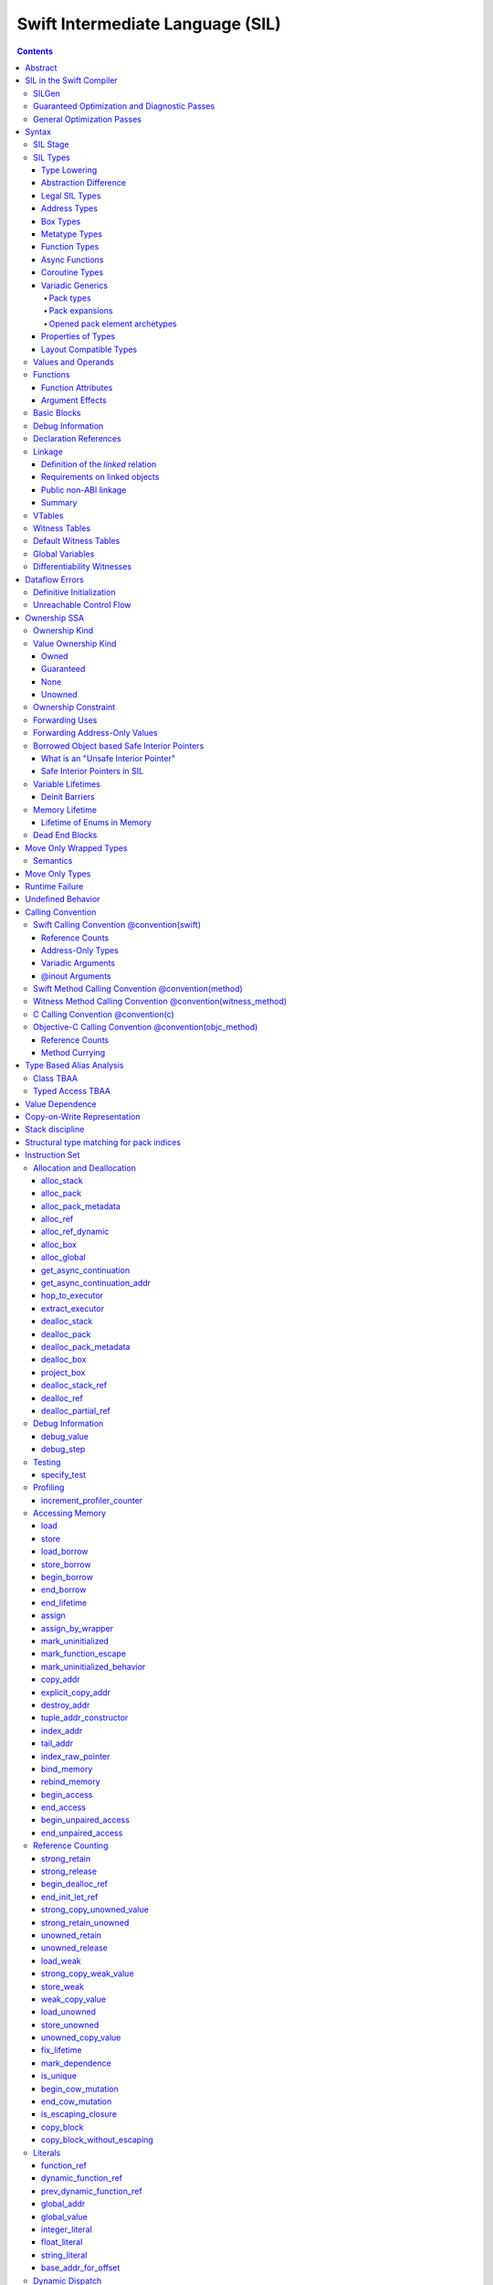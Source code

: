 .. highlight:: none

Swift Intermediate Language (SIL)
=================================

.. contents::

Abstract
--------

SIL is an SSA-form IR with high-level semantic information designed to implement
the Swift programming language. SIL accommodates the following use cases:

- A set of guaranteed high-level optimizations that provide a predictable
  baseline for runtime and diagnostic behavior.
- Diagnostic dataflow analysis passes that enforce Swift language requirements,
  such as definitive initialization of variables and constructors, code
  reachability, switch coverage.
- High-level optimization passes, including retain/release optimization,
  dynamic method devirtualization, closure inlining, promoting heap allocations
  to stack allocations, promoting stack allocations to SSA registers, scalar
  replacement of aggregates (splitting aggregate allocations into multiple
  smaller allocations), and generic function instantiation.
- A stable distribution format that can be used to distribute "fragile"
  inlineable or generic code with Swift library modules, to be optimized into
  client binaries.

In contrast to LLVM IR, SIL is a generally target-independent format
representation that can be used for code distribution, but it can also express
target-specific concepts as well as LLVM can.

For more information on developing the implementation of SIL and SIL passes, see:

- `SILProgrammersManual.md <SILProgrammersManual.md>`_.
- `SILFunctionConventions.md <SILFunctionConventions.md>`_.
- `SILMemoryAccess.md <SILMemoryAccess.md>`_.

SIL in the Swift Compiler
-------------------------

At a high level, the Swift compiler follows a strict pipeline architecture:

- The *Parse* module constructs an AST from Swift source code.
- The *Sema* module type-checks the AST and annotates it with type information.
- The *SILGen* module generates *raw SIL* from an AST.
- A series of *Guaranteed Optimization Passes* and *Diagnostic Passes* are run
  over the raw SIL both to perform optimizations and to emit
  language-specific diagnostics.  These are always run, even at -Onone, and
  produce *canonical SIL*.
- General SIL *Optimization Passes* optionally run over the canonical SIL to
  improve performance of the resulting executable.  These are enabled and
  controlled by the optimization level and are not run at -Onone.
- *IRGen* lowers canonical SIL to LLVM IR.
- The LLVM backend (optionally) applies LLVM optimizations, runs the LLVM code
  generator and emits binary code.

The stages pertaining to SIL processing in particular are as follows:

SILGen
~~~~~~

SILGen produces *raw SIL* by walking a type-checked Swift AST.
The form of SIL emitted by SILGen has the following properties:

- Variables are represented by loading and storing mutable memory locations
  instead of being in strict SSA form. This is similar to the initial
  ``alloca``-heavy LLVM IR emitted by frontends such as Clang. However, Swift
  represents variables as reference-counted "boxes" in the most general case,
  which can be retained, released, and captured into closures.
- Dataflow requirements, such as definitive assignment, function returns,
  switch coverage (TBD), etc. have not yet been enforced.
- ``transparent`` function optimization has not yet been honored.

These properties are addressed by subsequent guaranteed optimization and
diagnostic passes which are always run against the raw SIL.

Guaranteed Optimization and Diagnostic Passes
~~~~~~~~~~~~~~~~~~~~~~~~~~~~~~~~~~~~~~~~~~~~~

After SILGen, a deterministic sequence of optimization passes is run over the
raw SIL. We do not want the diagnostics produced by the compiler to change as
the compiler evolves, so these passes are intended to be simple and
predictable.

- **Mandatory inlining** inlines calls to "transparent" functions.
- **Memory promotion** is implemented as two optimization phases, the first
  of which performs capture analysis to promote ``alloc_box`` instructions to
  ``alloc_stack``, and the second of which promotes non-address-exposed ``alloc_stack``
  instructions to SSA registers.
- **Constant propagation** folds constant expressions and propagates the constant values.
  If an arithmetic overflow occurs during the constant expression computation, a diagnostic
  is issued.
- **Return analysis** verifies that each function returns a value on every
  code path and doesn't "fall off the end" of its definition, which is an error.
  It also issues an error when a ``noreturn`` function returns.
- **Critical edge splitting** splits all critical edges from terminators that
  don't support arbitrary basic block arguments (all non cond_branch
  terminators).

If all diagnostic passes succeed, the final result is the
*canonical SIL* for the program.

TODO:

- Generic specialization
- Basic ARC optimization for acceptable performance at -Onone.

General Optimization Passes
~~~~~~~~~~~~~~~~~~~~~~~~~~~

SIL captures language-specific type information, making it possible to
perform high-level optimizations that are difficult to perform on LLVM
IR.

- **Generic Specialization** analyzes specialized calls to generic
  functions and generates new specialized version of the
  functions. Then it rewrites all specialized usages of the generic
  to a direct call of the appropriate specialized function.
- **Witness and VTable Devirtualization** for a given type looks up
  the associated method from a class's vtable or a type witness table
  and replaces the indirect virtual call with a call to the mapped
  function.
- **Performance Inlining**
- **Reference Counting Optimizations**
- **Memory Promotion/Optimizations**
- **High-level domain specific optimizations** The Swift compiler implements
  high-level optimizations on basic Swift containers such as Array or String.
  Domain specific optimizations require a defined interface between
  the standard library and the optimizer. More details can be found here:
  `HighLevelSILOptimizations <HighLevelSILOptimizations.rst>`_

Syntax
------

SIL is reliant on Swift's type system and declarations, so SIL syntax
is an extension of Swift's. A ``.sil`` file is a Swift source file
with added SIL definitions. The Swift source is parsed only for its
declarations; Swift ``func`` bodies (except for nested declarations)
and top-level code are ignored by the SIL parser. In a ``.sil`` file,
there are no implicit imports; the ``swift`` and/or ``Builtin``
standard modules must be imported explicitly if used.

Here is an example of a ``.sil`` file::

  sil_stage canonical

  import Swift

  // Define types used by the SIL function.

  struct Point {
    var x : Double
    var y : Double
  }

  class Button {
    func onClick()
    func onMouseDown()
    func onMouseUp()
  }

  // Declare a Swift function. The body is ignored by SIL.
  func taxicabNorm(_ a:Point) -> Double {
    return a.x + a.y
  }

  // Define a SIL function.
  // The name @_T5norms11taxicabNormfT1aV5norms5Point_Sd is the mangled name
  // of the taxicabNorm Swift function.
  sil @_T5norms11taxicabNormfT1aV5norms5Point_Sd : $(Point) -> Double {
  bb0(%0 : $Point):
    // func Swift.+(Double, Double) -> Double
    %1 = function_ref @_Tsoi1pfTSdSd_Sd
    %2 = struct_extract %0 : $Point, #Point.x
    %3 = struct_extract %0 : $Point, #Point.y
    %4 = apply %1(%2, %3) : $(Double, Double) -> Double
    return %4 : Double
  }

  // Define a SIL vtable. This matches dynamically-dispatched method
  // identifiers to their implementations for a known static class type.
  sil_vtable Button {
    #Button.onClick: @_TC5norms6Button7onClickfS0_FT_T_
    #Button.onMouseDown: @_TC5norms6Button11onMouseDownfS0_FT_T_
    #Button.onMouseUp: @_TC5norms6Button9onMouseUpfS0_FT_T_
  }

SIL Stage
~~~~~~~~~
::

  decl ::= sil-stage-decl
  sil-stage-decl ::= 'sil_stage' sil-stage

  sil-stage ::= 'raw'
  sil-stage ::= 'canonical'

There are different invariants on SIL depending on what stage of processing
has been applied to it.

* **Raw SIL** is the form produced by SILGen that has not been run through
  guaranteed optimizations or diagnostic passes. Raw SIL may not have a
  fully-constructed SSA graph. It may contain dataflow errors. Some instructions
  may be represented in non-canonical forms, such as ``assign`` and
  ``destroy_addr`` for non-address-only values. Raw SIL should not be used
  for native code generation or distribution.

* **Canonical SIL** is SIL as it exists after guaranteed optimizations and
  diagnostics. Dataflow errors must be eliminated, and certain instructions
  must be canonicalized to simpler forms. Performance optimization and native
  code generation are derived from this form, and a module can be distributed
  containing SIL in this (or later) forms.

SIL files declare the processing stage of the included SIL with one of the
declarations ``sil_stage raw`` or ``sil_stage canonical`` at top level. Only
one such declaration may appear in a file.

SIL Types
~~~~~~~~~
::

  sil-type ::= '$' '*'? generic-parameter-list? type

SIL types are introduced with the ``$`` sigil. SIL's type system is
closely related to Swift's, and so the type after the ``$`` is parsed
largely according to Swift's type grammar.

Type Lowering
`````````````

A *formal type* is the type of a value in Swift, such as an expression
result.  Swift's formal type system intentionally abstracts over a
large number of representational issues like ownership transfer
conventions and directness of arguments.  However, SIL aims to
represent most such implementation details, and so these differences
deserve to be reflected in the SIL type system.  *Type lowering* is
the process of turning a formal type into its *lowered type*.

It is important to be aware that the lowered type of a declaration
need not be the lowered type of the formal type of that declaration.
For example, the lowered type of a declaration reference:

- will usually be thin,

- may have a non-Swift calling convention,

- may use bridged types in its interface, and

- may use ownership conventions that differ from Swift's default
  conventions.

Abstraction Difference
``````````````````````

Generic functions working with values of unconstrained type must
generally work with them indirectly, e.g. by allocating sufficient
memory for them and then passing around pointers to that memory.
Consider a generic function like this:

::

  func generateArray<T>(n : Int, generator : () -> T) -> [T]

The function ``generator`` will be expected to store its result
indirectly into an address passed in an implicit parameter.  There's
really just no reasonable alternative when working with a value of
arbitrary type:

- We don't want to generate a different copy of ``generateArray`` for
  every type ``T``.

- We don't want to give every type in the language a common
  representation.

- We don't want to dynamically construct a call to ``generator``
  depending on the type ``T``.

But we also don't want the existence of the generic system to force
inefficiencies on non-generic code.  For example, we'd like a function
of type ``() -> Int`` to be able to return its result directly; and
yet, ``() -> Int`` is a valid substitution of ``() -> T``, and a
caller of ``generateArray<Int>`` should be able to pass an arbitrary
``() -> Int`` in as the generator.

Therefore, the representation of a formal type in a generic context
may differ from the representation of a substitution of that formal type.
We call such differences *abstraction differences*.

SIL's type system is designed to make abstraction differences always
result in differences between SIL types.  The goal is that a properly-
abstracted value should be correctly usable at any level of substitution.

In order to achieve this, the formal type of a generic entity should
always be lowered using the abstraction pattern of its unsubstituted
formal type.  For example, consider the following generic type:

::

  struct Generator<T> {
    var fn : () -> T
  }
  var intGen : Generator<Int>

``intGen.fn`` has the substituted formal type ``() -> Int``, which
would normally lower to the type ``@callee_owned () -> Int``, i.e.
returning its result directly.  But if that type is properly lowered
with the pattern of its unsubstituted type ``() -> T``, it becomes
``@callee_owned () -> @out Int``.

When a type is lowered using the abstraction pattern of an
unrestricted type, it is lowered as if the pattern were replaced with
a type sharing the same structure but replacing all materializable
types with fresh type variables.

For example, if ``g`` has type ``Generator<(Int, Int) -> Float>``, ``g.fn`` is
lowered using the pattern ``() -> T``, which eventually causes ``(Int, Int)
-> Float`` to be lowered using the pattern ``T``, which is the same as
lowering it with the pattern ``U -> V``; the result is that ``g.fn``
has the following lowered type::

  @callee_owned () -> @owned @callee_owned (@in (Int, Int)) -> @out Float.

As another example, suppose that ``h`` has type
``Generator<(Int, inout Int) -> Float>``.  Neither ``(Int, inout Int)``
nor ``inout Int`` are potential results of substitution because they
aren't materializable, so ``h.fn`` has the following lowered type::

  @callee_owned () -> @owned @callee_owned (@in Int, @inout Int) -> @out Float

This system has the property that abstraction patterns are preserved
through repeated substitutions.  That is, you can consider a lowered
type to encode an abstraction pattern; lowering ``T`` by ``R`` is
equivalent to lowering ``T`` by (``S`` lowered by ``R``).

SILGen has procedures for converting values between abstraction
patterns.

At present, only function and tuple types are changed by abstraction
differences.

Legal SIL Types
```````````````

The type of a value in SIL is either:

- an *object type* ``$T``, where ``T`` is a legal loadable type, or

- an *address type* ``$*T``, where ``T`` is a legal SIL type (loadable or
  address-only).

A type ``T`` is a *legal SIL type* if:

- it is a function type which satisfies the constraints (below) on
  function types in SIL,

- it is a metatype type which describes its representation,

- it is a tuple type whose element types are legal SIL types,

- it is ``Optional<U>``, where ``U`` is a legal SIL type,

- it is a legal Swift type that is not a function, tuple, optional,
  metatype, or l-value type, or

- it is a ``@box`` containing a legal SIL type.

Note that types in other recursive positions in the type grammar are
still formal types.  For example, the instance type of a metatype or
the type arguments of a generic type are still formal Swift types, not
lowered SIL types.

Address Types
`````````````

The *address of T* ``$*T`` is a pointer to memory containing a value
of any reference or value type ``$T``.  This can be an internal
pointer into a data structure. Addresses of loadable types can be
loaded and stored to access values of those types.

Addresses of address-only types (see below) can only be used with
instructions that manipulate their operands indirectly by address, such
as ``copy_addr`` or ``destroy_addr``, or as arguments to functions.
It is illegal to have a value of type ``$T`` if ``T`` is address-only.

Addresses are not reference-counted pointers like class values are. They
cannot be retained or released.

Address types are not *first-class*: they cannot appear in recursive
positions in type expressions.  For example, the type ``$**T`` is not
a legal type.

The address of an address cannot be directly taken. ``$**T`` is not a representable
type. Values of address type thus cannot be allocated, loaded, or stored
(though addresses can of course be loaded from and stored to).

Addresses can be passed as arguments to functions if the corresponding
parameter is indirect.  They cannot be returned.

Box Types
`````````

Captured local variables and the payloads of ``indirect`` value types are stored
on the heap. The type ``@box T`` is a reference-counted type that references
a box containing a mutable value of type ``T``. Boxes always use Swift-native
reference counting, so they can be queried for uniqueness and cast to the
``Builtin.NativeObject`` type.

Metatype Types
``````````````

A concrete or existential metatype in SIL must describe its representation.
This can be:

- ``@thin``, meaning that it requires no storage and thus necessarily
  represents an exact type (only allowed for concrete metatypes);

- ``@thick``, meaning that it stores a reference to a type or (if a
  concrete class) a subclass of that type; or

- ``@objc``, meaning that it stores a reference to a class type (or a
  subclass thereof) using an Objective-C class object representation
  rather than the native Swift type-object representation.

Function Types
``````````````

Function types in SIL are different from function types in Swift in a
number of ways:

- A SIL function type may be generic.  For example, accessing a
  generic function with ``function_ref`` will give a value of
  generic function type.

- A SIL function type may be declared ``@noescape``. This is required for any
  function type passed to a parameter not declared with ``@escaping``
  declaration modifier. ``@noescape`` function types may be either
  ``@convention(thin)`` or ``@callee_guaranteed``. They have an
  unowned context--the context's lifetime must be independently guaranteed.

- A SIL function type declares its conventional treatment of its
  context value:

  - If it is ``@convention(thin)``, the function requires no context value.
    Such types may also be declared ``@noescape``, which trivially has no effect
    passing the context value.

  - If it is ``@callee_guaranteed``, the context value is treated as a direct
    parameter. This implies ``@convention(thick)``. If the function type is also
    ``@noescape``, then the context value is unowned, otherwise it is
    guaranteed.

  - If it is ``@callee_owned``, the context value is treated as an owned direct
    parameter. This implies ``@convention(thick)`` and is mutually exclusive
    with ``@noescape``.

  - If it is ``@convention(block)``, the context value is treated as an unowned
    direct parameter.

  - Other function type conventions are described in ``Properties of Types`` and
    ``Calling Convention``.

- A SIL function type declares the conventions for its parameters.
  The parameters are written as an unlabeled tuple; the elements of that
  tuple must be legal SIL types, optionally decorated with one of the
  following convention attributes.

  The value of an indirect parameter has type ``*T``; the value of a
  direct parameter has type ``T``.

  - An ``@in`` parameter is indirect.  The address must be of an
    initialized object; the function is responsible for destroying
    the value held there.

  - An ``@inout`` parameter is indirect.  The address must be of an
    initialized object. The memory must remain initialized for the duration
    of the call until the function returns. The function may mutate the
    pointee, and furthermore may weakly assume that there are no aliasing
    reads from or writes to the argument, though must preserve a valid
    value at the argument so that well-ordered aliasing violations do not
    compromise memory safety. This allows for optimizations such as local
    load and store propagation, introduction or elimination of temporary
    copies, and promotion of the ``@inout`` parameter to an ``@owned`` direct
    parameter and result pair, but does not admit "take" optimization out
    of the parameter or other optimization that would leave memory in an
    uninitialized state.

  - An ``@inout_aliasable`` parameter is indirect. The address must be of an
    initialized object. The memory must remain initialized for the duration
    of the call until the function returns. The function may mutate the
    pointee, and must assume that other aliases may mutate it as well. These
    aliases however can be assumed to be well-typed and well-ordered; ill-typed
    accesses and data races to the parameter are still undefined.

  - An ``@owned`` parameter is an owned direct parameter.

  - A ``@guaranteed`` parameter is a guaranteed direct parameter.

  - An ``@in_guaranteed`` parameter is indirect.  The address must be of an
    initialized object; both the caller and callee promise not to mutate the
    pointee, allowing the callee to read it.

  - An ``@in_constant`` parameter is indirect.  The address must be of an
    initialized object; the function will treat the value held there as read-only.

  - A ``@pack_owned`` parameter is indirect.  The parameter must be of
    pack type and is always an address.  Whether the pack elements are
    direct values or addresses of values is encoded in the pack type.
    In either case, both the pack elements and their referenced storage
    (if they are addresses) must be initialized prior to the call.  The
    callee is responsible for destroying the values and is permitted to
    modify both the pack elements and their referenced storage.  The
    caller is not permitted to access either the pack or the referenced
    storage during the call.

  - A ``@pack_guaranteed`` parameter is indirect.  The parameter must
    be of pack type and is always an address.  Whether the pack elements
    are direct values or addresses of values is encoded in the pack type.
    In either case, both the pack elements and their referenced storage
    (if they are addresses) must be initialized prior to the call.
    Neither the callee nor the caller is permitted to modify or destroy
    the pack elements or their referenced storage during the call.

  - A ``@pack_inout`` parameter is indirect.  The parameter must be of
    pack type and is always an address.  The pack elements must also
    always be addresses.  The element addresses are set in the pack
    prior to the call, and the same addresses must be in the pack
    following the call, but the callee is permitted to modify the pack
    on a temporary basis if it wishes.  The referenced storage of
    each element address must be initialized prior to the call, and it
    must still be initialized after the call, but the callee may modify
    the value stored there and potentially even leave it temporarily
    uninitialized.  The caller is not permitted to access either the
    pack elements or their referenced storage during the call.

  - Otherwise, the parameter is an unowned direct parameter.

- A SIL function type declares the conventions for its results.
  The results are written as an unlabeled tuple; the elements of that
  tuple must be legal SIL types, optionally decorated with one of the
  following convention attributes.  Indirect and direct results may
  be interleaved.

  Indirect results correspond to implicit arguments of type ``*T`` in
  function entry blocks and in the arguments to ``apply`` and ``try_apply``
  instructions.  These arguments appear in the order in which they appear
  in the result list, always before any parameters.

  Direct results correspond to direct return values of type ``T``.  A
  SIL function type has a ``return type`` derived from its direct results
  in the following way: when there is a single direct result, the return
  type is the type of that result; otherwise, it is the tuple type of the
  types of all the direct results, in the order they appear in the results
  list.  The return type is the type of the operand of ``return``
  instructions, the type of ``apply`` instructions, and the type of
  the normal result of ``try_apply`` instructions.

  - An ``@out`` result is indirect.

    If the result type is not a pack type, then the address must be
    of an uninitialized object, and the callee is required to leave
    an initialized value there unless it terminates with a ``throw``
    or has a non-Swift calling convention.

    If the result type is a pack type, then the pack must contain
    addresses.  The addresses must be set in the pack prior to the
    call, and these same addresses must be in the pack after the call,
    but the callee may modify the pack elements on a temporary basis
    if it wishes.  The addresses must be of uninitialized objects,
    and the callee is require to initialize them unless it terminates
    with a ``throw`` or has a non-Swift calling convention.

  - An ``@owned`` result is an owned direct result.

  - An ``@autoreleased`` result is an autoreleased direct result.
    If there is an autoreleased result, it must be the only direct result.

  - Otherwise, the parameter is an unowned direct result.

A direct parameter, yield, or result of trivial type must always be
unowned.

A parameter or yield of pack type must always use one of the three
pack conventions.  A result of pack type must always be ``@out``.

An owned direct parameter or result is transferred to the recipient,
which becomes responsible for destroying the value. This means that
the value is passed at +1.

An unowned direct parameter or result is instantaneously valid at the
point of transfer.  The recipient does not need to worry about race
conditions immediately destroying the value, but should copy it
(e.g. by ``strong_retain``\ ing an object pointer) if the value will be
needed sooner rather than later.

A guaranteed direct parameter is like an unowned direct parameter
value, except that it is guaranteed by the caller to remain valid
throughout the execution of the call. This means that any
``strong_retain``, ``strong_release`` pairs in the callee on the
argument can be eliminated.

An autoreleased direct result must have a type with a retainable
pointer representation.  Autoreleased results are nominally transferred
at +0, but the runtime takes steps to ensure that a +1 can be safely
transferred, and those steps require precise code-layout control.
Accordingly, the SIL pattern for an autoreleased convention looks exactly
like the SIL pattern for an owned convention, and the extra runtime
instrumentation is inserted on both sides when the SIL is lowered into
LLVM IR.  An autoreleased ``apply`` of a function that is defined with
an autoreleased result has the effect of a +1 transfer of the result.
An autoreleased ``apply`` of a function that is not defined with
an autoreleased result has the effect of performing a strong retain in
the caller.  A non-autoreleased ``apply`` of a function that is defined
with an autoreleased result has the effect of performing an
autorelease in the callee.

- SIL function types may provide an optional direct error result, written by
  placing ``@error`` on a result.  A direct error result is always
  implicitly ``@owned``.  Only functions with a native calling
  convention may have an error result.

  A function with an error result cannot be called with ``apply``.
  It must be called with ``try_apply``.
  There is one exception to this rule: a function with an error result can be
  called with ``apply [nothrow]`` if the compiler can prove that the function
  does not actually throw.

  ``return`` produces a normal result of the function.  To return
  an error result, use ``throw``.

  Type lowering lowers the ``throws`` annotation on formal function
  types into more concrete error propagation:

  - For native Swift functions, ``throws`` is turned into an error
    result.

  - For non-native Swift functions, ``throws`` is turned in an
    explicit error-handling mechanism based on the imported API.  The
    importer only imports non-native methods and types as ``throws``
    when it is possible to do this automatically.

- SIL function types may provide a pattern signature and substitutions
  to express that values of the type use a particular generic abstraction
  pattern.  Both must be provided together.  If a pattern signature is
  present, the component types (parameters, yields, and results) must be
  expressed in terms of the generic parameters of that signature.
  The pattern substitutions should be expressed in terms of the generic
  parameters of the overall generic signature, if any, or else
  the enclosing generic context, if any.

  A pattern signature follows the ``@substituted`` attribute, which
  must be the final attribute preceding the function type.  Pattern
  substitutions follow the function type, preceded by the ``for``
  keyword.  For example::

    @substituted <T: Collection> (@in T) -> @out T.Element for Array<Int>

  The low-level representation of a value of this type may not match
  the representation of a value of the substituted-through version of it::

    (@in Array<Int>) -> @out Int

  Substitution differences at the outermost level of a function value
  may be adjusted using the ``convert_function`` instruction.  Note that
  this only works at the outermost level and not in nested positions.
  For example, a function which takes a parameter of the first type above
  cannot be converted by ``convert_function`` to a function which takes
  a parameter of the second type; such a conversion must be done with a
  thunk.

  Type substitution on a function type with a pattern signature and
  substitutions only substitutes into the substitutions; the component
  types are preserved with their exact original structure.

- In the implementation, a SIL function type may also carry substitutions
  for its generic signature.  This is a convenience for working with
  applied generic types and is not generally a formal part of the SIL
  language; in particular, values should not have such types.  Such a
  type behaves like a non-generic type, as if the substitutions were
  actually applied to the underlying function type.

Async Functions
```````````````

SIL function types may be ``@async``. ``@async`` functions run inside async
tasks, and can have explicit *suspend points* where they suspend execution.
``@async`` functions can only be called from other ``@async`` functions, but
otherwise can be invoked with the normal ``apply`` and ``try_apply``
instructions (or ``begin_apply`` if they are coroutines).

In Swift, the ``withUnsafeContinuation`` primitive is used to implement
primitive suspend points. In SIL, ``@async`` functions represent this
abstraction using the ``get_async_continuation[_addr]`` and
``await_async_continuation`` instructions. ``get_async_continuation[_addr]``
accesses a *continuation* value that can be used to resume the coroutine after
it suspends. The resulting continuation value can then be passed into a
completion handler, registered with an event loop, or scheduled by some other
mechanism. Operations on the continuation can resume the async function's
execution by passing a value back to the async function, or passing in an error
that propagates as an error in the async function's context.
The ``await_async_continuation`` instruction suspends execution of
the coroutine until the continuation is invoked to resume it.  A use of
``withUnsafeContinuation`` in Swift::

  func waitForCallback() async -> Int {
    return await withUnsafeContinuation { cc in
      registerCallback { cc.resume($0) }
    }
  }

might lower to the following SIL::

  sil @waitForCallback : $@convention(thin) @async () -> Int {
  entry:
    %cc = get_async_continuation $Int
    %closure = function_ref @waitForCallback_closure
      : $@convention(thin) (UnsafeContinuation<Int>) -> ()
    apply %closure(%cc)
    await_async_continuation %cc, resume resume_cc

  resume_cc(%result : $Int):
    return %result
  }

The closure may then be inlined into the ``waitForCallback`` function::

  sil @waitForCallback : $@convention(thin) @async () -> Int {
  entry:
    %cc = get_async_continuation $Int
    %registerCallback = function_ref @registerCallback
      : $@convention(thin) (@convention(thick) () -> ()) -> ()
    %callback_fn = function_ref @waitForCallback_callback
    %callback = partial_apply %callback_fn(%cc)
    apply %registerCallback(%callback)
    await_async_continuation %cc, resume resume_cc

  resume_cc(%result : $Int):
    return %result
  }

Every continuation value must be used exactly once to resume its associated
async coroutine once. It is undefined behavior to attempt to resume the same
continuation more than once. On the flip side, failing to resume a continuation
will leave the async task stuck in the suspended state, leaking any memory or
other resources it owns.

Coroutine Types
```````````````

A coroutine is a function which can suspend itself and return control to
its caller without terminating the function.  That is, it does not need to
obey a strict stack discipline. SIL coroutines have control flow that is
tightly integrated with their callers, and they pass information back and forth
between caller and callee in a structured way through yield points.
*Generalized accessors* and *generators* in Swift fit this description: a
``read`` or ``modify`` accessor coroutine projects a single value, yields
ownership of that one value temporarily to the caller, and then takes ownership
back when resumed, allowing the coroutine to clean up resources or otherwise
react to mutations done by the caller. *Generators* similarly yield a stream of
values one at a time to their caller, temporarily yielding ownership of each
value in turn to the caller. The tight coupling of the caller's control flow
with these coroutines allows the caller to *borrow* values produced by the
coroutine, where a normal function return would need to transfer ownership of
its return value, since a normal function's context ceases to exist and be able
to maintain ownership of the value after it returns.

To support these concepts, SIL supports two kinds of coroutine:
``@yield_many`` and ``@yield_once``. Either of these attributes may be
written before a function type to indicate that it is a coroutine type.
``@yield_many`` and ``@yield_once`` coroutines are allowed to also be
``@async``. (Note that ``@async`` functions are not themselves modeled
explicitly as coroutines in SIL, although the implementation may use a coroutine
lowering strategy.)

A coroutine type may declare any number of *yielded values*, which is to
say, values which are provided to the caller at a yield point.  Yielded
values are written in the result list of a function type, prefixed by
the ``@yields`` attribute.  A yielded value may have a convention attribute,
taken from the set of parameter attributes and interpreted as if the yield
site were calling back to the calling function.

Currently, a coroutine may not have normal results.

Coroutine functions may be used in many of the same ways as normal
function values.  However, they cannot be called with the standard
``apply`` or ``try_apply`` instructions.  A non-throwing yield-once
coroutine can be called with the ``begin_apply`` instruction.  There
is no support yet for calling a throwing yield-once coroutine or for
calling a yield-many coroutine of any kind.

Coroutines may contain the special ``yield`` and ``unwind``
instructions.

A ``@yield_many`` coroutine may yield as many times as it desires.
A ``@yield_once`` coroutine may yield exactly once before returning,
although it may also ``throw`` before reaching that point.

Variadic Generics
`````````````````

Swift's variadic generics feature introduces the concepts of pack
parameters, pack arguments, and pack expansions.  When these features
are used in formal types embedded in SIL, they follow the same rules
as they do in Swift.  However, in its own type system and operations,
SIL largely uses a different (if closely related) language model.

Pack types
""""""""""

In (current) Swift, packs only exist as parameters, either type
parameters or value parameters.  These parameters can then only
be used in pack expansions, which can only appear in certain
naturally-variadic positions, such as the elements list of a tuple
type or the arguments list of a call expression.  Formally,
substitution flattens these pack expansions into the surrounding
structure.

This language model poses similar problems for direct implementation
at runtime as many of Swift's other generics features.  Normal
compilation paths (without unportable assembly-level heroics) require
functions to take a fixed list of parameters.  Calling a generic
function with packs of different lengths cannot result in different
parameters being mapped to different registers (or positions in the
stack arguments area).  SIL must therefore organize pack expansions
in function parameters and results into *concrete* variadic packs
that can be passed with a fixed ABI.

SIL must also directly model *temporary* packs, not just pack
parameters.  After all, a pack parameter must be bound to something
concretely provided by the caller.

Packs are therefore something closer to a first-class type in the
SIL type system.  A pack type is written with the syntax
``Pack { ... }``.  By default, a pack type is *indirect*, meaning
that its elements are addresses.  SIL does not currently support
direct packs, but the description in this document tries to leave
room for them.

Pack types are always address-only and are always passed around by
address.  Values of pack type cannot be moved or copied except by
explicitly iterating over the pack elements.  They are allocated
and deallocated with special instructions.

Pack types are only allowed in two positions:
- at the top level of a type, e.g. ``%0 : $Pack{Int, Float}``
- as a parameter or result type of a function type, e.g.
  ``%fn : $@convention(thin) (@pack_in Pack{Int, Float}) -> ()``
Note in particular that they are not allowed in tuple types.  Pack
expansions in tuple types are still flattened into the surrounding
tuple structure like they are in Swift (unless the tuple is exploded,
as tuples normally are in function parameters or results).  There
are specific instructions for manipulating tuples with variadic
elements.

This explicit pack syntax can also be used to delimit type argument
packs in positions that expect formal types, such as the substitution
list of an ``apply`` instruction.  This is necessary because SIL
functions can be parameterized over multiple packs, and unlike in
Swift, the type arguments to such functions are explicit on calls.
If Swift ever gains syntax to delimit packs in type argument lists,
the SIL syntax will switch to use it.  Other features of SIL pack
types, such as direct-ness, are not allowed in these positions;
a formal pack type is purely a list of types and type expansions.

Pack expansions
"""""""""""""""

Pack expansions (``repeat``) are allowed in a reduced set of
situations in lowered types:
- the elements list of a tuple type
- the elements list of a pack type
Note in particular that pack expansions cannot appear in the
parameters list or results list of a lowered function type.  The
function type must traffic in packs explicitly.

If substitution into a lowered tuple type that is not a single unlabeled
element that is not a pack expansion would produce a tuple with a single
unlabeled element that is not a pack expansion, it actually produces that
element type.  Certain instructions must be rewritten to accommodate this
when cloned under substitution.

Opened pack element archetypes
""""""""""""""""""""""""""""""

SIL must be able to work directly with the element types of a pack
with statically unknown elements.  For example, it might need to move
each element of a pack into a tuple.  To do this, it must be able to
give a temporary name to the element type.  This type is called an
*opened pack element archetype*.  It is spelled like this:

::
  @pack_element("<uuid>") T

There must be an ``open_pack_element`` in the current SIL function with
the given UUID.  The name ``T`` must resolve to a pack parameter within
the generic signature of this instruction, and that pack parameter must
have the same shape class in the signature as the opened shape class
pack parameter.  The pack parameter is then translated to the
corresponding element archetype.

Opened pack element archetypes can appear in both formal and lowered types.
As with opened existential archetypes, the ``open_pack_element`` which
introduces an opened pack element archetype must dominate all uses of
the archetype.

The current SIL parser does not support references to opened element
archetypes prior to the ``open_pack_element`` instruction.  This can
occur when basic blocks are not in dominance order.  Fixing this will
likely require changes to the syntax, at least for forward references.

Properties of Types
```````````````````

SIL classifies types into additional subgroups based on ABI stability and
generic constraints:

- *Loadable types* are types with a fully exposed concrete representation:

  * Reference types
  * Builtin value types
  * Fragile struct types in which all element types are loadable
  * Tuple types in which all element types are loadable
  * Class protocol types
  * Archetypes constrained by a class protocol

  Values of loadable types are loaded and stored by loading and storing
  individual components of their representation. As a consequence:

    * values of loadable types can be loaded into SIL SSA values and stored
      from SSA values into memory without running any user-written code,
      although compiler-generated reference counting operations can happen.

    * values of loadable types can be take-initialized (moved between
      memory locations) with a bitwise copy.

  A *loadable aggregate type* is a tuple or struct type that is loadable.

  A *trivial type* is a loadable type with trivial value semantics.
  Values of trivial type can be loaded and stored without any retain or
  release operations and do not need to be destroyed.

- *Runtime-sized types* are restricted value types for which the compiler
  does not know the size of the type statically:

  * Resilient value types
  * Fragile struct or tuple types that contain resilient types as elements at
    any depth
  * Archetypes not constrained by a class protocol

- *Address-only types* are restricted value types which cannot be
  loaded or otherwise worked with as SSA values:

  * Runtime-sized types
  * Non-class protocol types
  * @weak types
  * Types that can't satisfy the requirements for being loadable because they
    care about the exact location of their value in memory and need to run some
    user-written code when they are copied or moved. Most commonly, types "care"
    about the addresses of values because addresses of values are registered in
    some global data structure, or because values may contain pointers into
    themselves.  For example:

    * Addresses of values of Swift ``@weak`` types are registered in a global
      table. That table needs to be adjusted when a ``@weak`` value is copied
      or moved to a new address.

    * A non-COW collection type with a heap allocation (like ``std::vector`` in
      C++) needs to allocate memory and copy the collection elements when the
      collection is copied.

    * A non-COW string type that implements a small string optimization (like
      many implementations of ``std::string`` in C++) can contain a pointer
      into the value itself. That pointer needs to be recomputed when the
      string is copied or moved.

  Values of address-only type ("address-only values") must reside in
  memory and can only be referenced in SIL by address. Addresses of
  address-only values cannot be loaded from or stored to. SIL provides
  special instructions for indirectly manipulating address-only
  values, such as ``copy_addr`` and ``destroy_addr``.

Some additional meaningful categories of type:

- A *heap object reference* type is a type whose representation consists of a
  single strong-reference-counted pointer. This includes all class types,
  the ``Builtin.NativeObject`` and ``AnyObject`` types, and
  archetypes that conform to one or more class protocols.
- A *reference type* is more general in that its low-level representation may
  include additional global pointers alongside a strong-reference-counted
  pointer. This includes all heap object reference types and adds
  thick function types and protocol/protocol composition types that conform to
  one or more class protocols. All reference types can be ``retain``-ed and
  ``release``-d. Reference types also have *ownership semantics* for their
  referenced heap object; see `Reference Counting`_ below.
- A type with *retainable pointer representation* is guaranteed to
  be compatible (in the C sense) with the Objective-C ``id`` type.
  The value at runtime may be ``nil``.  This includes classes,
  class metatypes, block functions, and class-bounded existentials with
  only Objective-C-compatible protocol constraints, as well as one
  level of ``Optional`` or ``ImplicitlyUnwrappedOptional`` applied to any of the
  above.  Types with retainable pointer representation can be returned
  via the ``@autoreleased`` return convention.

SILGen does not always map Swift function types one-to-one to SIL function
types. Function types are transformed in order to encode additional attributes:

- The **convention** of the function, indicated by the

  .. parsed-literal::

    @convention(*convention*)

  attribute. This is similar to the language-level ``@convention``
  attribute, though SIL extends the set of supported conventions with
  additional distinctions not exposed at the language level:

  - ``@convention(thin)`` indicates a "thin" function reference, which uses
    the Swift calling convention with no special "self" or "context" parameters.
  - ``@convention(thick)`` indicates a "thick" function reference, which
    uses the Swift calling convention and carries a reference-counted context
    object used to represent captures or other state required by the function.
    This attribute is implied by ``@callee_owned`` or ``@callee_guaranteed``.
  - ``@convention(block)`` indicates an Objective-C compatible block reference.
    The function value is represented as a reference to the block object,
    which is an ``id``-compatible Objective-C object that embeds its invocation
    function within the object. The invocation function uses the C calling
    convention.
  - ``@convention(c)`` indicates a C function reference. The function value
    carries no context and uses the C calling convention.
  - ``@convention(objc_method)`` indicates an Objective-C method implementation.
    The function uses the C calling convention, with the SIL-level ``self``
    parameter (by SIL convention mapped to the final formal parameter)
    mapped to the ``self`` and ``_cmd`` arguments of the implementation.
  - ``@convention(method)`` indicates a Swift instance method implementation.
    The function uses the Swift calling convention, using the special ``self``
    parameter.
  - ``@convention(witness_method)`` indicates a Swift protocol method
    implementation. The function's polymorphic convention is emitted in such
    a way as to guarantee that it is polymorphic across all possible
    implementors of the protocol.

Layout Compatible Types
```````````````````````

(This section applies only to Swift 1.0 and will hopefully be obviated in
future releases.)

SIL tries to be ignorant of the details of type layout, and low-level
bit-banging operations such as pointer casts are generally undefined. However,
as a concession to implementation convenience, some types are allowed to be
considered **layout compatible**. Type ``T`` is *layout compatible* with type
``U`` iff:

- an address of type ``$*U`` can be cast by
  ``address_to_pointer``/``pointer_to_address`` to ``$*T`` and a valid value
  of type ``T`` can be loaded out (or indirectly used, if ``T`` is address-
  only),
- if ``T`` is a nontrivial type, then ``retain_value``/``release_value`` of
  the loaded ``T`` value is equivalent to ``retain_value``/``release_value`` of
  the original ``U`` value.

This is not always a commutative relationship; ``T`` can be layout-compatible
with ``U`` whereas ``U`` is not layout-compatible with ``T``. If the layout
compatible relationship does extend both ways, ``T`` and ``U`` are
**commutatively layout compatible**. It is however always transitive; if ``T``
is layout-compatible with ``U`` and ``U`` is layout-compatible with ``V``, then
``T`` is layout-compatible with ``V``. All types are layout-compatible with
themselves.

The following types are considered layout-compatible:

- ``Builtin.RawPointer`` is commutatively layout compatible with all heap
  object reference types, and ``Optional`` of heap object reference types.
  (Note that ``RawPointer`` is a trivial type, so does not have ownership
  semantics.)
- ``Builtin.RawPointer`` is commutatively layout compatible with
  ``Builtin.Word``.
- Structs containing a single stored property are commutatively layout
  compatible with the type of that property.
- A heap object reference is commutatively layout compatible with any type
  that can correctly reference the heap object. For instance, given a class
  ``B`` and a derived class ``D`` inheriting from ``B``, a value of
  type ``B`` referencing an instance of type ``D`` is layout compatible with
  both ``B`` and ``D``, as well as ``Builtin.NativeObject`` and
  ``AnyObject``. It is not layout compatible with an unrelated class
  type ``E``.
- For payloaded enums, the payload type of the first payloaded case is
  layout-compatible with the enum (*not* commutatively).

Values and Operands
~~~~~~~~~~~~~~~~~~~
::

  sil-identifier ::= [A-Za-z_0-9]+
  sil-value-name ::= '%' sil-identifier
  sil-value ::= sil-value-name
  sil-value ::= 'undef'
  sil-operand ::= sil-value ':' sil-type

SIL values are introduced with the ``%`` sigil and named by an
alphanumeric identifier, which references the instruction or basic block
argument that produces the value.  SIL values may also refer to the keyword
'undef', which is a value of undefined contents.

Unlike LLVM IR, SIL instructions that take value operands *only* accept
value operands. References to literal constants, functions, global variables, or
other entities require specialized instructions such as ``integer_literal``,
``function_ref``, ``global_addr``, etc.

Functions
~~~~~~~~~
::

  decl ::= sil-function
  sil-function ::= 'sil' sil-linkage? sil-function-attribute+
                     sil-function-name ':' sil-type
                     '{' effects* sil-basic-block* '}'
  sil-function-name ::= '@' [A-Za-z_0-9]+

SIL functions are defined with the ``sil`` keyword. SIL function names
are introduced with the ``@`` sigil and named by an alphanumeric
identifier. This name will become the LLVM IR name for the function,
and is usually the mangled name of the originating Swift declaration.
The ``sil`` syntax declares the function's name and SIL type, and
defines the body of the function inside braces. The declared type must
be a function type, which may be generic.

If a function body does not contain atleast one ``sil-basic-block``, the
function is an external declaration.

Function Attributes
```````````````````
::

  sil-function-attribute ::= '[canonical]'

The function is in canonical SIL even if the module is still in raw SIL.
::

  sil-function-attribute ::= '[ossa]'

The function is in OSSA (ownership SSA) form.
::

  sil-function-attribute ::= '[transparent]'

Transparent functions are always inlined and don't keep their source
information when inlined.
::

  sil-function-attribute ::= '[' sil-function-thunk ']'
  sil-function-thunk ::= 'thunk'
  sil-function-thunk ::= 'signature_optimized_thunk'
  sil-function-thunk ::= 'reabstraction_thunk'

The function is a compiler generated thunk.
::

  sil-function-attribute ::= '[dynamically_replacable]'

The function can be replaced at runtime with a different implementation.
Optimizations must not assume anything about such a function, even if the SIL
of the function body is available.
::

  sil-function-attribute ::= '[dynamic_replacement_for' identifier ']'
  sil-function-attribute ::= '[objc_replacement_for' identifier ']'

Specifies for which function this function is a replacement.
::

  sil-function-attribute ::= '[exact_self_class]'

The function is a designated initializers, where it is known that the static
type being allocated is the type of the class that defines the designated
initializer.
::

  sil-function-attribute ::= '[without_actually_escaping]'

The function is a thunk for closures which are not actually escaping.
::

  sil-function-attribute ::= '[' sil-function-purpose ']'
  sil-function-purpose ::= 'global_init'

The implied semantics are:

 - side-effects can occur any time before the first invocation.
 - all calls to the same ``global_init`` function have the same side-effects.
 - any operation that may observe the initializer's side-effects must be
   preceded by a call to the initializer.

This is currently true if the function is an addressor that was lazily
generated from a global variable access. Note that the initialization
function itself does not need this attribute. It is private and only
called within the addressor.
::

  sil-function-purpose ::= 'lazy_getter'

The function is a getter of a lazy property for which the backing storage is
an ``Optional`` of the property's type. The getter contains a top-level
`switch_enum`_ (or `switch_enum_addr`_), which tests if the lazy property
is already computed. In the ``None``-case, the property is computed and stored
to the backing storage of the property.

After the first call of a lazy property getter, it is guaranteed that the
property is computed and consecutive calls always execute the ``Some``-case of
the top-level `switch_enum`_.
::

  sil-function-attribute ::= '[weak_imported]'

Cross-module references to this function should always use weak linking.
::

  sil-function-attribute ::= '[stack_protection]'

Stack protectors are inserted into this function to detect stack related
buffer overflows.
::

  sil-function-attribute ::= '[available' sil-version-tuple ']'
  sil-version-tuple ::= [0-9]+ ('.' [0-9]+)*

The minimal OS-version where the function is available.
::

  sil-function-attribute ::= '[' sil-function-inlining ']'
  sil-function-inlining ::= 'noinline'

The function is never inlined.
::

  sil-function-inlining ::= 'always_inline'

The function is always inlined.
::

  sil-function-attribute ::= '[' sil-function-optimization ']'
  sil-function-inlining ::= 'Onone'
  sil-function-inlining ::= 'Ospeed'
  sil-function-inlining ::= 'Osize'

The function is optimized according to this attribute, overriding the setting
from the command line.
::

  sil-function-attribute ::= '[' sil-function-effects ']'
  sil-function-effects ::= 'readonly'
  sil-function-effects ::= 'readnone'
  sil-function-effects ::= 'readwrite'
  sil-function-effects ::= 'releasenone'

The specified memory effects of the function.
::

  sil-function-attribute ::= '[_semantics "' [A-Za-z._0-9]+ '"]'

The specified high-level semantics of the function. The optimizer can use this
information to perform high-level optimizations before such functions are
inlined. For example, ``Array`` operations are annotated with semantic
attributes to let the optimizer perform redundant bounds check elimination and
similar optimizations.
::

  sil-function-attribute ::= '[_specialize "' [A-Za-z._0-9]+ '"]'

Specifies for which types specialized code should be generated.
::

  sil-function-attribute ::= '[clang "' identifier '"]'

The clang node owner.
::

  sil-function-attribute ::= '[' performance-constraint ']'
  performance-constraint :: 'no_locks'
  performance-constraint :: 'no_allocation'

Specifies the performance constraints for the function, which defines which type
of runtime functions are allowed to be called from the function.


Argument Effects
````````````````

The function effects, especially for function arguments. For details see the
documentation in ``SwiftCompilerSources/Sources/SIL/Effects.swift``.
::

  effects ::= '[' argument-name ':' argument-effect (',' argument-effect)*]'
  effects ::= '[' 'global' ':' global-effect (',' global-effect)*]'
  argument-name ::= '%' [0-9]+

  argument-effect ::= 'noescape' defined-effect? projection-path?
  argument-effect ::= 'escape' defined-effect? projection-path? '=>' arg-or-return  // exclusive escape
  argument-effect ::= 'escape' defined-effect? projection-path? '->' arg-or-return  // not-exclusive escape
  argument-effect ::= side-effect

  global-effect ::= 'traps'
  global-effect ::= 'allocates'
  global-effect ::= side-effect

  side-effect ::= 'read' projection-path?
  side-effect ::= 'write' projection-path?
  side-effect ::= 'copy' projection-path?
  side-effect ::= 'read' projection-path?

  arg-or-return ::= argument-name ('.' projection-path)?
  arg-or-return ::= '%r' ('.' projection-path)?
  defined-effect ::= '!'    // the effect is defined in the source code and not
                            // derived by the optimizer

  projection-path ::= path-component ('.' path-component)* 
  path-component ::= 's' [0-9]+        // struct field
  path-component ::= 'c' [0-9]+        // class field
  path-component ::= 'ct'              // class tail element
  path-component ::= 'e' [0-9]+        // enum case
  path-component ::= [0-9]+            // tuple element
  path-component ::= 'v**'             // any value fields
  path-component ::= 'c*'              // any class field
  path-component ::= '**'              // anything

Basic Blocks
~~~~~~~~~~~~
::

  sil-basic-block ::= sil-label sil-instruction-def* sil-terminator
  sil-label ::= sil-identifier ('(' sil-argument (',' sil-argument)* ')')? ':'
  sil-value-ownership-kind ::= @owned
  sil-value-ownership-kind ::= @guaranteed
  sil-value-ownership-kind ::= @unowned
  sil-argument ::= sil-value-name ':' sil-value-ownership-kind? sil-type

  sil-instruction-result ::= sil-value-name
  sil-instruction-result ::= '(' (sil-value-name (',' sil-value-name)*)? ')'
  sil-instruction-source-info ::= (',' sil-scope-ref)? (',' sil-loc)?
  sil-instruction-def ::=
    (sil-instruction-result '=')? sil-instruction sil-instruction-source-info

A function body consists of one or more basic blocks that correspond
to the nodes of the function's control flow graph. Each basic block
contains one or more instructions and ends with a terminator
instruction. The function's entry point is always the first basic
block in its body.

In SIL, basic blocks take arguments, which are used as an alternative to LLVM's
phi nodes. Basic block arguments are bound by the branch from the predecessor
block::

  sil @iif : $(Builtin.Int1, Builtin.Int64, Builtin.Int64) -> Builtin.Int64 {
  bb0(%cond : $Builtin.Int1, %ifTrue : $Builtin.Int64, %ifFalse : $Builtin.Int64):
    cond_br %cond : $Builtin.Int1, then, else
  then:
    br finish(%ifTrue : $Builtin.Int64)
  else:
    br finish(%ifFalse : $Builtin.Int64)
  finish(%result : $Builtin.Int64):
    return %result : $Builtin.Int64
  }

Arguments to the entry point basic block, which has no predecessor,
are bound by the function's caller::

  sil @foo : $@convention(thin) (Int) -> Int {
  bb0(%x : $Int):
    return %x : $Int
  }

  sil @bar : $@convention(thin) (Int, Int) -> () {
  bb0(%x : $Int, %y : $Int):
    %foo = function_ref @foo
    %1 = apply %foo(%x) : $(Int) -> Int
    %2 = apply %foo(%y) : $(Int) -> Int
    %3 = tuple ()
    return %3 : $()
  }

When a function is in Ownership SSA, arguments additionally have an explicit
annotated convention that describe the ownership semantics of the argument
value::

  sil [ossa] @baz : $@convention(thin) (Int, @owned String, @guaranteed String, @unowned String) -> () {
  bb0(%x : $Int, %y : @owned $String, %z : @guaranteed $String, %w : @unowned $String):
    ...
  }

Note that the first argument (``%x``) has an implicit ownership kind of
``@none`` since all trivial values have ``@none`` ownership.

Debug Information
~~~~~~~~~~~~~~~~~
::

  sil-scope-ref ::= 'scope' [0-9]+
  sil-scope ::= 'sil_scope' [0-9]+ '{'
                   sil-loc
                   'parent' scope-parent
                   ('inlined_at' sil-scope-ref)?
                '}'
  scope-parent ::= sil-function-name ':' sil-type
  scope-parent ::= sil-scope-ref
  sil-loc ::= 'loc' string-literal ':' [0-9]+ ':' [0-9]+

Each instruction may have a debug location and a SIL scope reference
at the end.  Debug locations consist of a filename, a line number, and
a column number.  If the debug location is omitted, it defaults to the
location in the SIL source file.  SIL scopes describe the position
inside the lexical scope structure that the Swift expression a SIL
instruction was generated from had originally. SIL scopes also hold
inlining information.


Declaration References
~~~~~~~~~~~~~~~~~~~~~~
::

  sil-decl-ref ::= '#' sil-identifier ('.' sil-identifier)* sil-decl-subref?
  sil-decl-subref ::= '!' sil-decl-subref-part ('.' sil-decl-lang)? ('.' sil-decl-autodiff)?
  sil-decl-subref ::= '!' sil-decl-lang
  sil-decl-subref ::= '!' sil-decl-autodiff
  sil-decl-subref-part ::= 'getter'
  sil-decl-subref-part ::= 'setter'
  sil-decl-subref-part ::= 'allocator'
  sil-decl-subref-part ::= 'initializer'
  sil-decl-subref-part ::= 'enumelt'
  sil-decl-subref-part ::= 'destroyer'
  sil-decl-subref-part ::= 'deallocator'
  sil-decl-subref-part ::= 'globalaccessor'
  sil-decl-subref-part ::= 'ivardestroyer'
  sil-decl-subref-part ::= 'ivarinitializer'
  sil-decl-subref-part ::= 'defaultarg' '.' [0-9]+
  sil-decl-lang ::= 'foreign'
  sil-decl-autodiff ::= sil-decl-autodiff-kind '.' sil-decl-autodiff-indices
  sil-decl-autodiff-kind ::= 'jvp'
  sil-decl-autodiff-kind ::= 'vjp'
  sil-decl-autodiff-indices ::= [SU]+

Some SIL instructions need to reference Swift declarations directly. These
references are introduced with the ``#`` sigil followed by the fully qualified
name of the Swift declaration. Some Swift declarations are
decomposed into multiple entities at the SIL level. These are distinguished by
following the qualified name with ``!`` and one or more ``.``-separated component
entity discriminators:

- ``getter``: the getter function for a ``var`` declaration
- ``setter``:  the setter function for a ``var`` declaration
- ``allocator``: a ``struct`` or ``enum`` constructor, or a ``class``\ 's *allocating constructor*
- ``initializer``: a ``class``\ 's *initializing constructor*
- ``enumelt``: a member of a ``enum`` type.
- ``destroyer``: a class's destroying destructor
- ``deallocator``: a class's deallocating destructor
- ``globalaccessor``: the addressor function for a global variable
- ``ivardestroyer``: a class's ivar destroyer
- ``ivarinitializer``: a class's ivar initializer
- ``defaultarg.``\ *n*: the default argument-generating function for
  the *n*\ -th argument of a Swift ``func``
- ``foreign``: a specific entry point for C/Objective-C interoperability

Linkage
~~~~~~~
::

  sil-linkage ::= 'public'
  sil-linkage ::= 'hidden'
  sil-linkage ::= 'shared'
  sil-linkage ::= 'private'
  sil-linkage ::= 'public_external'
  sil-linkage ::= 'hidden_external'
  sil-linkage ::= 'non_abi'

A linkage specifier controls the situations in which two objects in
different SIL modules are *linked*, i.e. treated as the same object.

A linkage is *external* if it ends with the suffix ``external``.  An
object must be a definition if its linkage is not external.

All functions, global variables, and witness tables have linkage.
The default linkage of a definition is ``public``.  The default linkage of a
declaration is ``public_external``.  (These may eventually change to ``hidden``
and ``hidden_external``, respectively.)

On a global variable, an external linkage is what indicates that the
variable is not a definition.  A variable lacking an explicit linkage
specifier is presumed a definition (and thus gets the default linkage
for definitions, ``public``.)

Definition of the *linked* relation
```````````````````````````````````

Two objects are linked if they have the same name and are mutually
visible:

  - An object with ``public`` or ``public_external`` linkage is always
    visible.

  - An object with ``hidden``, ``hidden_external``, or ``shared``
    linkage is visible only to objects in the same Swift module.

  - An object with ``private`` linkage is visible only to objects in
    the same SIL module.

Note that the *linked* relationship is an equivalence relation: it is
reflexive, symmetric, and transitive.

Requirements on linked objects
``````````````````````````````

If two objects are linked, they must have the same type.

If two objects are linked, they must have the same linkage, except:

  - A ``public`` object may be linked to a ``public_external`` object.

  - A ``hidden`` object may be linked to a ``hidden_external`` object.

If two objects are linked, at most one may be a definition, unless:

  - both objects have ``shared`` linkage or

  - at least one of the objects has an external linkage.

If two objects are linked, and both are definitions, then the
definitions must be semantically equivalent.  This equivalence may
exist only on the level of user-visible semantics of well-defined
code; it should not be taken to guarantee that the linked definitions
are exactly operationally equivalent.  For example, one definition of
a function might copy a value out of an address parameter, while
another may have had an analysis applied to prove that said value is
not needed.

If an object has any uses, then it must be linked to a definition
with non-external linkage.

Public non-ABI linkage
``````````````````````

The `non_abi` linkage is a special linkage used for definitions which
only exist in serialized SIL, and do not define visible symbols in the
object file.

A definition with `non_abi` linkage behaves like it has `shared` linkage,
except that it must be serialized in the SIL module even if not referenced
from anywhere else in the module. For example, this means it is considered
a root for dead function elimination.

When a `non_abi` definition is deserialized, it will have `shared_external`
linkage.

There is no `non_abi_external` linkage. Instead, when referencing a
`non_abi` declaration that is defined in a different translation unit from
the same Swift module, you must use `hidden_external` linkage.

Summary
```````

  - ``public`` definitions are unique and visible everywhere in the
    program.  In LLVM IR, they will be emitted with ``external``
    linkage and ``default`` visibility.

  - ``hidden`` definitions are unique and visible only within the
    current Swift module.  In LLVM IR, they will be emitted with
    ``external`` linkage and ``hidden`` visibility.

  - ``private`` definitions are unique and visible only within the
    current SIL module.  In LLVM IR, they will be emitted with
    ``private`` linkage.

  - ``shared`` definitions are visible only within the current Swift
    module.  They can be linked only with other ``shared``
    definitions, which must be equivalent; therefore, they only need
    to be emitted if actually used.  In LLVM IR, they will be emitted
    with ``linkonce_odr`` linkage and ``hidden`` visibility.

  - ``public_external`` and ``hidden_external`` objects always have
    visible definitions somewhere else.  If this object nonetheless
    has a definition, it's only for the benefit of optimization or
    analysis.  In LLVM IR, declarations will have ``external`` linkage
    and definitions (if actually emitted as definitions) will have
    ``available_externally`` linkage.


VTables
~~~~~~~
::

  decl ::= sil-vtable
  sil-vtable ::= 'sil_vtable' identifier '{' sil-vtable-entry* '}'

  sil-vtable-entry ::= sil-decl-ref ':' sil-linkage? sil-function-name

SIL represents dynamic dispatch for class methods using the `class_method`_,
`super_method`_, `objc_method`_, and `objc_super_method`_ instructions.

The potential destinations for `class_method`_ and `super_method`_ are
tracked in ``sil_vtable`` declarations for every class type. The declaration
contains a mapping from every method of the class (including those inherited
from its base class) to the SIL function that implements the method for that
class::

  class A {
    func foo()
    func bar()
    func bas()
  }

  sil @A_foo : $@convention(thin) (@owned A) -> ()
  sil @A_bar : $@convention(thin) (@owned A) -> ()
  sil @A_bas : $@convention(thin) (@owned A) -> ()

  sil_vtable A {
    #A.foo: @A_foo
    #A.bar: @A_bar
    #A.bas: @A_bas
  }

  class B : A {
    func bar()
  }

  sil @B_bar : $@convention(thin) (@owned B) -> ()

  sil_vtable B {
    #A.foo: @A_foo
    #A.bar: @B_bar
    #A.bas: @A_bas
  }

  class C : B {
    func bas()
  }

  sil @C_bas : $@convention(thin) (@owned C) -> ()

  sil_vtable C {
    #A.foo: @A_foo
    #A.bar: @B_bar
    #A.bas: @C_bas
  }

Note that the declaration reference in the vtable is to the least-derived method
visible through that class (in the example above, ``B``'s vtable references
``A.bar`` and not ``B.bar``, and ``C``'s vtable references ``A.bas`` and not
``C.bas``). The Swift AST maintains override relationships between declarations
that can be used to look up overridden methods in the SIL vtable for a derived
class (such as ``C.bas`` in ``C``'s vtable).

In case the SIL function is a thunk, the function name is preceded with the
linkage of the original implementing function.

Witness Tables
~~~~~~~~~~~~~~
::

  decl ::= sil-witness-table
  sil-witness-table ::= 'sil_witness_table' sil-linkage?
                        normal-protocol-conformance '{' sil-witness-entry* '}'

SIL encodes the information needed for dynamic dispatch of generic types into
witness tables. This information is used to produce runtime dispatch tables when
generating binary code. It can also be used by SIL optimizations to specialize
generic functions. A witness table is emitted for every declared explicit
conformance. Generic types share one generic witness table for all of their
instances. Derived classes inherit the witness tables of their base class.

::

  protocol-conformance ::= normal-protocol-conformance
  protocol-conformance ::= 'inherit' '(' protocol-conformance ')'
  protocol-conformance ::= 'specialize' '<' substitution* '>'
                           '(' protocol-conformance ')'
  protocol-conformance ::= 'dependent'
  normal-protocol-conformance ::= identifier ':' identifier 'module' identifier

Witness tables are keyed by *protocol conformance*, which is a unique identifier
for a concrete type's conformance to a protocol.

- A *normal protocol conformance* names a (potentially unbound generic) type,
  the protocol it conforms to, and the module in which the type or extension
  declaration that provides the conformance appears. These correspond 1:1 to
  protocol conformance declarations in the source code.
- If a derived class conforms to a protocol through inheritance from its base
  class, this is represented by an *inherited protocol conformance*, which
  simply references the protocol conformance for the base class.
- If an instance of a generic type conforms to a protocol, it does so with a
  *specialized conformance*, which provides the generic parameter bindings
  to the normal conformance, which should be for a generic type.

Witness tables are only directly associated with normal conformances.
Inherited and specialized conformances indirectly reference the witness table of
the underlying normal conformance.

::

  sil-witness-entry ::= 'base_protocol' identifier ':' protocol-conformance
  sil-witness-entry ::= 'method' sil-decl-ref ':' sil-function-name
  sil-witness-entry ::= 'associated_type' identifier
  sil-witness-entry ::= 'associated_type_protocol'
                        '(' identifier ':' identifier ')' ':' protocol-conformance

Witness tables consist of the following entries:

- *Base protocol entries* provide references to the protocol conformances that
  satisfy the witnessed protocols' inherited protocols.
- *Method entries* map a method requirement of the protocol to a SIL function
  that implements that method for the witness type. One method entry must exist
  for every required method of the witnessed protocol.
- *Associated type entries* map an associated type requirement of the protocol
  to the type that satisfies that requirement for the witness type. Note that
  the witness type is a source-level Swift type and not a SIL type. One
  associated type entry must exist for every required associated type of the
  witnessed protocol.
- *Associated type protocol entries* map a protocol requirement on an associated
  type to the protocol conformance that satisfies that requirement for the
  associated type.

Default Witness Tables
~~~~~~~~~~~~~~~~~~~~~~
::

  decl ::= sil-default-witness-table
  sil-default-witness-table ::= 'sil_default_witness_table'
                                identifier minimum-witness-table-size
                                '{' sil-default-witness-entry* '}'
  minimum-witness-table-size ::= integer

SIL encodes requirements with resilient default implementations in a default
witness table. We say a requirement has a resilient default implementation if
the following conditions hold:

- The requirement has a default implementation
- The requirement is either the last requirement in the protocol, or all
  subsequent requirements also have resilient default implementations

The set of requirements with resilient default implementations is stored in
protocol metadata.

The minimum witness table size is the size of the witness table, in words,
not including any requirements with resilient default implementations.

Any conforming witness table must have a size between the minimum size, and
the maximum size, which is equal to the minimum size plus the number of
default requirements.

At load time, if the runtime encounters a witness table with fewer than the
maximum number of witnesses, the witness table is copied, with default
witnesses copied in. This ensures that callers can always expect to find
the correct number of requirements in each witness table, and new
requirements can be added by the framework author, without breaking client
code, as long as the new requirements have resilient default implementations.

Default witness tables are keyed by the protocol itself. Only protocols with
public visibility need a default witness table; private and internal protocols
are never seen outside the module, therefore there are no resilience issues
with adding new requirements.

::

  sil-default-witness-entry ::= 'method' sil-decl-ref ':' sil-function-name

Default witness tables currently contain only one type of entry:

- *Method entries* map a method requirement of the protocol to a SIL function
  that implements that method in a manner suitable for all witness types.

Global Variables
~~~~~~~~~~~~~~~~
::

  decl ::= sil-global-variable
  static-initializer ::= '=' '{' sil-instruction-def* '}'
  sil-global-variable ::= 'sil_global' sil-linkage identifier ':' sil-type
                             (static-initializer)?

SIL representation of a global variable.

Global variable access is performed by the ``alloc_global``, ``global_addr``
and ``global_value`` instructions.

A global can have a static initializer if its initial value can be
composed of literals. The static initializer is represented as a list of
literal and aggregate instructions where the last instruction is the top-level
value of the static initializer::

  sil_global hidden @$S4test3varSiv : $Int {
    %0 = integer_literal $Builtin.Int64, 27
    %initval = struct $Int (%0 : $Builtin.Int64)
  }

If a global does not have a static initializer, the ``alloc_global``
instruction must be performed prior an access to initialize the storage.
Once a global's storage has been initialized, ``global_addr`` is used to
project the value.

If the last instruction in the static initializer is an ``object`` instruction
the global variable is a statically initialized object. In this case the
variable cannot be used as l-value, i.e. the reference to the object cannot be
modified. As a consequence the variable cannot be accessed with ``global_addr``
but only with ``global_value``.

Differentiability Witnesses
~~~~~~~~~~~~~~~~~~~~~~~~~~~
::

  decl ::= sil-differentiability-witness
  sil-differentiability-witness ::=
      'sil_differentiability_witness'
      sil-linkage?
      '[' differentiability-kind ']'
      '[' 'parameters' sil-differentiability-witness-function-index-list ']'
      '[' 'results' sil-differentiability-witness-function-index-list ']'
      generic-parameter-clause?
      sil-function-name ':' sil-type
      sil-differentiability-witness-body?

  differentiability-kind ::= 'forward' | 'reverse' | 'normal' | 'linear'

  sil-differentiability-witness-body ::=
      '{' sil-differentiability-witness-entry?
          sil-differentiability-witness-entry? '}'

  sil-differentiability-witness-entry ::=
      sil-differentiability-witness-entry-kind ':'
      sil-entry-name ':' sil-type

  sil-differentiability-witness-entry-kind ::= 'jvp' | 'vjp'

SIL encodes function differentiability via differentiability witnesses.

Differentiability witnesses map a "key" (including an "original" SIL function)
to derivative SIL functions.

Differentiability witnesses are keyed by the following:

- An "original" SIL function name.
- Differentiability parameter indices.
- Differentiability result indices.
- A generic parameter clause, representing differentiability generic
  requirements.

Differentiability witnesses may have a body, specifying derivative functions for
the key. Verification checks that derivative functions have the expected type
based on the key.

::

  sil_differentiability_witness hidden [normal] [parameters 0] [results 0] <T where T : Differentiable> @id : $@convention(thin) (T) -> T {
    jvp: @id_jvp : $@convention(thin) (T) -> (T, @owned @callee_guaranteed (T.TangentVector) -> T.TangentVector)
    vjp: @id_vjp : $@convention(thin) (T) -> (T, @owned @callee_guaranteed (T.TangentVector) -> T.TangentVector)
  }

During SILGen, differentiability witnesses are emitted for the following:

- `@differentiable` declaration attributes.
- `@derivative` declaration attributes. Registered derivative functions
  become differentiability witness entries.

The SIL differentiation transform canonicalizes differentiability witnesses,
filling in missing entries.

Differentiability witness entries are accessed via the
`differentiability_witness_function` instruction.

Dataflow Errors
---------------

*Dataflow errors* may exist in raw SIL. Swift's semantics defines these
conditions as errors, so they must be diagnosed by diagnostic
passes and must not exist in canonical SIL.

Definitive Initialization
~~~~~~~~~~~~~~~~~~~~~~~~~

Swift requires that all local variables be initialized before use. In
constructors, all instance variables of a struct, enum, or class type must
be initialized before the object is used and before the constructor is returned
from.

Unreachable Control Flow
~~~~~~~~~~~~~~~~~~~~~~~~

The ``unreachable`` terminator is emitted in raw SIL to mark incorrect control
flow, such as a non-``Void`` function failing to ``return`` a value, or a
``switch`` statement failing to cover all possible values of its subject.
The guaranteed dead code elimination pass can eliminate truly unreachable
basic blocks, or ``unreachable`` instructions may be dominated by applications
of functions returning uninhabited types. An ``unreachable`` instruction that
survives guaranteed DCE and is not immediately preceded by a no-return
application is a dataflow error.

Ownership SSA
-------------

A SILFunction marked with the ``[ossa]`` function attribute is considered to be
in Ownership SSA form. Ownership SSA is an augmented version of SSA that
enforces ownership invariants by imbuing value-operand edges with semantic
ownership information. All SIL values are assigned a constant ownership kind
that defines the ownership semantics that the value models. All SIL operands
that use a SIL value are required to be able to be semantically partitioned in
between "non-lifetime ending uses" that just require the value to be live and
"lifetime ending uses" that end the lifetime of the value and after which the
value can no longer be used. Since by definition operands that are lifetime
ending uses end their associated value's lifetime, we must have that, ignoring
program ending `Dead End Blocks`_, the lifetime ending use points jointly
post-dominate all non-lifetime ending use points and that a value must have
exactly one lifetime ending use along all reachable program paths, preventing
leaks and use-after-frees. As an example, consider the following SIL example
with partitioned defs/uses annotated inline::

  sil @stash_and_cast : $@convention(thin) (@owned Klass) -> @owned SuperKlass {
  bb0(%kls1 : @owned $Klass): // Definition of %kls1

    // "Normal Use" kls1.
    // Definition of %kls2.
    %kls2 = copy_value %kls1 : $Klass

    // "Consuming Use" of %kls2 to store it into a global. Stores in ossa are
    // consuming since memory is generally assumed to have "owned"
    // semantics. After this instruction executes, we can no longer use %kls2
    // without triggering an ownership violation.
    store %kls2 to [init] %globalMem : $*Klass

    // "Consuming Use" of %kls1.
    // Definition of %kls1Casted.
    %kls1Casted = upcast %kls1 : $Klass to $SuperKlass

    // "Consuming Use" of %kls1Casted
    return %kls1Casted : $SuperKlass
  }

Notice how every value in the SIL above has a partitionable set of uses with
normal uses always before consuming uses. Any such violations of ownership
semantics would trigger a SILVerifier error allowing us to know that we
do not have any leaks or use-after-frees in the above code.

Ownership Kind
~~~~~~~~~~~~~~

The semantics in the previous example is of just one form of ownership semantics
supported: "owned" semantics. In SIL, we map these "ownership semantics" into a
form that a compiler can reason about by mapping semantics onto a lattice with
the following elements: `None`_, `Owned`_, `Guaranteed`_, `Unowned`_, `Any`. We
call this the lattice of "Ownership Kinds" and each individual value an
"Ownership Kind". This lattice is defined as a 3-level lattice with::

  1. None being Top.
  2. Any being Bottom.
  3. All non-Any, non-None OwnershipKinds being defined as a mid-level elements of the lattice

We can graphically represent the lattice via a diagram like the following::

                +------+
      +-------- | None | ---------+
      |         +------+          |
      |            |              |
      v            v              v         ^
  +-------+  +-----+------+  +---------+    |
  | Owned |  | Guaranteed |  | Unowned |    +--- Value Ownership Kinds and
  +-------+  +-----+------+  +---------+         Ownership Constraints
      |            |              |
      |            v              |         +--- Only Ownership Constraints
      |         +-----+           |         |
      +-------->| Any |<----------+         v
                +-----+

One moves down the lattice by performing a "meet" operation::

  None meet OtherOwnershipKind -> OtherOwnershipKind
  Unowned meet Owned -> Any
  Owned meet Guaranteed -> Any

and one moves up the lattice by performing a "join" operation, e.x.::

  Any join OtherOwnershipKind -> OtherOwnershipKind
  Owned join Any -> Owned
  Owned join Guaranteed -> None

This lattice is applied to SIL by requiring well formed SIL to:

1. Define a map of each SIL value to a constant OwnershipKind that classify the
   semantics that the SIL value obeys. This ownership kind may be static (i.e.:
   the same for all instances of an instruction) or dynamic (e.x.: forwarding
   instructions set their ownership upon construction). We call this subset of
   OwnershipKind to be the set of `Value Ownership Kind`_: `None`_, `Unowned`_,
   `Guaranteed`_, `Owned`_ (note conspicuously missing `Any`). This is because
   in our model `Any` represents an unknown ownership semantics and since our
   model is strict, we do not allow for values to have unknown ownership.

2. Define a map from each operand of a SILInstruction, `i`, to a constant
   Ownership Kind, Boolean pair called the operand's `Ownership
   Constraint`_. The Ownership Kind element of the `Ownership Constraint`_
   determines semantically which ownership kind's the operand's value can take
   on. The Boolean value is used to know if an operand will end the lifetime of
   the incoming value when checking dataflow rules. The dataflow rules that each
   `Value Ownership Kind`_ obeys is documented for each `Value Ownership Kind`_
   in its detailed description below.

Then we take these two maps and require that valid SIL has the property that
given an operand, ``op(i)`` of an instruction ``i`` and a value ``v`` that
``op(i)`` can only use ``v`` if the ``join`` of
``OwnershipConstraint(operand(i))`` with ``ValueOwnershipKind(v)`` is equal to
the ``ValueOwnershipKind`` of ``v``. In symbols, we must have that::

  join : (OwnershipConstraint, ValueOwnershipKind) -> ValueOwnershipKind
  OwnershipConstraint(operand(i)) join ValueOwnershipKind(v) = ValueOwnershipKind(v)

In words, a value can be passed to an operand if applying the operand's
ownership constraint to the value's ownership does not change the value's
ownership. Operationally this has a few interesting effects on SIL:

1. We have defined away invalid value-operand (aka def-use) pairing since the
   SILVerifier validates the aforementioned relationship on all SIL values,
   uses at all points of the pipeline until ossa is lowered.

2. Many SIL instructions do not care about the ownership kind that their value
   will take. They can just define all of their operand's as having an
   ownership constraint of Any.

Now lets go into more depth upon `Value Ownership Kind`_ and `Ownership Constraint`_.

Value Ownership Kind
~~~~~~~~~~~~~~~~~~~~

As mentioned above, each SIL value is statically mapped to an `Ownership Kind`_
called the value's "ValueOwnershipKind" that classify the semantics of the
value. Below, we map each ValueOwnershipKind to a short summary of the semantics
implied upon the parent value:

* **None**. This is used to represent values that do not require memory
  management and are outside of Ownership SSA invariants. Examples: trivial
  values (e.x.: Int, Float), non-payloaded cases of non-trivial enums (e.x.:
  Optional<T>.none), all address types.

* **Owned**. A value that exists independently of any other value and is
  consumed exactly once along all paths through a function by either a
  destroy_value (actually destroying the value) or by a consuming instruction
  that rebinds the value in some manner (e.x.: apply, casts, store).

* **Guaranteed**. A value with a scoped lifetime whose liveness is dependent on
  the lifetime of some other "base" owned or guaranteed value. Consumed by
  instructions like `end_borrow`_. The "base" value is statically guaranteed to
  be live at all of the value's paired end_borrow instructions.

* **Unowned**. A value that is only guaranteed to be instantaneously valid and
  must be copied before the value is used in an ``@owned`` or ``@guaranteed``
  context. This is needed both to model argument values with the ObjC unsafe
  unowned argument convention and also to model the ownership resulting from
  bitcasting a trivial type to a non-trivial type. This value should never be
  consumed.

We describe each of these semantics in below in more detail.

Owned
`````

Owned ownership models "move only" values. We require that each such value is
consumed exactly once along all program paths. The IR verifier will flag values
that are not consumed along a path as a leak and any double consumes as
use-after-frees. We model move operations via `forwarding uses`_ such as casts
and transforming terminators (e.x.: `switch_enum`_, `checked_cast_br`_) that
transform the input value, consuming it in the process, and producing a new
transformed owned value as a result.

Putting this all together, one can view each owned SIL value as being
effectively a "move only value" except when explicitly copied by a
copy_value. This of course implies that ARC operations can be assumed to only
semantically effect the specific value that they are applied to /and/ that each
ARC constraint is able to be verified independently for each owned SILValue
derived from the ARC object. As an example, consider the following Swift/SIL::

  // testcase.swift.
  func doSomething(x : Klass) -> OtherKlass? {
    return x as? OtherKlass
  }

  // testcase.sil. A possible SILGen lowering
  sil [ossa] @doSomething : $@convention(thin) (@guaranteed Klass) -> () {
  bb0(%0 : @guaranteed Klass):
    // Definition of '%1'
    %1 = copy_value %0 : $Klass

    // Consume '%1'. This means '%1' can no longer be used after this point. We
    // rebind '%1' in the destination blocks (bbYes, bbNo).
    checked_cast_br Klass in %1 : $Klass to $OtherKlass, bbYes, bbNo

  bbYes(%2 : @owned $OtherKlass): // On success, the checked_cast_br forwards
                                  // '%1' into '%2' after casting to OtherKlass.

    // Forward '%2' into '%3'. '%2' can not be used past this point in the
    // function.
    %3 = enum $Optional<OtherKlass>, case #Optional.some!enumelt, %2 : $OtherKlass

    // Forward '%3' into the branch. '%3' can not be used past this point.
    br bbEpilog(%3 : $Optional<OtherKlass>)

  bbNo(%3 : @owned $Klass): // On failure, since we consumed '%1' already, we
                            // return the original '%1' as a new value '%3'
                            // so we can use it below.
    // Actually destroy the underlying copy (``%1``) created by the copy_value
    // in bb0.
    destroy_value %3 : $Klass

    // We want to return nil here. So we create a new non-payloaded enum and
    // pass it off to bbEpilog.
    %4 = enum $Optional<OtherKlass>, case #Optional.none!enumelt
    br bbEpilog(%4 : $Optional<OtherKlass>)

  bbEpilog(%5 : @owned $Optional<OtherKlass>):
    // Consumes '%5' to return to caller.
    return %5 : $Optional<OtherKlass>
  }

Notice how our individual copy (``%1``) threads its way through the IR using
`forwarding uses`_ of ``@owned`` ownership. These `forwarding uses`_ partition the
lifetime of the result of the copy_value into a set of disjoint individual owned
lifetimes (``%2``, ``%3``, ``%5``).

Guaranteed
``````````

Guaranteed ownership models values that have a scoped dependent lifetime on a
"base value" with owned or guaranteed ownership. Due to this lifetime
dependence, the base value is required to be statically live over the entire
scope where the guaranteed value is valid.

These explicit scopes are introduced into SIL by begin scope instructions (e.x.:
`begin_borrow`_, `load_borrow`_) that are paired with sets of jointly
post-dominating scope ending instructions (e.x.: `end_borrow`_)::

  sil [ossa] @guaranteed_values : $@convention(thin) (@owned Klass) -> () {
  bb0(%0 : @owned $Klass):
    %1 = begin_borrow %0 : $Klass
    cond_br ..., bb1, bb2

  bb1:
    ...
    end_borrow %1 : $Klass
    destroy_value %0 : $Klass
    br bb3

  bb2:
    ...
    end_borrow %1 : $Klass
    destroy_value %0 : $Klass
    br bb3

  bb3:
    ...
  }

Notice how the `end_borrow`_ allow for a SIL generator to communicate to
optimizations that they can never shrink the lifetime of ``%0`` by moving
`destroy_value`_ above ``%1``.

Values with guaranteed ownership follow a dataflow rule that states that
non-consuming `forwarding uses`_ of the guaranteed value are also guaranteed and
are recursively validated as being in the original values scope. This was a
choice we made to reduce idempotent scopes in the IR::

  sil [ossa] @get_first_elt : $@convention(thin) (@guaranteed (String, String)) -> @owned String {
  bb0(%0 : @guaranteed $(String, String)):
    // %1 is validated as if it was apart of %0 and does not need its own begin_borrow/end_borrow.
    %1 = tuple_extract %0 : $(String, String)
    // So this copy_value is treated as a use of %0.
    %2 = copy_value %1 : $String
    return %2 : $String
  }

None
````

Values with None ownership are inert values that exist outside of the guarantees
of Ownership SSA. Some examples of such values are:

* Trivially typed values such as: Int, Float, Double
* Non-payloaded non-trivial enums.
* Address types.

Since values with none ownership exist outside of ownership SSA, they can be
used like normal SSA without violating ownership SSA invariants. This does not
mean that code does not potentially violate other SIL rules (consider memory
lifetime invariants)::

    sil @none_values : $@convention(thin) (Int, @in Klass) -> Int {
    bb0(%0 : $Int, %1 : $*Klass):

      // %0, %1 are normal SSA values that can be used anywhere in the function
      // without breaking Ownership SSA invariants. It could violate other
      // invariants if for instance, we load from %1 after we destroy the object
      // there.
      destroy_addr %1 : $*Klass

      // If uncommented, this would violate memory lifetime invariants due to
      // the ``destroy_addr %1`` above. But this would not violate the rules of
      // Ownership SSA since addresses exist outside of the guarantees of
      // Ownership SSA.
      //
      // %2 = load [take] %1 : $*Klass

      // I can return this object without worrying about needing to copy since
      // none objects can be arbitrarily returned.
      return %0 : $Int
    }

Unowned
```````

This is a form of ownership that is used to model two different use cases:

* Arguments of functions with ObjC convention. This convention requires the
  callee to copy the value before using it (preferably before any other code
  runs). We do not model this flow sensitive property in SIL today, but we do
  not allow for unowned values to be passed as owned or guaranteed values
  without copying it first.

* Values that are a conversion from a trivial value with None ownership to a
  non-trivial value. As an example of this consider an unsafe bit cast of a
  trivial pointer to a class. In that case, since we have no reason to assume
  that the object will remain alive, we need to make a copy of the value.

Ownership Constraint
~~~~~~~~~~~~~~~~~~~~

NOTE: We assume that one has read the section above on `Ownership Kind`_.

As mentioned above, every operand ``operand(i)`` of a SIL instruction ``i`` has
statically mapped to it:

1. An ownership kind that acts as an "Ownership Constraint" upon what "Ownership
   Kind" a value can take.

2. A boolean value that defines whether or not the execution of the operand's
   instruction will cause the operand's value to be invalidated. This is often
   times referred to as an operand acting as a "lifetime ending use".

Forwarding Uses
~~~~~~~~~~~~~~~

NOTE: In the following, we assumed that one read the section above, `Ownership
Kind`_, `Value Ownership Kind`_ and `Ownership Constraint`_.

A subset of SIL instructions define the value ownership kind of their results in
terms of the value ownership kind of their operands. Such an instruction is
called a "forwarding instruction" and any use with such a user instruction a
"forwarding use". This inference generally occurs upon instruction construction
and as a result:

* When manipulating forwarding instructions programmatically, one must manually
  update their forwarded ownership since most of the time the ownership is
  stored in the instruction itself. Don't worry though because the SIL verifier
  will catch this error for you if you forget to do so!

* Textual SIL does not represent the ownership of forwarding instructions
  explicitly. Instead, the instruction's ownership is inferred normally from the
  parsed operand.
  In some cases the forwarding ownership kind is different from the ownership kind
  of its operand. In such cases, textual SIL represents the forwarding ownership kind
  explicitly.
  Eg: ::

    %cast = unchecked_ref_cast %val : $Klass to $Optional<Klass>, forwarding: @unowned

  Since the SILVerifier runs on Textual SIL after parsing, you
  can feel confident that ownership constraints were inferred correctly.

Forwarding has slightly different ownership semantics depending on the value
ownership kind of the operand on construction and the result's type. We go
through each below:

* Given an ``@owned`` operand, the forwarding instruction is assumed to end the
  lifetime of the operand and produce an ``@owned`` value if non-trivially typed
  and ``@none`` if trivially typed. Example: This is used to represent the
  semantics of casts::

      sil @unsafelyCastToSubClass : $@convention(thin) (@owned Klass) -> @owned SubKlass {
      bb0(%0 : @owned $Klass): // %0 is defined here.

        // %0 is consumed here and can no longer be used after this point.
        // %1 is defined here and after this point must be used to access the object
        // passed in via %0.
        %1 = unchecked_ref_cast %0 : $Klass to $SubKlass

        // Then %1's lifetime ends here and we return the casted argument to our
        // caller as an @owned result.
        return %1 : $SubKlass
      }

* Given a ``@guaranteed`` operand, the forwarding instruction is assumed to
  produce ``@guaranteed`` non-trivially typed values and ``@none`` trivially
  typed values. Given the non-trivial case, the instruction is assumed to begin
  a new implicit borrow scope for the incoming value. Since the borrow scope is
  implicit, we validate the uses of the result as if they were uses of the
  operand (recursively). This of course means that one should never see
  end_borrows on any guaranteed forwarded results, the end_borrow is always on
  the instruction that "introduces" the borrowed value. An example of a
  guaranteed forwarding instruction is ``struct_extract``::

     // In this function, I have a pair of Klasses and I want to grab some state
     // and then call the hand off function for someone else to continue
     // processing the pair.
     sil @accessLHSStateAndHandOff : $@convention(thin) (@owned KlassPair) -> @owned State {
     bb0(%0 : @owned $KlassPair): // %0 is defined here.

       // Begin the borrow scope for %0. We want to access %1's subfield in a
       // read only way that doesn't involve destructuring and extra copies. So
       // we construct a guaranteed scope here so we can safely use a
       // struct_extract.
       %1 = begin_borrow %0 : $KlassPair

       // Now we perform our struct_extract operation. This operation
       // structurally grabs a value out of a struct without safety relying on
       // the guaranteed ownership of its operand to know that %1 is live at all
       // use points of %2, its result.
       %2 = struct_extract %1 : $KlassPair, #KlassPair.lhs

       // Then grab the state from our left hand side klass and copy it so we
       // can pass off our klass pair to handOff for continued processing.
       %3 = ref_element_addr %2 : $Klass, #Klass.state
       %4 = load [copy] %3 : $*State

       // Now that we have finished accessing %1, we end the borrow scope for %1.
       end_borrow %1 : $KlassPair

       %handOff = function_ref @handOff : $@convention(thin) (@owned KlassPair) -> ()
       apply %handOff(%0) : $@convention(thin) (@owned KlassPair) -> ()

       return %4 : $State
     }

* Given an ``@none`` operand, the result value must have ``@none`` ownership.

* Given an ``@unowned`` operand, the result value will have ``@unowned``
  ownership. It will be validated just like any other ``@unowned`` value, namely
  that it must be copied before use.

An additional wrinkle here is that even though the vast majority of forwarding
instructions forward all types of ownership, this is not true in general. To see
why this is necessary, lets compare/contrast `struct_extract`_ (which does not
forward ``@owned`` ownership) and `unchecked_enum_data`_ (which can forward
/all/ ownership kinds). The reason for this difference is that `struct_extract`_
inherently can only extract out a single field of a larger object implying that
the instruction could only represent consuming a sub-field of a value instead of
the entire value at once. This violates our constraint that owned values can
never be partially consumed: a value is either completely alive or completely
dead. In contrast, enums always represent their payloads as elements in a single
tuple value. This means that `unchecked_enum_data`_ when it extracts that
payload from an enum, can consume the entire enum+payload.

To handle cases where we want to use `struct_extract`_ in a consuming way, we
instead are able to use the `destructure_struct`_ instruction that consumes the
entire struct at once and gives one back the structs individual constituent
parts::

     struct KlassPair {
       var fieldOne: Klass
       var fieldTwo: Klass
     }

     sil @getFirstPairElt : $@convention(thin) (@owned KlassPair) -> @owned Klass {
     bb0(%0 : @owned $KlassPair):
       // If we were to just do this directly and consume KlassPair to access
       // fieldOne... what would happen to fieldTwo? Would it be consumed?
       //
       // %1 = struct_extract %0 : $KlassPair, #KlassPair.fieldOne
       //
       // Instead we need to destructure to ensure we consume the entire owned value at once.
       (%1, %2) = destructure_struct $KlassPair

       // We only want to return %1, so we need to cleanup %2.
       destroy_value %2 : $Klass

       // Then return %1 to our caller
       return %1 : $Klass
     }

Forwarding Address-Only Values
~~~~~~~~~~~~~~~~~~~~~~~~~~~~~~

Address-only values are potentially unmovable when borrowed. This
means that they cannot be forwarded with guaranteed ownership unless
the forwarded value has the same representation as in the original
value and can reuse the same storage. Non-destructive projection is
allowed, such as `struct_extract`. Aggregation, such as `struct`, and
destructive disaggregation, such as `switch_enum` is not allowed. This
is an invariant for OSSA with opaque SIL values for these reasons:

1. To avoid implicit semantic copies. For move-only values, this allows
complete diagnostics. And in general, it makes it impossible for SIL
passes to "accidentally" create copies.

2. To reuse borrowed storage. This allows the optimizer to share the same
storage for multiple exclusive reads of the same variable, avoiding
copies. It may also be necessary to support native Swift atomics, which
will be unmovable-when-borrowed.

Borrowed Object based Safe Interior Pointers
~~~~~~~~~~~~~~~~~~~~~~~~~~~~~~~~~~~~~~~~~~~~

What is an "Unsafe Interior Pointer"
````````````````````````````````````

An unsafe interior pointer is a bare pointer into the innards of an object. A
simple example of this in C++ would be using the method std::vector::data() to
get to the innards of a std::vector. In general interior pointers are unsafe to
use since languages do not provide any guarantees that the interior pointer will
not be used after the underlying object has been deallocated. To see this,
consider the following C++ example::

    int unfortunateFunction() {
      int *unsafeInteriorPointer = nullptr;
      {
        std::vector<int> vector;
        vector.push_back(5);
        unsafeInteriorPointer = vector.data();
        printf("%d\n", *unsafeInteriorPointer); // Prints "5".
      } // vector deallocated here
      return *unsafeInteriorPointer; // Kaboom
    }

In words, C++ allows for us to get the interior pointer into the vector, but
then lets us do whatever we want with the pointer, including use it after the
underlying memory has been invalidated.

From a user's perspective, interior pointers are really useful since one can use
it to pass data to other APIs that are only expecting a pointer and also since
one can use it to sometimes get better performance. But from a language designer
perspective, this sort of API verboten and leads to bugs, crashes, and security
vulnerabilities. That being said, clearly users have a need for such
functionality, so we, as language designers, should figure out manners to
express these sorts of patterns in our various languages in a safe way that
prevents user’s from foot-gunning themselves. In SIL, we have solved this
problem via the direct modeling of interior pointer instructions as a high level
concept in our IR.

Safe Interior Pointers in SIL
`````````````````````````````

In contrast to LLVM-IR, SIL provides mechanisms that language designers can use
to express concepts like the above in a manner that allows the language to
define away compiler generated unsafe interior pointer usage using "Safe
Interior Pointers". This is implemented in SIL by:

1. Classifying a set of instructions as being "interior pointer" instructions.
2. Enforcing in the SILVerifier that all "interior pointer" instructions can
   only have operands with `Guaranteed`_ ownership.
3. Enforcing in the SILVerifier that any transitive address use of the interior
   pointer to be a liveness requirement of the "interior pointer"'s
   operand.

Note that the transitive address use verifier from (3) does not attempt to
classify uses directly. Instead the verifier:

1. Has an explicit list of instructions that it understands as requiring
   liveness of the base object.

2. Has a second list of instructions that require liveness and produce a address
   whose transitive uses need to be recursively processed.

3. Asserts on any instructions that are not known to the verifier. This ensures
   that the verifier is kept up to date with new instructions.

Note that typically instructions in category (1) are instructions whose uses do
not propagate the pointer value, so they are safe. In contrast, some other
instructions in category (1) are escaping uses of the address such as
`pointer_to_address`_. Those uses are unsafe--the user is responsible for
managing unsafe pointer lifetimes and the compiler must not extend those pointer
lifetimes.

These rules ensure statically that any uses of the address that are not escaped
explicitly by an instruction like `pointer_to_address`_ are within the
guaranteed pointers scope where the guaranteed value is statically known to be
live. As a result, in SIL it is impossible to express such a bug in compiler
generated code. As an example, consider the following unsafe interior pointer
SIL::

    class Klass { var k: KlassField }
    struct KlassWrapper { var k: Klass }

    // ...

    // Today SIL restricts interior pointer instructions to only have operands
    // with guaranteed ownership.
    %1 = begin_borrow %0 : $Klass

    // %2 is an interior pointer into %1. Since %2 is an address, it's uses are
    // not treated as uses of underlying borrowed object %1 in the ownership
    // system. This is because at the ownership level objects with None
    // ownership are not verified and do not have any constraints on how they
    // are used from the ownership system.
    //
    // Instead the ownership verifier gathers up all such uses and treats them
    // as uses of the object from which the interior pointer was projected from
    // transitively. This means that this is a constraint on the guaranteed
    // objects use, not on the trivial values.
    %2 = ref_element_addr %1 : $Klass, #Klass.k // %2 is a $*KlassWrapper
    %3 = struct_element_addr %2 : $*KlassWrapper, #KlassWrapper.k // %3 is a $*Klass

    // So if we end the borrow %1 at this point, invalidating the addresses
    // ``%2`` and ``%3``.
    end_borrow %1 : $Klass

    // We would here be loading from an invalidated address. This would cause a
    // verifier error since %3's use here is a regular use that is inferred up
    // on %1.
    %4 = load [copy] %3 : $*KlassWrapper

    // ...

Notice how due to a possible bug in the compiler, we are loading from
potentially uninitialized memory ``%4``. This would have caused a verifier error
stating that ``%4`` was an interior pointer based use-after-free of ``%1``
implying this is mal-formed SIL.

NOTE: This is a constraint on the base object, not on the addresses themselves
which are viewed as outside of the ownership system since they have `None`_
ownership.

In contrast to the previous example, the following example follows ownership
invariants and is valid SIL::

    class Klass { var k: KlassField }
    struct KlassWrapper { var k: Klass }

    // ...

    %1 = begin_borrow %0 : $Klass
    // %2 is an interior pointer into the Klass k. Since %2 is an address and
    // addresses have None ownership, it's uses are not treated as uses of the
    // underlying object %1.
    %2 = ref_element_addr %1 : $Klass, #Klass.k // %2 is a $*KlassWrapper

    // Destroying %1 at this location would result in a verifier error since
    // %2's uses are considered to be uses of %1.
    //
    // end_lifetime %1 : $Klass

    // We are statically not loading from an invalidated address here since we
    // are within the lifetime of ``%1``.
    %3 = struct_element_addr %2 : $*KlassWrapper, #KlassWrapper.k
    %4 = load [copy] %3 : $*Klass // %1 must be live here transitively

    // ``%1``'s lifetime ends. Importantly we know that within the lifetime of
    // ``%1``, ``%0``'s lifetime can not shrink past this point, implying
    // transitive static safety.
    end_borrow %1 : $Klass

In the second example, we show a well-formed SIL program showing off SIL's Safe
Interior Pointers. All of the uses of ``%2``, the interior pointer, are
transitively uses of the base underlying object, ``%0``.

The current list of interior pointer SIL instructions are:

* `project_box`_ - projects a pointer out of a reference counted box. (*)
* `ref_element_addr`_ - projects a field out of a reference counted class.
* `ref_tail_addr`_ - projects out a pointer to a class’s tail allocated array
  memory (assuming the class was initialized to have such an array).
* `open_existential_box`_ - projects the address of the value out of a boxed
  existential container using the current function context/protocol conformance
  to create an "opened archetype".
* `project_existential_box`_ - projects a pointer to the value inside a boxed
  existential container. Must be the type for which the box was initially
  allocated for and not for an "opened" archetype.

(*) We still need to finish adding support for project_box, but all other
interior pointers are guarded already.

Variable Lifetimes
~~~~~~~~~~~~~~~~~~

In order for programmer intended lifetimes to be maintained under optimization,
the lifetimes of SIL values which correspond to named source-level values can
only be modified in limited ways.  Generally, the behavior is that the lifetime
of a named source-level value is anchored to the variable's lexical scope and
confined by **deinit barriers**.  Specifically, code motion may not move the
ends of these lifetimes across a deinit barrier.

Source level variables (lets, vars, ...) and function arguments will result in
SIL-level lexical lifetimes if either of the two sets of circumstances apply:
(1) Inferred lexicality.
- the type is non-trivial
- the type is not eager-move
- the variable or argument is not annotated to be eager-move
OR
(2) Explicit lexicality.
- the type, variable, or argument is annotated `@_lexical`

A type is eager-move by satisfying one of two conditions:
(1) Inferred: An aggregate is inferred to be eager-move if all of its fields are
    eager-move.
(2) Annotated: Any type can be eager-move if it is annotated with an attribute
    that explicitly specifies it to be: `@_eagerMove`, `@_noImplicitCopy`.

A variable or argument is eager-move by satisfying one of two conditions:
(1) Inferred: Its type is eager-move.
(2) Annotated: The variable or argument is annotated with an attribute that
    specifies it to be: `@_eagerMove`, `@_noImplicitCopy`.

These source-level rules result in a few sorts of SIL value whose destroys must
not be moved across deinit barriers:

1: `begin_borrow [lexical]`
2: `move_value [lexical]`
3: function arguments
4: `alloc_stack [lexical]`

To translate from the source-level representation of lexicality to the
SIL-level representation, for source-level variables (vars, lets, ...) SILGen
generates `begin_borrow [lexical]`, `move_value [lexical]`, `alloc_stack
[lexical]` .  For function arguments, there is no work to do:
a `SILFunctionArgument` itself can be lexical
(`SILFunctionArgument::isLexical`).

That the first three have constrained lifetimes is encoded in
ValueBase::isLexical, which should be checked before changing the lifetime of a
value.

When a function is inlined into its caller, a lexical borrow scope is added for
each of its @guaranteed arguments, and a lexical move is added for each of its
@owned arguments, (unless the values being passed are already lexical
themselves) ensuring that the lifetimes of the corresponding source-level
values are not shortened in a way that doesn't respect deinit barriers.

Unlike the other sorts, `alloc_stack [lexical]` isn't a SILValue.  Instead, it
constrains the lifetime of an addressable variable.  Since the constraint is
applied to the in-memory representation, no additional lexical SILValue is
required.

Deinit Barriers
```````````````

Deinit barriers (see Instruction.isDeinitBarrier(_:)) are instructions which
would be affected by the side effects of deinitializers.  To maintain the order
of effects that is visible to the programmer, destroys of lexical values cannot
be reordered with respect to them.  There are three kinds:

1. synchronization points (locks, memory barriers, syscalls, etc.)
2. loads of weak or unowned values
3. accesses of pointers

Examples:

1. Given an instance of a class which owns a file handle and closes the file
   handle on deinit, writing to the file handle and then deallocating the
   instance would result in changes being written.  If the destroy of the
   instance were hoisted above the call to write to the file handle, an error
   would be raised instead.
2. Given an instance `c` of a class `C` which weakly references an instance `d`
   of a second class `D`, if `d` is referenced via a local variable `v`, then
   loading that weak reference from `c` within the variable scope should return
   a non-nil reference to `d`.  Hoisting the destroy of `v` above the weak load
   from `c`, however, would result in the destruction of `d` before that load
   and a nil weak reference to `D`.
3. Given an instance of a class which owns a buffer and deallocates it on
   deinitialization, accessing the pointer and then deallocating the instance
   is defined behavior.  Hoisting the destroy of the instance above the access
   to the memory would result in accessing a freed pointer.

Memory Lifetime
~~~~~~~~~~~~~~~

Similar to Ownership SSA, there are also lifetime rules for values in memory.
With "memory" we refer to memory which is addressed by SIL instruction with
address-type operands, like ``load``, ``store``, ``switch_enum_addr``, etc.

Each memory location which holds a non-trivial value is either uninitialized
or initialized. A memory location gets initialized by storing values into it
(except assignment, which expects a location to be already initialized).
A memory location gets de-initialized by "taking" from it or destroying it, e.g.
with ``destroy_addr``. It is illegal to re-initialize a memory location or to
use a location after it was de-initialized.

If a memory location holds a trivial value (e.g. an ``Int``), it is not
required to de-initialize the location.

The SIL verifier checks this rule for memory locations which can be uniquely
identified, for example and ``alloc_stack`` or an indirect parameter. The
verifier cannot check memory locations which are potentially aliased, e.g.
a ``ref_element_addr`` (a stored class property).

Lifetime of Enums in Memory
```````````````````````````

The situation is a bit more complicated with enums, because an enum can have
both, cases with non-trivial payloads and cases with no payload or trivial
payloads.

Even if an enum itself is not trivial (because it has at least on case with a
non-trivial payload), it is not required to de-initialize such an enum memory
location on paths where it's statically provable that the enum contains a
trivial or non-payload case.

That's the case if the destroy point is jointly dominated by:

* a ``store [trivial]`` to the enum memory location.

or

* an ``inject_enum_addr`` to the enum memory location with a non-trivial or
  non-payload case.

or

* a successor of a ``switch_enum`` or ``switch_enum_addr`` for a non-trivial
  or non-payload case.

Dead End Blocks
~~~~~~~~~~~~~~~

In SIL, one can express that a program is semantically expected to exit at the
end of a block by terminating the block with an `unreachable`_. Such a block is
called a *program terminating block* and all blocks that are post-dominated by
blocks of the aforementioned kind are called *dead end blocks*. Intuitively, any
path through a dead end block is known to result in program termination, so
resources that normally would need to be released back to the system will
instead be returned to the system by process tear down.

Since we rely on the system at these points to perform resource cleanup, we are
able to loosen our lifetime requirements by allowing for values to not have
their lifetimes ended along paths that end in program terminating
blocks. Operationally, this implies that:

* All SIL values must have exactly one lifetime ending use on all paths that
  terminate in a `return`_ or `throw`_. In contrast, a SIL value does not need to
  have a lifetime ending use along paths that end in an `unreachable`_.

* `end_borrow`_ and `destroy_value`_ are redundant, albeit legal, in blocks
  where all paths through the block end in an `unreachable`_.

Consider the following legal SIL where we leak ``%0`` in blocks prefixed with
``bbDeadEndBlock`` and consume it in ``bb2``::

  sil @user : $@convention(thin) (@owned Klass) -> @owned Klass {
  bb0(%0 : @owned $Klass):
    cond_br ..., bb1, bb2

  bb1:
    // This is a dead end block since it is post-dominated by two dead end
    // blocks. It is not a program terminating block though since the program
    // does not end in this block.
    cond_br ..., bbDeadEndBlock1, bbDeadEndBlock2

  bbDeadEndBlock1:
    // This is a dead end block and a program terminating block.
    //
    // We are exiting the program here causing the operating system to clean up
    // all resources associated with our process, so there is no need for a
    // destroy_value. That memory will be cleaned up anyways.
    unreachable

  bbDeadEndBlock2:
    // This is a dead end block and a program terminating block.
    //
    // Even though we do not need to insert destroy_value along these paths, we
    // can if we want to. It is just necessary and the optimizer can eliminate
    // such a destroy_value if it wishes.
    //
    // NOTE: The author arbitrarily chose just to destroy %0: we could legally
    // destroy either value (or both!).
    destroy_value %0 : $Klass
    unreachable

  bb2:
    cond_br ..., bb3, bb4

  bb3:
    // This block is live, so we need to ensure that %0 is consumed within the
    // block. In this case, %0 is consumed by returning %0 to our caller.
    return %0 : $Klass

  bb4:
    // This block is also live, but since we do not return %0, we must insert a
    // destroy_value to cleanup %0.
    //
    // NOTE: The copy_value/destroy_value here is redundant and can be removed by
    // the optimizer. The author left it in for illustrative purposes.
    %1 = copy_value %0 : $Klass
    destroy_value %0 : $Klass
    return %1 : $Klass
  }

Move Only Wrapped Types
-----------------------

Semantics
~~~~~~~~~

Today SIL supports values of move only wrapped type. Given a copyable type
``$T``, the type ``$@moveOnly T`` is the move only wrapped variant of the
type. This type is always non-trivial even if ``$T`` itself is trivial (see
discussion below).  All move only wrapped types obey the invariant that they can
be copied in Raw SIL but cannot be copied in Canonical SIL and later SIL
stages. This ensures that once we are in Canonical SIL such values are "move
only values" that are guaranteed to never be copied. This is enforced by:

* Having SILGen emit copies as it normally does.

* Use OSSA canonicalization to eliminate copies that aren't needed semantically
  due to consuming uses of the value. This is implemented by the guaranteed
  passes "MoveOnlyObjectChecker" and "MoveOnlyAddressChecker". We will emit
  errors on any of the consuming uses that we found in said pass.

Assuming that no errors are emitted, we can then conclude before we reach
canonical SIL that the value was never copied and thus is a "move only value"
even though the actual underlying wrapped type is copyable. As an example of
this, consider the following Swift::

  func doSomething(@_noImplicitCopy _ x: Klass) -> () { // expected-error {{'x' is borrowed and cannot be consumed}}
    x.doSomething()
    let x2 = x // expected-note {{consuming use}}
    x2.doSomething()
  }

which codegens to the following SIL::

  sil hidden [ossa] @doSomething : $@convention(thin) (@guaranteed Klass) -> () {
  bb0(%0 : @noImplicitCopy $Klass):
    %1 = copyable_to_moveonlywrapper [guaranteed] %0 : $@moveOnly Klass
    %2 = copy_value %1 : $@moveOnly Klass
    %3 = mark_unresolved_non_copyable_value [no_consume_or_assign] %2 : $@moveOnly Klass
    debug_value %3 : $@moveOnly Klass, let, name "x", argno 1
    %4 = begin_borrow %3 : $@moveOnly Klass
    %5 = function_ref @$s4test5KlassC11doSomethingyyF : $@convention(method) (@guaranteed Klass) -> ()
    %6 = moveonlywrapper_to_copyable [guaranteed] %4 : $@moveOnly Klass
    %7 = apply %5(%6) : $@convention(method) (@guaranteed Klass) -> ()
    end_borrow %4 : $@moveOnly Klass
    %9 = begin_borrow %3 : $@moveOnly Klass
    %10 = copy_value %9 : $@moveOnly Klass
    %11 = moveonlywrapper_to_copyable [owned] %10 : $@moveOnly Klass
    %12 = begin_borrow [lexical] %11 : $Klass
    debug_value %12 : $Klass, let, name "x2"
    end_borrow %9 : $@moveOnly Klass
    %15 = function_ref @$s4test5KlassC11doSomethingyyF : $@convention(method) (@guaranteed Klass) -> ()
    %16 = apply %15(%12) : $@convention(method) (@guaranteed Klass) -> ()
    end_borrow %12 : $Klass
    destroy_value %11 : $Klass
    destroy_value %3 : $@moveOnly Klass
    %20 = tuple ()
    return %20 : $()
  } // end sil function '$s4test11doSomethingyyAA5KlassCF'

When the move only checker runs upon this SIL, it will see that the
``moveonlywrapped_to_copyable [owned]`` is a transitive consuming use of ``%2``
(ignoring copies) and that we have a non-consuming use later. So it will emit an
error that we have a guaranteed parameter that is being consumed. If we remove
the assignment to ``x2``, then after the move checker runs successfully we would
get the following SIL::

  sil hidden [ossa] @doSomething : $@convention(thin) (@guaranteed Klass) -> () {
  bb0(%0 : @noImplicitCopy $Klass):
    %1 = copyable_to_moveonlywrapper [guaranteed] %0 : $Klass
    debug_value %1 : $@moveOnly Klass, let, name "x", argno 1
    %4 = begin_borrow %1 : $@moveOnly Klass
    %5 = function_ref @$s4test5KlassC11doSomethingyyF : $@convention(method) (@guaranteed Klass) -> ()
    %6 = moveonlywrapper_to_copyable [guaranteed] %4 : $@moveOnly Klass
    %7 = apply %5(%6) : $@convention(method) (@guaranteed Klass) -> ()
    end_borrow %4 : $@moveOnly Klass
    %20 = tuple ()
    return %20 : $()
  } // end sil function '$s4test11doSomethingyyAA5KlassCF'

yielding SIL without any copies just as we wanted.

At the ABI level, ``@moveOnly`` does not exist and thus never shows up in a
SILFunctionType's parameters. Instead, we represent it only in the body of
functions and on a function's internal SILArgument representation. This is since
move only wrapped is intended to be a local power tool for controlling lifetimes
rather than a viral type level annotation that would constrain the type system.

As mentioned above trivial move only wrapped types are actually
non-trivial. This is because in SIL ownership is tied directly to
non-trivialness so unless we did that we could not track ownership
accurately. This loss of triviality is not an issue for most of the pipeline
since we eliminate all move only wrapper types for trivial types during the
guaranteed optimizations after we have run various ownership checkers but before
we have run diagnostics for trivial types (e.x.: DiagnosticConstantPropagation).

As an example in practice, consider the following Swift::

  func doSomethingWithInt(@_noImplicitCopy _ x: Int) -> Int {
    x + x
  }

Today this codegens to the following Swift::

  sil hidden [ossa] @doSomethingWithInt : $@convention(thin) (Int) -> Int {
  bb0(%0 : @noImplicitCopy $Int):
    %1 = copyable_to_moveonlywrapper [owned] %0 : $Int
    %2 = move_value [lexical] %1 : $@moveOnly Int
    %3 = mark_unresolved_non_copyable_value [consumable_and_assignable] %2 : $@moveOnly Int
    %5 = begin_borrow %3 : $@moveOnly Int
    %6 = begin_borrow %3 : $@moveOnly Int
    %7 = function_ref @addIntegers : $@convention(method) (Int, Int Int.Type) -> Int
    %8 = moveonlywrapper_to_copyable [guaranteed] %5 : $@moveOnly Int
    %9 = moveonlywrapper_to_copyable [guaranteed] %6 : $@moveOnly Int
    %10 = apply %7(%8, %9) : $@convention(method) (Int, Int) -> Int
    end_borrow %6 : $@moveOnly Int
    end_borrow %5 : $@moveOnly Int
    destroy_value %3 : $@moveOnly Int
    return %10 : $Int
  }

once the checker has run, this becomes::

  sil hidden [ossa] @doSomethingWithInt : $@convention(thin) (Int) -> Int {
  bb0(%0 : @noImplicitCopy $Int):
    %1 = copyable_to_moveonlywrapper [owned] %0 : $Int
    %2 = move_value [lexical] %1 : $@moveOnly Int
    %5 = begin_borrow %2 : $@moveOnly Int
    %6 = begin_borrow %2 : $@moveOnly Int
    %7 = function_ref @addIntegers : $@convention(method) (Int, Int Int.Type) -> Int
    %8 = moveonlywrapper_to_copyable [guaranteed] %5 : $@moveOnly Int
    %9 = moveonlywrapper_to_copyable [guaranteed] %6 : $@moveOnly Int
    %10 = apply %7(%8, %9) : $@convention(method) (Int, Int) -> Int
    end_borrow %6 : $@moveOnly Int
    end_borrow %5 : $@moveOnly Int
    return %10 : $Int
  }

and once we have run the move only wrapped type lowerer, we get the following
SIL::

  sil hidden [ossa] @doSomethingWithInt : $@convention(thin) (Int) -> Int {
  bb0(%0 : @noImplicitCopy $Int):
    %1 = function_ref @addIntegers : $@convention(method) (Int, Int) -> Int
    %2 = apply %1(%0, %0) : $@convention(method) (Int, Int) -> Int
    return %2 : $Int
  }

exactly what we wanted in the end.

If we are given an owned argument or a let binding, we use a similar
approach. Consider the following Swift::

  func doSomethingWithKlass(_ x: Klass) -> Klass {
    @_noImplicitCopy let value = x
    let value2 = value
    return value
  }

A hypothetical SILGen for this code is as follows::
  
  sil hidden [ossa] @$s4test20doSomethingWithKlassyAA0E0CADF : $@convention(thin) (@guaranteed Klass) -> @owned Klass {
  bb0(%0 : @guaranteed $Klass):
    debug_value %0 : $Klass, let, name "x", argno 1
    %3 = begin_borrow [lexical] %0 : $Klass
    %4 = copy_value %3 : $Klass
    %5 = copyable_to_moveonlywrapper [owned] %4 : $Klass
    %6 = mark_unresolved_non_copyable_value [consumable_and_assignable] %5 : $@moveOnly Klass
    debug_value %6 : $@moveOnly Klass, let, name "value"
    %8 = begin_borrow %6 : $@moveOnly Klass
    %9 = copy_value %8 : $@moveOnly Klass
    %10 = moveonlywrapper_to_copyable [owned] %9 : $@moveOnly Klass
    %11 = begin_borrow [lexical] %10 : $Klass
    debug_value %11 : $Klass, let, name "value2"
    end_borrow %8 : $@moveOnly Klass
    %14 = begin_borrow %6 : $@moveOnly Klass
    %15 = copy_value %14 : $@moveOnly Klass
    end_borrow %14 : $@moveOnly Klass
    end_borrow %11 : $Klass
    destroy_value %10 : $Klass
    destroy_value %6 : $@moveOnly Klass
    end_borrow %3 : $Klass
    %22 = moveonlywrapper_to_copyable [owned] %15 : $@moveOnly Klass
    return %22 : $Klass
  } // end sil function '$s4test20doSomethingWithKlassyAA0E0CADF'

Notice above how the ``moveonlywrapper_to_copyable [owned]`` is used to escape
the no implicit copy value. In fact, if one runs the following SILGen through
sil-opt, one will see that we actually have an ownership violation due to the
two uses of "value", one for initializing value2 and the other for the return
value.

Move Only Types
---------------

NOTE: This is experimental and is just an attempt to describe where the design
is currently for others reading SIL today. It should not be interpreted as
final.

Currently there are two kinds of "move only types" in SIL: pure move only types
that are always move only and move only wrapped types that are move only
versions of copyable types. The invariant that values of Move Only type obey is
that they can only be copied (e.x.: operand to a `copy_value`_, ``copy_addr [init]``) during the
guaranteed passes when we are in Raw SIL. Once we are in non-Raw SIL though
(i.e. Canonical and later SIL stages), a program is ill formed if one copies a
move only type.

The reason why we have this special rule for move only types is that this allows
for SIL code generators to insert copies and then have a later guaranteed
checker optimization pass recover the underlying move only semantics by
reconstructing needed copies and removing unneeded copies using Ownership
SSA. If any such copies are actually needed according to Ownership SSA, the
checker pass emits a diagnostic stating that move semantics have been
violated. If such a diagnostic is emitted then the checker pass transforms all
copies on move only types to their explicit copy forms to ensure that once we
leave the diagnostic passes and enter canonical SIL, our "copy" invariant is
maintained.

Runtime Failure
---------------

Some operations, such as failed unconditional `checked conversions`_ or the
``Builtin.trap`` compiler builtin, cause a *runtime failure*, which
unconditionally terminates the current actor. If it can be proven that a
runtime failure will occur or did occur, runtime failures may be reordered so
long as they remain well-ordered relative to operations external to the actor
or the program as a whole. For instance, with overflow checking on integer
arithmetic enabled, a simple ``for`` loop that reads inputs in from one or more
arrays and writes outputs to another array, all local
to the current actor, may cause runtime failure in the update operations::

  // Given unknown start and end values, this loop may overflow
  for var i = unknownStartValue; i != unknownEndValue; ++i {
    ...
  }

It is permitted to hoist the overflow check and associated runtime failure out
of the loop itself and check the bounds of the loop prior to entering it, so
long as the loop body has no observable effect outside of the current actor.

Undefined Behavior
------------------

Incorrect use of some operations is *undefined behavior*, such as invalid
unchecked casts involving ``Builtin.RawPointer`` types, or use of compiler
builtins that lower to LLVM instructions with undefined behavior at the LLVM
level. A SIL program with undefined behavior is meaningless, much like undefined
behavior in C, and has no predictable semantics. Undefined behavior should not
be triggered by valid SIL emitted by a correct Swift program using a correct
standard library, but cannot in all cases be diagnosed or verified at the SIL
level.

Calling Convention
------------------

This section describes how Swift functions are emitted in SIL.

Swift Calling Convention @convention(swift)
~~~~~~~~~~~~~~~~~~~~~~~~~~~~~~~~~~~~~~~~~~~

The Swift calling convention is the one used by default for native Swift
functions.

Tuples in the input type of the function are recursively destructured into
separate arguments, both in the entry point basic block of the callee, and
in the ``apply`` instructions used by callers::

  func foo(_ x:Int, y:Int)

  sil @foo : $(x:Int, y:Int) -> () {
  entry(%x : $Int, %y : $Int):
    ...
  }

  func bar(_ x:Int, y:(Int, Int))

  sil @bar : $(x:Int, y:(Int, Int)) -> () {
  entry(%x : $Int, %y0 : $Int, %y1 : $Int):
    ...
  }

  func call_foo_and_bar() {
    foo(1, 2)
    bar(4, (5, 6))
  }

  sil @call_foo_and_bar : $() -> () {
  entry:
    ...
    %foo = function_ref @foo : $(x:Int, y:Int) -> ()
    %foo_result = apply %foo(%1, %2) : $(x:Int, y:Int) -> ()
    ...
    %bar = function_ref @bar : $(x:Int, y:(Int, Int)) -> ()
    %bar_result = apply %bar(%4, %5, %6) : $(x:Int, y:(Int, Int)) -> ()
  }

Calling a function with trivial value types as inputs and outputs
simply passes the arguments by value. This Swift function::

  func foo(_ x:Int, y:Float) -> UnicodeScalar

  foo(x, y)

gets called in SIL as::

  %foo = constant_ref $(Int, Float) -> UnicodeScalar, @foo
  %z = apply %foo(%x, %y) : $(Int, Float) -> UnicodeScalar

Reference Counts
````````````````

*NOTE* This section only is speaking in terms of rules of thumb. The
actual behavior of arguments with respect to arguments is defined by
the argument's convention attribute (e.g. ``@owned``), not the
calling convention itself.

Reference type arguments are passed in at +1 retain count and consumed
by the callee. A reference type return value is returned at +1 and
consumed by the caller. Value types with reference type components
have their reference type components each retained and released the
same way. This Swift function::

  class A {}

  func bar(_ x:A) -> (Int, A) { ... }

  bar(x)

gets called in SIL as::

  %bar = function_ref @bar : $(A) -> (Int, A)
  strong_retain %x : $A
  %z = apply %bar(%x) : $(A) -> (Int, A)
  // ... use %z ...
  %z_1 = tuple_extract %z : $(Int, A), 1
  strong_release %z_1

When applying a thick function value as a callee, the function value is also
consumed at +1 retain count.

Address-Only Types
``````````````````

For address-only arguments, the caller allocates a copy and passes the address
of the copy to the callee. The callee takes ownership of the copy and is
responsible for destroying or consuming the value, though the caller must still
deallocate the memory. For address-only return values, the
caller allocates an uninitialized buffer and passes its address as the first
argument to the callee. The callee must initialize this buffer before
returning. This Swift function::

   @API struct A {}

  func bas(_ x:A, y:Int) -> A { return x }

  var z = bas(x, y)
  // ... use z ...

gets called in SIL as::

  %bas = function_ref @bas : $(A, Int) -> A
  %z = alloc_stack $A
  %x_arg = alloc_stack $A
  copy_addr %x to [initialize] %x_arg : $*A
  apply %bas(%z, %x_arg, %y) : $(A, Int) -> A
  dealloc_stack %x_arg : $*A // callee consumes %x.arg, caller deallocs
  // ... use %z ...
  destroy_addr %z : $*A
  dealloc_stack stack %z : $*A

The implementation of ``@bas`` is then responsible for consuming ``%x_arg`` and
initializing ``%z``.

Tuple arguments are destructured regardless of the
address-only-ness of the tuple type. The destructured fields are passed
individually according to the above convention. This Swift function::

  @API struct A {}

  func zim(_ x:Int, y:A, (z:Int, w:(A, Int)))

  zim(x, y, (z, w))

gets called in SIL as::

  %zim = function_ref @zim : $(x:Int, y:A, (z:Int, w:(A, Int))) -> ()
  %y_arg = alloc_stack $A
  copy_addr %y to [initialize] %y_arg : $*A
  %w_0_addr = element_addr %w : $*(A, Int), 0
  %w_0_arg = alloc_stack $A
  copy_addr %w_0_addr to [initialize] %w_0_arg : $*A
  %w_1_addr = element_addr %w : $*(A, Int), 1
  %w_1 = load %w_1_addr : $*Int
  apply %zim(%x, %y_arg, %z, %w_0_arg, %w_1) : $(x:Int, y:A, (z:Int, w:(A, Int))) -> ()
  dealloc_stack %w_0_arg
  dealloc_stack %y_arg

Variadic Arguments
``````````````````

Variadic arguments and tuple elements are packaged into an array and passed as
a single array argument. This Swift function::

  func zang(_ x:Int, (y:Int, z:Int...), v:Int, w:Int...)

  zang(x, (y, z0, z1), v, w0, w1, w2)

gets called in SIL as::

  %zang = function_ref @zang : $(x:Int, (y:Int, z:Int...), v:Int, w:Int...) -> ()
  %zs = <<make array from %z1, %z2>>
  %ws = <<make array from %w0, %w1, %w2>>
  apply %zang(%x, %y, %zs, %v, %ws)  : $(x:Int, (y:Int, z:Int...), v:Int, w:Int...) -> ()

@inout Arguments
````````````````

``@inout`` arguments are passed into the entry point by address. The callee
does not take ownership of the referenced memory. The referenced memory must
be initialized upon function entry and exit. If the ``@inout`` argument
refers to a fragile physical variable, then the argument is the address of that
variable. If the ``@inout`` argument refers to a logical property, then the
argument is the address of a caller-owned writeback buffer. It is the caller's
responsibility to initialize the buffer by storing the result of the property
getter prior to calling the function and to write back to the property
on return by loading from the buffer and invoking the setter with the final
value. This Swift function::

  func inout(_ x: inout Int) {
    x = 1
  }

gets lowered to SIL as::

  sil @inout : $(@inout Int) -> () {
  entry(%x : $*Int):
    %1 = integer_literal $Int, 1
    store %1 to %x
    return
  }

Swift Method Calling Convention @convention(method)
~~~~~~~~~~~~~~~~~~~~~~~~~~~~~~~~~~~~~~~~~~~~~~~~~~~

The method calling convention is currently identical to the freestanding
function convention. Methods are considered to be curried functions, taking
the "self" argument as their outer argument clause, and the method arguments
as the inner argument clause(s). The "self" argument is thus passed last::

  struct Foo {
    func method(_ x:Int) -> Int {}
  }

  sil @Foo_method_1 : $((x : Int), @inout Foo) -> Int { ... }

Witness Method Calling Convention @convention(witness_method)
~~~~~~~~~~~~~~~~~~~~~~~~~~~~~~~~~~~~~~~~~~~~~~~~~~~~~~~~~~~~~

The witness method calling convention is used by protocol witness methods in
`witness tables`_. It is identical to the ``method`` calling convention
except that its handling of generic type parameters. For non-witness methods,
the machine-level convention for passing type parameter metadata may be
arbitrarily dependent on static aspects of the function signature, but because
witnesses must be polymorphically dispatchable on their ``Self`` type,
the ``Self``-related metadata for a witness must be passed in a maximally
abstracted manner.

C Calling Convention @convention(c)
~~~~~~~~~~~~~~~~~~~~~~~~~~~~~~~~~~~

In Swift's C module importer, C types are always mapped to Swift types
considered trivial by SIL. SIL does not concern itself with platform
ABI requirements for indirect return, register vs. stack passing, etc.; C
function arguments and returns in SIL are always by value regardless of the
platform calling convention.

SIL (and therefore Swift) cannot currently invoke variadic C functions.

Objective-C Calling Convention @convention(objc_method)
~~~~~~~~~~~~~~~~~~~~~~~~~~~~~~~~~~~~~~~~~~~~~~~~~~~~~~~

Reference Counts
````````````````

Objective-C methods use the same argument and return value ownership rules as
ARC Objective-C. Selector families and the ``ns_consumed``,
``ns_returns_retained``, etc. attributes from imported Objective-C definitions
are honored.

Applying a ``@convention(block)`` value does not consume the block.

Method Currying
```````````````

In SIL, the "self" argument of an Objective-C method is uncurried to the last
argument of the uncurried type, just like a native Swift method::

  @objc class NSString {
    func stringByPaddingToLength(Int) withString(NSString) startingAtIndex(Int)
  }

  sil @NSString_stringByPaddingToLength_withString_startingAtIndex \
    : $((Int, NSString, Int), NSString)

That ``self`` is passed as the first argument at the IR level is abstracted
away in SIL, as is the existence of the ``_cmd`` selector argument.

Type Based Alias Analysis
-------------------------

SIL supports two types of Type Based Alias Analysis (TBAA): Class TBAA and
Typed Access TBAA.

Class TBAA
~~~~~~~~~~

Class instances and other *heap object references* are pointers at the
implementation level, but unlike SIL addresses, they are first class values and
can be ``capture``-d and aliased. Swift, however, is memory-safe and statically
typed, so aliasing of classes is constrained by the type system as follows:

* A ``Builtin.NativeObject`` may alias any native Swift heap object,
  including a Swift class instance, a box allocated by ``alloc_box``,
  or a thick function's closure context.
  It may not alias natively Objective-C class instances.
* An ``AnyObject`` or ``Builtin.BridgeObject`` may alias any class instance,
  whether Swift or Objective-C, but may not alias non-class-instance
  heap objects.
* Two values of the same class type ``$C`` may alias. Two values of related
  class type ``$B`` and ``$D``, where there is a subclass relationship between
  ``$B`` and ``$D``, may alias. Two values of unrelated class types may not
  alias. This includes different instantiations of a generic class type, such
  as ``$C<Int>`` and ``$C<Float>``, which currently may never alias.
* Without whole-program visibility, values of archetype or protocol type must
  be assumed to potentially alias any class instance. Even if it is locally
  apparent that a class does not conform to that protocol, another component
  may introduce a conformance by an extension. Similarly, a generic class
  instance, such as ``$C<T>`` for archetype ``T``, must be assumed to
  potentially alias concrete instances of the generic type, such as
  ``$C<Int>``, because ``Int`` is a potential substitution for ``T``.

A violation of the above aliasing rules only results in undefined
behavior if the aliasing references are dereferenced within Swift code.
For example,
``__SwiftNativeNS[Array|Dictionary|String]`` classes alias with
``NS[Array|Dictionary|String]`` classes even though they are not
statically related. Since Swift never directly accesses stored
properties on the Foundation classes, this aliasing does not pose a
danger.

Typed Access TBAA
~~~~~~~~~~~~~~~~~

Define a *typed access* of an address or reference as one of the following:

* Any instruction that performs a typed read or write operation upon the memory
  at the given location (e.x. ``load``, ``store``).
* Any instruction that yields a typed offset of the pointer by performing a
  typed projection operation (e.x. ``ref_element_addr``,
  ``tuple_element_addr``).

With limited exceptions, it is undefined behavior to perform a typed access to
an address or reference addressed memory is not bound to the relevant type.

This allows the optimizer to assume that two addresses cannot alias if
there does not exist a substitution of archetypes that could cause one
of the types to be the type of a subobject of the other. Additionally,
this applies to the types of the values from which the addresses were
derived via a typed projection.

Consider the following SIL::

  struct Element {
    var i: Int
  }
  struct S1 {
    var elt: Element
  }
  struct S2 {
    var elt: Element
  }
  %adr1 = struct_element_addr %ptr1 : $*S1, #S.elt
  %adr2 = struct_element_addr %ptr2 : $*S2, #S.elt

The optimizer may assume that ``%adr1`` does not alias with ``%adr2``
because the values that the addresses are derived from (``%ptr1`` and
``%ptr2``) have unrelated types. However, in the following example,
the optimizer cannot assume that ``%adr1`` does not alias with
``%adr2`` because ``%adr2`` is derived from a cast, and any subsequent
typed operations on the address will refer to the common ``Element`` type::

  %adr1 = struct_element_addr %ptr1 : $*S1, #S.elt
  %adr2 = pointer_to_address %ptr2 : $Builtin.RawPointer to $*Element

Exceptions to typed access TBAA rules are only allowed for blessed
alias-introducing operations. This permits limited type-punning. The only
current exception is the non-struct ``pointer_to_address`` variant. The
optimizer must be able to defensively determine that none of the *roots* of an
address are alias-introducing operations. An address root is the operation that
produces the address prior to applying any typed projections, indexing, or
casts. The following are valid address roots:

* Object allocation that generates an address, such as ``alloc_stack``
  and ``alloc_box``.

* Address-type function arguments. These are crucially *not* considered
  alias-introducing operations. It is illegal for the SIL optimizer to
  form a new function argument from an arbitrary address-type
  value. Doing so would require the optimizer to guarantee that the
  new argument is both has a non-alias-introducing address root and
  can be properly represented by the calling convention (address types
  do not have a fixed representation).

* A strict cast from an untyped pointer, ``pointer_to_address [strict]``. It is
  illegal for ``pointer_to_address [strict]`` to derive its address from an
  alias-introducing operation's value. A type punned address may only be
  produced from an opaque pointer via a non-strict ``pointer_to_address`` at the
  point of conversion.

Address-to-address casts, via ``unchecked_addr_cast``, transparently
forward their source's address root, just like typed projections.

Address-type basic block arguments can be conservatively considered
aliasing-introducing operations; they are uncommon enough not to
matter and may eventually be prohibited altogether.

Although some pointer producing intrinsics exist, they do not need to be
considered alias-introducing exceptions to TBAA rules. ``Builtin.inttoptr``
produces a ``Builtin.RawPointer`` which is not interesting because by definition
it may alias with everything. Similarly, the LLVM builtins ``Builtin.bitcast``
and ``Builtin.trunc|sext|zextBitCast`` cannot produce typed pointers. These
pointer values must be converted to an address via ``pointer_to_address`` before
typed access can occur. Whether the ``pointer_to_address`` is strict determines
whether aliasing may occur.

Memory may be rebound to an unrelated type. Addresses to unrelated types may
alias as long as typed access only occurs while memory is bound to the relevant
type. Consequently, the optimizer cannot outright assume that addresses accessed
as unrelated types are nonaliasing. For example, pointer comparison cannot be
eliminated simply because the two addresses derived from those pointers are
accessed as unrelated types at different program points.

Value Dependence
----------------

In general, analyses can assume that independent values are
independently assured of validity.  For example, a class method may
return a class reference::

  bb0(%0 : $MyClass):
    %1 = class_method %0 : $MyClass, #MyClass.foo
    %2 = apply %1(%0) : $@convention(method) (@guaranteed MyClass) -> @owned MyOtherClass
    // use of %2 goes here; no use of %1
    strong_release %2 : $MyOtherClass
    strong_release %1 : $MyClass

The optimizer is free to move the release of ``%1`` to immediately
after the call here, because ``%2`` can be assumed to be an
independently-managed value, and because Swift generally permits the
reordering of destructors.

However, some instructions do create values that are intrinsically
dependent on their operands.  For example, the result of
``ref_element_addr`` will become a dangling pointer if the base is
released too soon.  This is captured by the concept of *value dependence*,
and any transformation which can reorder of destruction of a value
around another operation must remain conscious of it.

A value ``%1`` is said to be *value-dependent* on a value ``%0`` if:

- ``%1`` is the result and ``%0`` is the first operand of one of the
  following instructions:

  - ``ref_element_addr``
  - ``struct_element_addr``
  - ``tuple_element_addr``
  - ``unchecked_take_enum_data_addr``
  - ``pointer_to_address``
  - ``address_to_pointer``
  - ``index_addr``
  - ``index_raw_pointer``
  - possibly some other conversions

- ``%1`` is the result of ``mark_dependence`` and ``%0`` is either of
  the operands.

- ``%1`` is the value address of a box allocation instruction of which
  ``%0`` is the box reference.

- ``%1`` is the result of a ``struct``, ``tuple``, or ``enum``
  instruction and ``%0`` is an operand.

- ``%1`` is the result of projecting out a subobject of ``%0``
  with ``tuple_extract``, ``struct_extract``, ``unchecked_enum_data``,
  ``select_enum``, or ``select_enum_addr``.

- ``%1`` is a basic block parameter and ``%0`` is the corresponding
  argument from a branch to that block.

- ``%1`` is the result of a ``load`` from ``%0``.  However, the value
  dependence is cut after the first attempt to manage the value of
  ``%1``, e.g. by retaining it.

- Transitivity: there exists a value ``%2`` which ``%1`` depends on
  and which depends on ``%0``.  However, transitivity does not apply
  to different subobjects of a struct, tuple, or enum.

Note, however, that an analysis is not required to track dependence
through memory.  Nor is it required to consider the possibility of
dependence being established "behind the scenes" by opaque code, such
as by a method returning an unsafe pointer to a class property.  The
dependence is required to be locally obvious in a function's SIL
instructions.  Precautions must be taken against this either by SIL
generators (by using ``mark_dependence`` appropriately) or by the user
(by using the appropriate intrinsics and attributes with unsafe
language or library features).

Only certain types of SIL value can carry value-dependence:

- SIL address types
- unmanaged pointer types:

  - ``@sil_unmanaged`` types
  - ``Builtin.RawPointer``
  - aggregates containing such a type, such as ``UnsafePointer``,
    possibly recursively

- non-trivial types (but they can be independently managed)

This rule means that casting a pointer to an integer type breaks
value-dependence.  This restriction is necessary so that reading an
``Int`` from a class doesn't force the class to be kept around!
A class holding an unsafe reference to an object must use some
sort of unmanaged pointer type to do so.

This rule does not include generic or resilient value types which
might contain unmanaged pointer types.  Analyses are free to assume
that e.g. a ``copy_addr`` of a generic or resilient value type yields
an independently-managed value.  The extension of value dependence to
types containing obvious unmanaged pointer types is an affordance to
make the use of such types more convenient; it does not shift the
ultimate responsibility for assuring the safety of unsafe
language/library features away from the user.

Copy-on-Write Representation
----------------------------

Copy-on-Write (COW) data structures are implemented by a reference to an object
which is copied on mutation in case it's not uniquely referenced.

A COW mutation sequence in SIL typically looks like::

    (%uniq, %buffer) = begin_cow_mutation %immutable_buffer : $BufferClass
    cond_br %uniq, bb_uniq, bb_not_unique
  bb_uniq:
    br bb_mutate(%buffer : $BufferClass)
  bb_not_unique:
    %copied_buffer = apply %copy_buffer_function(%buffer) : ...
    br bb_mutate(%copied_buffer : $BufferClass)
  bb_mutate(%mutable_buffer : $BufferClass):
    %field = ref_element_addr %mutable_buffer : $BufferClass, #BufferClass.Field
    store %value to %field : $ValueType
    %new_immutable_buffer = end_cow_mutation %buffer : $BufferClass

Loading from a COW data structure looks like::

    %field1 = ref_element_addr [immutable] %immutable_buffer : $BufferClass, #BufferClass.Field
    %value1 = load %field1 : $*FieldType
    ...
    %field2 = ref_element_addr [immutable] %immutable_buffer : $BufferClass, #BufferClass.Field
    %value2 = load %field2 : $*FieldType

The ``immutable`` attribute means that loading values from ``ref_element_addr``
and ``ref_tail_addr`` instructions, which have the *same* operand, are
equivalent.
In other words, it's guaranteed that a buffer's properties are not mutated
between two ``ref_element/tail_addr [immutable]`` as long as they have the
same buffer reference as operand.
This is even true if e.g. the buffer 'escapes' to an unknown function.


In the example above, ``%value2`` is equal to ``%value1`` because the operand
of both ``ref_element_addr`` instructions is the same ``%immutable_buffer``.
Conceptually, the content of a COW buffer object can be seen as part of
the same *static* (immutable) SSA value as the buffer reference.

The lifetime of a COW value is strictly separated into *mutable* and
*immutable* regions by ``begin_cow_mutation`` and
``end_cow_mutation`` instructions::

  %b1 = alloc_ref $BufferClass
  // The buffer %b1 is mutable
  %b2 = end_cow_mutation %b1 : $BufferClass
  // The buffer %b2 is immutable
  (%u1, %b3) = begin_cow_mutation %b1 : $BufferClass
  // The buffer %b3 is mutable
  %b4 = end_cow_mutation %b3 : $BufferClass
  // The buffer %b4 is immutable
  ...

Both, ``begin_cow_mutation`` and ``end_cow_mutation``, consume their operand
and return the new buffer as an *owned* value.
The ``begin_cow_mutation`` will compile down to a uniqueness check and
``end_cow_mutation`` will compile to a no-op.

Although the physical pointer value of the returned buffer reference is the
same as the operand, it's important to generate a *new* buffer reference in
SIL. It prevents the optimizer from moving buffer accesses from a *mutable* into
a *immutable* region and vice versa.

Because the buffer *content* is conceptually part of the
buffer *reference* SSA value, there must be a new buffer reference every time
the buffer content is mutated.

To illustrate this, let's look at an example, where a COW value is mutated in
a loop. As with a scalar SSA value, also mutating a COW buffer will enforce a
phi-argument in the loop header block (for simplicity the code for copying a
non-unique buffer is not shown)::

  header_block(%b_phi : $BufferClass):
    (%u, %b_mutate) = begin_cow_mutation %b_phi : $BufferClass
    // Store something to %b_mutate
    %b_immutable = end_cow_mutation %b_mutate : $BufferClass
    cond_br %loop_cond, exit_block, backedge_block
  backedge_block:
    br header_block(b_immutable : $BufferClass)
  exit_block:

Two adjacent ``begin_cow_mutation`` and ``end_cow_mutation`` instructions
don't need to be in the same function.

Stack discipline
----------------

Certain instructions in the SIL instruction set are identified as
*stack allocation instructions* or *stack deallocation instructions*.
These instructions jointly participate in a set of rules called the
*stack allocation discipline*, designed to allow SIL functions to easily
and safely dynamically allocate and deallocate memory in a scoped
fashion on the stack.

All stack deallocation instructions have an operand which identifies
their *paired* stack allocation instruction.  This operand must always
be exactly the result of a stack allocation instruction, with no
intervening conversions, basic block arguments, or other abstractions.
A single stack allocation instruction may be paired with any number of
stack deallocation instructions.  It can even be paired with no
instructions at all; by the rules below, this can only happen in
non-terminating functions.

- At any point in a SIL function, there is an ordered list of
  stack allocation instructions called the *active allocations list*.

- The active allocations list is defined to be empty at the initial
  point of the entry block of the function.

- The active allocations list is required to be the same at the
  initial point of any successor block as it is at the final point
  of any predecessor block.  Note that this also requires all
  predecessors/successors of a given block to have the same
  final/initial active allocations lists.

  In other words, the set of active stack allocations must be the same
  at a given place in the function no matter how it was reached.

- The active allocations list for the point following a stack allocation
  instruction is defined to be the result of adding that instruction to
  the end of the active allocations list for the point preceding
  the instruction.

- The active allocations list for the point following a stack deallocation
  instruction is defined to be the result of removing the instruction
  from the end of the active allocations list for the point preceding
  the instruction.  The active allocations list for the preceding point
  is required to be non-empty, and the last instruction in it must be
  paired with the deallocation instruction.

  In other words, all stack allocations must be deallocated in last-in,
  first-out order, aka stack order.

- The active allocations list for the point following any other
  instruction is defined to be the same as the active allocations list
  for the point preceding the instruction.

- The active allocations list is required to be empty prior to
  ``return`` or ``throw`` instructions.

  In other words, all stack allocations must be deallocated prior
  to exiting the function.

Note that these rules implicitly prevent an allocation instruction
from still being active when it is reached.

The control-flow rule forbids certain patterns that would theoretically
be useful, such as conditionally performing an allocation around an
operation.  SIL generally makes this sort of pattern somewhat difficult
to use, however, as it is illegal to locally abstract over addresses, and
therefore a conditional allocation cannot be used in the intermediate
operation anyway.

Structural type matching for pack indices
-----------------------------------------

In order to catch type errors in applying pack indices, SIL
requires the projected element types of pack-indexing operations
to be *structurally well-typed* for the given pack type and index.

First, the projected element type must match the direct-ness of the
indexed pack type: if the pack is indirect, the project element type
must be an address type, and otherwise it must be an object type.

Second, the pack index must be a *pack indexing instruction* (one
of ``scalar_pack_index``, ``pack_pack_index``, or ``dynamic_pack_index``),
and it must index into a pack type with the same shape as the indexed
pack type.

Third, additional restrictions must be satisifed depending on which
pack indexing instruction the pack index is:

- For ``scalar_pack_index``, the projected element type must be the
  same type as the scalar type at the given index in the pack type.
  (It must be a scalar type because of the shape restriction above.)

- For ``pack_pack_index``, the projected element type must be structurally
  well-typed for a slice of the pack type (as specified by the
  instruction) at the pack sub-index operand.

- For ``dynamic_pack_index``, consider each opened pack element archetype
  in the projected element type that is opened by an ``open_pack_element``
  instruction whose pack index operand is the same ``dynamic_pack_index``
  instruction.  Because the pack substitutions in ``open_pack_element``
  must have the same shape as the indexed pack type of its pack index
  operand, by transitivity they must have the same shape as the indexed
  pack type of the pack-indexing operation.  Then for each component of
  this shape, the corresponding element component (or the pattern type
  for a projection component) of the indexed pack type must equal
  the result of applying a substitution to the projected element type
  which replaces any opened pack element archetype with the
  corresponding element component (pattern type for a projection component)
  of the pack substitution for that archetype in the ``open_pack_element``
  which introduced it.

  For example, if the indexed pack type is
  ``Pack{Optional<Int>, Optional<Float>, repeat Optional<each T>}``,
  a projected element type is ``$*Optional<@pack_element("1234") U>`` is
  structurally well-typed for a ``dynamic_pack_index`` pack index
  if ``1234`` is the UUID of an ``open_pack_element`` indexed by the
  same ``dynamic_pack_index`` instruction and the pack substitution
  corresponding to ``U`` in that ``open_pack_element`` is
  ``Pack{Int, Float, repeat each T}``.


Instruction Set
---------------

Allocation and Deallocation
~~~~~~~~~~~~~~~~~~~~~~~~~~~

These instructions allocate and deallocate memory.

alloc_stack
```````````
::

  sil-instruction ::= 'alloc_stack' alloc-stack-option* sil-type (',' debug-var-attr)*
  alloc-stack-option ::= '[dynamic_lifetime]'
  alloc-stack-option ::= '[lexical]'
  alloc-stack-option ::= '[moveable_value_debuginfo]'

  %1 = alloc_stack $T
  // %1 has type $*T

Allocates uninitialized memory that is sufficiently aligned on the stack
to contain a value of type ``T``. The result of the instruction is the address
of the allocated memory.

``alloc_stack`` always allocates memory on the stack even for runtime-sized type.

``alloc_stack`` is a stack allocation instruction.  See the section above
on stack discipline.  The corresponding stack deallocation instruction is
``dealloc_stack``.

The ``dynamic_lifetime`` attribute specifies that the initialization and
destruction of the stored value cannot be verified at compile time.
This is the case, e.g. for conditionally initialized objects.

The optional ``lexical`` attribute specifies that the storage corresponds to a
local variable in the Swift source.

The optional ``moveable_value_debuginfo`` attribute specifies that when emitting
debug info, the code generator can not assume that the value in the alloc_stack
can be semantically valid over the entire function frame when emitting debug
info. NOTE: This is implicitly set to true if the alloc_stack's type is
noncopyable. This is just done to make SIL less verbose.

The memory is not retainable. To allocate a retainable box for a value
type, use ``alloc_box``.

``T`` must not be a pack type.  To allocate a pack, use ``alloc_pack``.

alloc_pack
``````````

::

  sil-instruction ::= 'alloc_pack' sil-type

  %1 = alloc_pack $Pack{Int, Float, repeat each T}
  // %1 has type $*Pack{Int, Float, repeat each T}

Allocates uninitialized memory on the stack for a value pack of the given
type, which must be a pack type.  The result of the instruction is the
address of the allocated memory.

``alloc_pack`` is a stack allocation instruction.  See the section above
on stack discipline.  The corresponding stack deallocation instruction is
``dealloc_pack``.

alloc_pack_metadata
```````````````````

::

  sil-instruction ::= 'alloc_pack_metadata' $()

Inserted as the last SIL lowering pass of IRGen, indicates that the next instruction
may have on-stack pack metadata allocated on its behalf.

Notionally, ``alloc_pack_metadata`` is a stack allocation instruction.  See the
section above on stack discipline.  The corresponding stack deallocation
instruction is ``dealloc_pack_metadata``.

alloc_ref
`````````
::

  sil-instruction ::= 'alloc_ref'
                        ('[' 'bare' ']')?
                        ('[' 'objc' ']')?
                        ('[' 'stack' ']')?
                        ('[' 'tail_elems' sil-type '*' sil-operand ']')*
                        sil-type

  %1 = alloc_ref [stack] $T
  %1 = alloc_ref [tail_elems $E * %2 : Builtin.Word] $T
  // $T must be a reference type
  // %1 has type $T
  // $E is the type of the tail-allocated elements
  // %2 must be of a builtin integer type

Allocates an object of reference type ``T``. The object will be initialized
with retain count 1; its state will be otherwise uninitialized. The
optional ``objc`` attribute indicates that the object should be
allocated using Objective-C's allocation methods (``+allocWithZone:``).

The optional ``stack`` attribute indicates that the object can be allocated
on the stack instead on the heap. In this case the instruction must be
balanced with a ``dealloc_stack_ref`` instruction to mark the end of the
object's lifetime.
Note that the ``stack`` attribute only specifies that stack allocation is
possible. The final decision on stack allocation is done during llvm IR
generation. This is because the decision also depends on the object size,
which is not necessarily known at SIL level.

The ``bare`` attribute indicates that the object header is not used throughout
the lifetime of the object. This means, no reference counting operations are
performed on the object and its metadata is not used. The header of bare
objects doesn't need to be initialized.

The optional ``tail_elems`` attributes specifies the amount of space to be
reserved for tail-allocated arrays of given element types and element counts.
If there are more than one ``tail_elems`` attributes then the tail arrays are
allocated in the specified order.
The count-operand must be of a builtin integer type.
The instructions ``ref_tail_addr`` and ``tail_addr`` can be used to project
the tail elements.
The ``objc`` attribute cannot be used together with ``tail_elems``.

alloc_ref_dynamic
`````````````````
::

  sil-instruction ::= 'alloc_ref_dynamic'
                        ('[' 'objc' ']')?
                        ('[' 'tail_elems' sil-type '*' sil-operand ']')*
                        sil-operand ',' sil-type

  %1 = alloc_ref_dynamic %0 : $@thick T.Type, $T
  %1 = alloc_ref_dynamic [objc] %0 : $@objc_metatype T.Type, $T
  %1 = alloc_ref_dynamic [tail_elems $E * %2 : Builtin.Word] %0 : $@thick T.Type, $T
  // $T must be a class type
  // %1 has type $T
  // $E is the type of the tail-allocated elements
  // %2 must be of a builtin integer type

Allocates an object of class type ``T`` or a subclass thereof. The
dynamic type of the resulting object is specified via the metatype
value ``%0``. The object will be initialized with retain count 1; its
state will be otherwise uninitialized.

The optional ``tail_elems`` and ``objc`` attributes have the same effect as
for ``alloc_ref``. See ``alloc_ref`` for details.

alloc_box
`````````
::

  sil-instruction ::= 'alloc_box' alloc-box-option* sil-type (',' debug-var-attr)*
  alloc-box-option ::= moveable_value_debuginfo

  %1 = alloc_box $T
  //   %1 has type $@box T

Allocates a reference-counted ``@box`` on the heap large enough to hold a value
of type ``T``, along with a retain count and any other metadata required by the
runtime.  The result of the instruction is the reference-counted ``@box``
reference that owns the box. The ``project_box`` instruction is used to retrieve
the address of the value inside the box.

The box will be initialized with a retain count of 1; the storage will be
uninitialized. The box owns the contained value, and releasing it to a retain
count of zero destroys the contained value as if by ``destroy_addr``.
Releasing a box is undefined behavior if the box's value is uninitialized.
To deallocate a box whose value has not been initialized, ``dealloc_box``
should be used.

The optional ``moveable_value_debuginfo`` attribute specifies that when emitting
debug info, the code generator can not assume that the value in the alloc_stack
can be semantically valid over the entire function frame when emitting debug
info. NOTE: This is implicitly set to true if the alloc_stack's type is
noncopyable. This is just done to make SIL less verbose.

alloc_global
````````````

::

   sil-instruction ::= 'alloc_global' sil-global-name

   alloc_global @foo

Initialize the storage for a global variable. This instruction has
undefined behavior if the global variable has already been initialized.

The type operand must be a lowered object type.

get_async_continuation
``````````````````````

::

  sil-instruction ::= 'get_async_continuation' '[throws]'? sil-type

  %0 = get_async_continuation $T
  %0 = get_async_continuation [throws] $U

Begins a suspension of an ``@async`` function. This instruction can only be
used inside an ``@async`` function. The result of the instruction is an
``UnsafeContinuation<T>`` value, where ``T`` is the formal type argument to the
instruction, or an ``UnsafeThrowingContinuation<T>`` if the instruction
carries the ``[throws]`` attribute. ``T`` must be a loadable type.
The continuation must be consumed by a ``await_async_continuation`` terminator
on all paths. Between ``get_async_continuation`` and
``await_async_continuation``, the following restrictions apply:

- The function cannot ``return``, ``throw``, ``yield``, or ``unwind``.
- There cannot be nested suspend points; namely, the function cannot call
  another ``@async`` function, nor can it initiate another suspend point with
  ``get_async_continuation``.

The function suspends execution when the matching ``await_async_continuation``
terminator is reached, and resumes execution when the continuation is resumed.
The continuation resumption operation takes a value of type ``T`` which is
passed back into the function when it resumes execution in the ``await_async_continuation`` instruction's
``resume`` successor block. If the instruction
has the ``[throws]`` attribute, it can also be resumed in an error state, in
which case the matching ``await_async_continuation`` instruction must also
have an ``error`` successor.

Within the enclosing SIL function, the result continuation is consumed by the
``await_async_continuation``, and cannot be referenced after the
``await_async_continuation`` executes. Dynamically, the continuation value must
be resumed exactly once in the course of the program's execution; it is
undefined behavior to resume the continuation more than once. Conversely,
failing to resume the continuation will leave the suspended async coroutine
hung in its suspended state, leaking any resources it may be holding.

get_async_continuation_addr
```````````````````````````

::

  sil-instruction ::= 'get_async_continuation_addr' '[throws]'? sil-type ',' sil-operand

  %1 = get_async_continuation_addr $T, %0 : $*T
  %1 = get_async_continuation_addr [throws] $U, %0 : $*U

Begins a suspension of an ``@async`` function, like ``get_async_continuation``,
additionally binding a specific memory location for receiving the value
when the result continuation is resumed.  The operand must be an address whose
type is the maximally-abstracted lowered type of the formal resume type. The
memory must be uninitialized, and must remain allocated until the matching
``await_async_continuation`` instruction(s) consuming the result continuation
have executed. The behavior is otherwise the same as
``get_async_continuation``, and the same restrictions apply on code appearing
between ``get_async_continuation_addr`` and ``await_async_continuation`` as
apply between ``get_async_continuation`` and ``await_async_continuation``.
Additionally, the state of the memory referenced by the operand is indefinite
between the execution of ``get_async_continuation_addr`` and
``await_async_continuation``, and it is undefined behavior to read or modify
the memory during this time. After the ``await_async_continuation`` resumes
normally to its ``resume`` successor, the memory referenced by the operand is
initialized with the resume value, and that value is then owned by the current
function. If ``await_async_continuation`` instead resumes to its ``error``
successor, then the memory remains uninitialized.

hop_to_executor
```````````````

::

  sil-instruction ::= 'hop_to_executor' sil-operand

  hop_to_executor %0 : $T

  // $T must be Builtin.Executor or conform to the Actor protocol

Ensures that all instructions, which need to run on the actor's executor
actually run on that executor.
This instruction can only be used inside an ``@async`` function.

Checks if the current executor is the one which is bound to the operand actor.
If not, begins a suspension point and enqueues the continuation to the executor
which is bound to the operand actor.

SIL generation emits this instruction with operands of actor type as
well as of type ``Builtin.Executor``.  The former are expected to be
lowered by the SIL pipeline, so that IR generation only operands of type
``Builtin.Executor`` remain.

The operand is a guaranteed operand, i.e. not consumed.

extract_executor
````````````````

::

  sil-instruction ::= 'extract_executor' sil-operand

  %1 = extract_executor %0 : $T
  // $T must be Builtin.Executor or conform to the Actor protocol
  // %1 will be of type Builtin.Executor

Extracts the executor from the executor or actor operand. SIL generation
emits this instruction to produce executor values when needed (e.g.,
to provide to a runtime function). It will be lowered away by the SIL
pipeline.

The operand is a guaranteed operand, i.e. not consumed.

dealloc_stack
`````````````
::

  sil-instruction ::= 'dealloc_stack' sil-operand

  dealloc_stack %0 : $*T
  // %0 must be of $*T type

Deallocates memory previously allocated by ``alloc_stack``. The
allocated value in memory must be uninitialized or destroyed prior to
being deallocated.

``dealloc_stack`` is a stack deallocation instruction.  See the section
on Stack Discipline above.  The operand must be an ``alloc_stack``
instruction.

dealloc_pack
````````````

::

  sil-instruction ::= 'dealloc_pack' sil-operand

  dealloc_pack %0 : $*Pack{Int, Float, repeat each T}
  // %0 must be the result of `alloc_pack $Pack{Int, Float, repeat each T}`

Deallocates memory for a pack value previously allocated by ``alloc_pack``.
If the pack elements are direct, they must be uninitialized or destroyed
prior to being deallocated.

``dealloc_pack`` is a stack deallocation instruction.  See the section
on Stack Discipline above.  The operand must be an ``alloc_pack``
instruction.

dealloc_pack_metadata
`````````````````````

::

  sil-instruction ::= 'dealloc_pack_metadata' sil-operand

  dealloc_pack_metadata $0 : $*()

Inserted as the last SIL lowering pass of IRGen, indicates that the on-stack
pack metadata emitted on behalf of its operand (actually on behalf of the
instruction after its operand) must be cleaned up here.

``dealloc_pack_metadata`` is a stack deallocation instruction.  See the section
on Stack Discipline above.  The operand must be an ``alloc_pack_metadata``
instruction.

dealloc_box
```````````
::

  sil-instruction ::= 'dealloc_box' sil-operand

  dealloc_box %0 : $@box T

Deallocates a box, bypassing the reference counting mechanism. The box
variable must have a retain count of one. The boxed type must match the
type passed to the corresponding ``alloc_box`` exactly, or else
undefined behavior results.

This does not destroy the boxed value. The contents of the
value must have been fully uninitialized or destroyed before
``dealloc_box`` is applied.

project_box
```````````
::

  sil-instruction ::= 'project_box' sil-operand

  %1 = project_box %0 : $@box T

  // %1 has type $*T

Given a ``@box T`` reference, produces the address of the value inside the box.

dealloc_stack_ref
`````````````````
::

  sil-instruction ::= 'dealloc_stack_ref' sil-operand

  dealloc_stack_ref %0 : $T
  // $T must be a class type
  // %0 must be an 'alloc_ref [stack]' instruction

Marks the deallocation of the stack space for an ``alloc_ref [stack]``.

dealloc_ref
```````````
::

  sil-instruction ::= 'dealloc_ref' sil-operand

  dealloc_ref %0 : $T
  // $T must be a class type

Deallocates an uninitialized class type instance, bypassing the reference
counting mechanism.

The type of the operand must match the allocated type exactly, or else
undefined behavior results.

The instance must have a retain count of one.

This does not destroy stored properties of the instance. The contents
of stored properties must be fully uninitialized at the time
``dealloc_ref`` is applied.

The ``stack`` attribute indicates that the instruction is the balanced
deallocation of its operand which must be a ``alloc_ref [stack]``.
In this case the instruction marks the end of the object's lifetime but
has no other effect.

dealloc_partial_ref
```````````````````
::

  sil-instruction ::= 'dealloc_partial_ref' sil-operand sil-metatype

  dealloc_partial_ref %0 : $T, %1 : $U.Type
  // $T must be a class type
  // $T must be a subclass of U

Deallocates a partially-initialized class type instance, bypassing
the reference counting mechanism.

The type of the operand must be a supertype of the allocated type, or
else undefined behavior results.

The instance must have a retain count of one.

All stored properties in classes more derived than the given metatype
value must be initialized, and all other stored properties must be
uninitialized. The initialized stored properties are destroyed before
deallocating the memory for the instance.

This does not destroy the reference type instance. The contents of the
heap object must have been fully uninitialized or destroyed before
``dealloc_ref`` is applied.

Debug Information
~~~~~~~~~~~~~~~~~

Debug information is generally associated with allocations (alloc_stack or
alloc_box) by having a Decl node attached to the allocation with a SILLocation.
For declarations that have no allocation we have explicit instructions for
doing this.  This is used by 'let' declarations, which bind a value to a name
and for var decls who are promoted into registers.  The decl they refer to is
attached to the instruction with a SILLocation.

debug_value
```````````

::

  sil-instruction ::= debug_value sil-debug-value-option* sil-operand (',' debug-var-attr)* advanced-debug-var-attr* (',' 'expr' debug-info-expr)?
  sil-debug-value-option ::= [poison]
  sil-debug-value-option ::= [moveable_value_debuginfo]
  sil-debug-value-option ::= [trace]

  debug_value %1 : $Int

This indicates that the value of a declaration has changed value to the
specified operand.  The declaration in question is identified by either the
SILLocation attached to the debug_value instruction or the SILLocation specified
in the advanced debug variable attributes.

If the ``moveable_value_debuginfo`` flag is set, then one knows that the
debug_value's operand is moved at some point of the program, so one can not
model the debug_value using constructs that assume that the value is live for
the entire function (e.x.: llvm.dbg.declare). NOTE: This is implicitly set to
true if the alloc_stack's type is noncopyable. This is just done to make SIL
less verbose.

::

   debug-var-attr ::= 'var'
   debug-var-attr ::= 'let'
   debug-var-attr ::= 'name' string-literal
   debug-var-attr ::= 'argno' integer-literal
   debug-var-attr ::= 'implicit'

There are a number of attributes that provide details about the source
variable that is being described, including the name of the
variable. For function and closure arguments ``argno`` is the number
of the function argument starting with 1. A compiler-generated source
variable will be marked ``implicit`` and optimizers are free to remove
it even in -Onone.

If the '[poison]' flag is set, then all references within this debug
value will be overwritten with a sentinel at this point in the
program. This is used in debug builds when shortening non-trivial
value lifetimes to ensure the debugger cannot inspect invalid
memory. ``debug_value`` instructions with the poison flag are not
generated until OSSA is lowered. They are not expected to be serialized
within the module, and the pipeline is not expected to do any
significant code motion after lowering.

::

  advanced-debug-var-attr ::= '(' 'name' string-literal (',' sil-instruction-source-info)? ')'
  advanced-debug-var-attr ::= 'type' sil-type

Advanced debug variable attributes represent source locations and the type of
the source variable when it was originally declared. It is useful when
we're indirectly associating the SSA value with the source variable
(via SIL DIExpression, for example) in which case SSA value's type is different
from that of source variable.

::

  debug-info-expr   ::= di-expr-operand (':' di-expr-operand)*
  di-expr-operand   ::= di-expr-operator (':' sil-operand)*
  di-expr-operator  ::= 'op_fragment'
  di-expr-operator  ::= 'op_deref'

SIL debug info expression (SIL DIExpression) is a powerful method to connect SSA
value with the source variable in an indirect fashion. Di-expression in SIL
uses a stack based execution model to evaluate the expression and apply on
the associated (SIL) SSA value before connecting it with the debug variable.
For instance, given the following SIL code::

  debug_value %a : $*Int, name "x", expr op_deref

It means: "You can get the value of source variable 'x' by *dereferencing*
SSA value ``%a``". The ``op_deref`` is a SIL DIExpression operator that represents
"dereference". If there are multiple SIL DIExpression operators (or arguments), they
are evaluated from left to right::

  debug_value %b : $**Int, name "y", expr op_deref:op_deref

In the snippet above, two ``op_deref`` operators will be applied on SSA value
``%b`` sequentially.

Note that normally when the SSA value has an address type, there will be a ``op_deref``
in the SIL DIExpression. Because there is no pointer in Swift so you always need to
dereference an address-type SSA value to get the value of a source variable.
However, if the SSA value is a ``alloc_stack``, the ``debug_value`` is used to indicate
the *declaration* of a source variable. Or, you can say, used to specify the location
(memory address) of the source variable. Therefore, we don't need to add a ``op_deref``
in this case::

  %a = alloc_stack $Int, ...
  debug_value %a : $*Int, name "my_var"


The ``op_fragment`` operator is used to specify the SSA value of a specific
field in an aggregate-type source variable. This SIL DIExpression operator takes
a field declaration -- which references the desired sub-field in source variable
-- as its argument. Here is an example::

  struct MyStruct {
    var x: Int
    var y: Int
  }
  ...
  debug_value %1 : $Int, var, (name "the_struct", loc "file.swift":8:7), type $MyStruct, expr op_fragment:#MyStruct.y, loc "file.swift":9:4

In the snippet above, source variable "the_struct" has an aggregate type ``$MyStruct`` and we use a SIL DIExpression with ``op_fragment`` operator to associate ``%1`` to the ``y`` member variable (via the ``#MyStruct.y`` directive) inside "the_struct".
Note that the extra source location directive follows right after ``name "the_struct"`` indicate that "the_struct" was originally declared in line 8, but not until line 9 -- the current ``debug_value`` instruction's source location -- does member ``y`` got updated with SSA value ``%1``.

It is worth noting that a SIL DIExpression is similar to
`!DIExpression <https://www.llvm.org/docs/LangRef.html#diexpression>`_ in LLVM debug
info metadata. While LLVM represents ``!DIExpression`` are a list of 64-bit integers,
SIL DIExpression can have elements with various types, like AST nodes or strings.

The ``[trace]`` flag is available for compiler unit testing. It is not produced during normal compilation. It is used combination with internal logging and optimization controls to select specific values to trace or to transform. For example, liveness analysis combines all "traced" values into a single live range with multiple definitions. This exposes corner cases that cannot be represented by passing valid SIL through the pipeline.

debug_step
``````````

::

  sil-instruction ::= debug_step

  debug_step

This instruction is inserted by Onone optimizations as a replacement for deleted instructions to
ensure that it's possible to set a breakpoint on its location.

It is code-generated to a NOP instruction.

Testing
~~~~~~~

specify_test
````````````
::

  sil-instruction ::= 'specify_test' string-literal

  specify_test "parsing @trace[3] @function[other].block[2].instruction[1]"

Exists only for writing FileCheck tests.  Specifies a list of test arguments
which should be used in order to run a particular test "in the context" of the
function containing the instruction.

Parsing of these test arguments is done via ``parseTestArgumentsFromSpecification``.

The following types of test arguments are supported:

- boolean: true false
- unsigned integer: 0...ULONG_MAX
- string
- value: %name
- function: @function <-- the current function
            @function[uint] <-- function at index ``uint``
            @function[name] <-- function named ``name``
- block: @block <-- the block containing the specify_test instruction
         @block[+uint] <-- the block ``uint`` blocks after the containing block
         @block[-uint] <-- the block ``uint`` blocks before the containing block
         @block[uint] <-- the block at index ``uint``
         @{function}.{block} <-- the indicated block in the indicated function
         Example: @function[foo].block[2]
- trace: @trace <-- the first ``debug_value [trace]`` in the current function
         @trace[uint] <-- the ``debug_value [trace]`` at index ``uint``
- value: @{instruction}.result <-- the first result of the instruction
         @{instruction}.result[uint] <-- the result at index ``uint`` produced by the instruction
         @{function}.{trace} <-- the indicated trace in the indicated function
         Example: @function[bar].trace
- argument: @argument <-_ the first argument of the current block
            @argument[uint] <-- the argument at index ``uint`` of the current block
            @{block}.{argument} <-- the indicated argument in the indicated block
            @{function}.{argument} <-- the indicated argument in the entry block of the indicated function
- instruction: @instruction <-- the instruction after* the specify_test instruction
               @instruction[+uint] <-- the instruction ``uint`` instructions after* the specify_test instruction
               @instruction[-uint] <-- the instruction ``uint`` instructions before* the specify_test instruction
               @instruction[uint] <-- the instruction at index ``uint``
               @{function}.{instruction} <-- the indicated instruction in the indicated function
               Example: @function[baz].instruction[19]
               @{block}.{instruction} <-- the indicated instruction in the indicated block
               Example: @function[bam].block.instruction
- operand: @operand <-- the first operand
           @operand[uint] <-- the operand at index ``uint``
           @{instruction}.{operand} <-- the indicated operand of the indicated instruction
           Example: @block[19].instruction[2].operand[3]
           Example: @function[2].instruction.operand

* Not counting instructions that are deleted when processing functions for tests.
  The following instructions currently are deleted:

      specify_test
      debug_value [trace]


Profiling
~~~~~~~~~

increment_profiler_counter
``````````````````````````
::

  sil-instruction ::= 'increment_profiler_counter' int-literal ',' string-literal ',' 'num_counters' int-literal ',' 'hash' int-literal

  increment_profiler_counter 1, "$foo", num_counters 3, hash 0

Increments a given profiler counter for a given PGO function name. This is
lowered to the ``llvm.instrprof.increment`` LLVM intrinsic. This instruction
is emitted when profiling is enabled, and enables features such as code coverage
and profile-guided optimization.

Accessing Memory
~~~~~~~~~~~~~~~~

load
````
::

  sil-instruction ::= 'load' sil-operand

  %1 = load %0 : $*T
  // %0 must be of a $*T address type for loadable type $T
  // %1 will be of type $T

Loads the value at address ``%0`` from memory. ``T`` must be a loadable type.
This does not affect the reference count, if any, of the loaded value; the
value must be retained explicitly if necessary. It is undefined behavior to
load from uninitialized memory or to load from an address that points to
deallocated storage.

store
`````
::

  sil-instruction ::= 'store' sil-value 'to' sil-operand

  store %0 to %1 : $*T
  // $T must be a loadable type

Stores the value ``%0`` to memory at address ``%1``.  The type of %1 is ``*T``
and the type of ``%0`` is ``T``, which must be a loadable type. This will
overwrite the memory at ``%1``. If ``%1`` already references a value that
requires ``release`` or other cleanup, that value must be loaded before being
stored over and cleaned up. It is undefined behavior to store to an address
that points to deallocated storage.

load_borrow
```````````

::

   sil-instruction ::= 'load_borrow' sil-value

   %1 = load_borrow %0 : $*T
   // $T must be a loadable type

Loads the value ``%1`` from the memory location ``%0``. The `load_borrow`_
instruction creates a borrowed scope in which a read-only borrow value ``%1``
can be used to read the value stored in ``%0``. The end of scope is delimited
by an `end_borrow`_ instruction. All `load_borrow`_ instructions must be
paired with exactly one `end_borrow`_ instruction along any path through the
program. Until `end_borrow`_, it is illegal to invalidate or store to ``%0``.

store_borrow
````````````

::

  sil-instruction ::= 'store_borrow' sil-value 'to' sil-operand

  %2 = store_borrow %0 to %1 : $*T
  // $T must be a loadable type
  // %1 must be an alloc_stack $T
  // %2 is the return address

Stores the value ``%0`` to a stack location ``%1``, which must be an
``alloc_stack $T``.
The stack location must not be modified by other instructions than
``store_borrow``.
All uses of the store_borrow destination ```%1`` should be via the store_borrow
return address ``%2`` except dealloc_stack.
The stored value is alive until the ``end_borrow``. During its lifetime, the
stored value must not be modified or destroyed.
The source value ``%0`` is borrowed (i.e. not copied) and its borrow scope
must outlive the lifetime of the stored value.

Notionally, the outer borrow scope ensures that there's something to be
addressed.  The inner borrow scope provides the address to work with.

begin_borrow
````````````

::

   sil-instruction ::= 'begin_borrow' '[lexical]'? sil-operand

   %1 = begin_borrow %0 : $T

Given a value ``%0`` with `Owned`_ or `Guaranteed`_ ownership, produces a new
same typed value with `Guaranteed`_ ownership: ``%1``. ``%1`` is guaranteed to
have a lifetime ending use (e.x.: `end_borrow`_) along all paths that do not end
in `Dead End Blocks`_. This `begin_borrow`_ and the lifetime ending uses of
``%1`` are considered to be liveness requiring uses of ``%0`` and as such in the
region in between this borrow and its lifetime ending use, ``%0`` must be
live. This makes sense semantically since ``%1`` is modeling a new value with a
dependent lifetime on ``%0``.

The optional ``lexical`` attribute specifies that the operand corresponds to a
local variable in the Swift source, so special care must be taken when moving
the end_borrow.

This instruction is only valid in functions in Ownership SSA form.

end_borrow
``````````

::

   sil-instruction ::= 'end_borrow' sil-operand

   // somewhere earlier
   // %1 = begin_borrow %0
   end_borrow %1 : $T

Ends the scope for which the `Guaranteed`_ ownership possessing SILValue ``%1``
is borrowed from the SILValue ``%0``. Must be paired with at most 1 borrowing
instruction (like `load_borrow`_, `begin_borrow`_) along any path through the
program. In the region in between the borrow instruction and the `end_borrow`_,
the original SILValue can not be modified. This means that:

1. If ``%0`` is an address, ``%0`` can not be written to.
2. If ``%0`` is a non-trivial value, ``%0`` can not be destroyed.

We require that ``%1`` and ``%0`` have the same type ignoring SILValueCategory.

This instruction is only valid in functions in Ownership SSA form.

end_lifetime
````````````

::

   sil-instruction ::= 'end_lifetime' sil-operand

This instruction signifies the end of it's operand's lifetime to the ownership
verifier. It is inserted by the compiler in instances where it could be illegal
to insert a destroy operation. Ex: if the sil-operand had an undef value.

This instruction is valid only in OSSA and is lowered to a no-op when lowering
to non-OSSA.

assign
``````
::

  sil-instruction ::= 'assign' sil-value 'to' sil-operand

  assign %0 to %1 : $*T
  // $T must be a loadable type

Represents an abstract assignment of the value ``%0`` to memory at address
``%1`` without specifying whether it is an initialization or a normal store.
The type of %1 is ``*T`` and the type of ``%0`` is ``T``, which must be a
loadable type. This will overwrite the memory at ``%1`` and destroy the value
currently held there.

The purpose of the `assign`_ instruction is to simplify the
definitive initialization analysis on loadable variables by removing
what would otherwise appear to be a load and use of the current value.
It is produced by SILGen, which cannot know which assignments are
meant to be initializations.  If it is deemed to be an initialization,
it can be replaced with a `store`_; otherwise, it must be replaced
with a sequence that also correctly destroys the current value.

This instruction is only valid in Raw SIL and is rewritten as appropriate
by the definitive initialization pass.

assign_by_wrapper
``````````````````
::

  sil-instruction ::= 'assign_by_wrapper' sil-operand 'to' mode? sil-operand ',' 'init' sil-operand ',' 'set' sil-operand

  mode ::= '[init]' | '[assign]' | '[assign_wrapped_value]'

  assign_by_wrapper %0 : $S to %1 : $*T, init %2 : $F, set %3 : $G
  // $S can be a value or address type
  // $T must be the type of a property wrapper.
  // $F must be a function type, taking $S as a single argument (or multiple arguments in case of a tuple) and returning $T
  // $G must be a function type, taking $S as a single argument (or multiple arguments in case of a tuple) and without a return value

Similar to the `assign`_ instruction, but the assignment is done via a
delegate.

Initially the instruction is created with no mode. Once the mode is decided
(by the definitive initialization pass), the instruction is lowered as follows:

If the mode is ``initialization``, the function ``%2`` is called with ``%0`` as
argument. The result is stored to ``%1``. In case of an address type, ``%1`` is
simply passed as a first out-argument to ``%2``.

The ``assign`` mode works similar to ``initialization``, except that the
destination is "assigned" rather than "initialized". This means that the
existing value in the destination is destroyed before the new value is
stored.

If the mode is ``assign_wrapped_value``, the function ``%3`` is called with
``%0`` as argument. As ``%3`` is a setter (e.g. for the property in the
containing nominal type), the destination address ``%1`` is not used in this
case.

This instruction is only valid in Raw SIL and is rewritten as appropriate
by the definitive initialization pass.

mark_uninitialized
``````````````````
::

  sil-instruction ::= 'mark_uninitialized' '[' mu_kind ']' sil-operand
  mu_kind ::= 'var'
  mu_kind ::= 'rootself'
  mu_kind ::= 'crossmodulerootself'
  mu_kind ::= 'derivedself'
  mu_kind ::= 'derivedselfonly'
  mu_kind ::= 'delegatingself'
  mu_kind ::= 'delegatingselfallocated'

  %2 = mark_uninitialized [var] %1 : $*T
  // $T must be an address

Indicates that a symbolic memory location is uninitialized, and must be
explicitly initialized before it escapes or before the current function returns.
This instruction returns its operands, and all accesses within the function must
be performed against the return value of the mark_uninitialized instruction.

The kind of mark_uninitialized instruction specifies the type of data
the mark_uninitialized instruction refers to:

- ``var``: designates the start of a normal variable live range
- ``rootself``: designates ``self`` in a struct, enum, or root class
- ``crossmodulerootself``: same as ``rootself``, but in a case where it's not
    really safe to treat ``self`` as a root because the original module might add
    more stored properties. This is only used for Swift 4 compatibility.
- ``derivedself``: designates ``self`` in a derived (non-root) class
- ``derivedselfonly``: designates ``self`` in a derived (non-root) class whose stored properties have already been initialized
- ``delegatingself``: designates ``self`` on a struct, enum, or class in a delegating constructor (one that calls self.init)
- ``delegatingselfallocated``: designates ``self`` on a class convenience initializer's initializing entry point

The purpose of the ``mark_uninitialized`` instruction is to enable
definitive initialization analysis for global variables (when marked as
'globalvar') and instance variables (when marked as 'rootinit'), which need to
be distinguished from simple allocations.

It is produced by SILGen, and is only valid in Raw SIL.  It is rewritten as
appropriate by the definitive initialization pass.

mark_function_escape
````````````````````
::

  sil-instruction ::= 'mark_function_escape' sil-operand (',' sil-operand)

  mark_function_escape %1 : $*T

Indicates that a function definition closes over a symbolic memory location.
This instruction is variadic, and all of its operands must be addresses.

The purpose of the ``mark_function_escape`` instruction is to enable
definitive initialization analysis for global variables and instance variables,
which are not represented as box allocations.

It is produced by SILGen, and is only valid in Raw SIL.  It is rewritten as
appropriate by the definitive initialization pass.

mark_uninitialized_behavior
```````````````````````````
::

   init-case ::= sil-value sil-apply-substitution-list? '(' sil-value ')' ':' sil-type
   set-case ::= sil-value sil-apply-substitution-list? '(' sil-value ')' ':' sil-type
   sil-instruction ::= 'mark_uninitialized_behavior' init-case set-case

   mark_uninitialized_behavior %init<Subs>(%storage) : $T -> U,
                               %set<Subs>(%self) : $V -> W

Indicates that a logical property is uninitialized at this point and needs to be
initialized by the end of the function and before any escape point for this
instruction. Assignments to the property trigger the behavior's ``init`` or
``set`` logic based on the logical initialization state of the property.

It is expected that the ``init-case`` is passed some sort of storage and the
``set`` case is passed ``self``.

This is only valid in Raw SIL.

copy_addr
`````````
::

  sil-instruction ::= 'copy_addr' '[take]'? sil-value
                        'to' '[init]'? sil-operand

  copy_addr [take] %0 to [init] %1 : $*T
  // %0 and %1 must be of the same $*T address type

Loads the value at address ``%0`` from memory and assigns a copy of it back into
memory at address ``%1``. A bare ``copy_addr`` instruction when ``T`` is a
non-trivial type::

  copy_addr %0 to %1 : $*T

is equivalent to::

  %new = load %0 : $*T        // Load the new value from the source
  %old = load %1 : $*T        // Load the old value from the destination
  strong_retain %new : $T            // Retain the new value
  strong_release %old : $T           // Release the old
  store %new to %1 : $*T      // Store the new value to the destination

except that ``copy_addr`` may be used even if ``%0`` is of an address-only
type. The ``copy_addr`` may be given one or both of the ``[take]`` or
``[init]`` attributes:

* ``[take]`` destroys the value at the source address in the course of the
  copy.
* ``[init]`` indicates that the destination address is uninitialized.
  Without the attribute, the destination address is treated as already
  initialized, and the existing value will be destroyed before the new value
  is stored.

The three attributed forms thus behave like the following loadable type
operations::

  // take-assignment
    copy_addr [take] %0 to %1 : $*T
  // is equivalent to:
    %new = load %0 : $*T
    %old = load %1 : $*T
    // no retain of %new!
    strong_release %old : $T
    store %new to %1 : $*T

  // copy-initialization
    copy_addr %0 to [init] %1 : $*T
  // is equivalent to:
    %new = load %0 : $*T
    strong_retain %new : $T
    // no load/release of %old!
    store %new to %1 : $*T

  // take-initialization
    copy_addr [take] %0 to [init] %1 : $*T
  // is equivalent to:
    %new = load %0 : $*T
    // no retain of %new!
    // no load/release of %old!
    store %new to %1 : $*T

If ``T`` is a trivial type, then ``copy_addr`` is always equivalent to its
take-initialization form.

It is illegal in non-Raw SIL to apply ``copy_addr [init]`` to a value that is
move only.

explicit_copy_addr
``````````````````
::

  sil-instruction ::= 'explicit_copy_addr' '[take]'? sil-value
                        'to' '[init]'? sil-operand

  explicit_copy_addr [take] %0 to [init] %1 : $*T
  // %0 and %1 must be of the same $*T address type

This instruction is exactly the same as `copy_addr`_ except that it has special
behavior for move only types. Specifically, an `explicit_copy_addr`_ is viewed
as a copy_addr that is allowed on values that are move only. This is only used
by a move checker after it has emitted an error diagnostic to preserve the
general ``copy_addr [init]`` ban in Canonical SIL on move only types.

destroy_addr
````````````
::

  sil-instruction ::= 'destroy_addr' sil-operand

  destroy_addr %0 : $*T
  // %0 must be of an address $*T type

Destroys the value in memory at address ``%0``. If ``T`` is a non-trivial type,
This is equivalent to::

  %1 = load %0
  strong_release %1

except that ``destroy_addr`` may be used even if ``%0`` is of an
address-only type.  This does not deallocate memory; it only destroys the
pointed-to value, leaving the memory uninitialized.

If ``T`` is a trivial type, then ``destroy_addr`` can be safely
eliminated. However, a memory location ``%a`` must not be accessed
after ``destroy_addr %a`` (which has not yet been eliminated)
regardless of its type.

tuple_addr_constructor
``````````````````````

::

   sil-instruction ::= 'tuple_addr_constructor' sil-tuple-addr-constructor-init sil-operand 'with' sil-tuple-addr-constructor-elements
   sil-tuple-addr-constructor-init ::= init|assign
   sil-tuple-addr-constructor-elements ::= '(' (sil-operand (',' sil-operand)*)? ')'

   // %destAddr has the type $*(Type1, Type2, Type3). Note how we convert all of the types
   // to their address form.
   %1 = tuple_addr_constructor [init] %destAddr : $*(Type1, Type2, Type3) with (%a : $Type1, %b : $*Type2, %c : $Type3)

Creates a new tuple in memory from an exploded list of object and address
values. The SSA values form the leaf elements of the exploded tuple. So for a
simple tuple that only has top level tuple elements, then the instruction lowers
as follows::

  %1 = tuple_addr_constructor [init] %destAddr : $*(Type1, Type2, Type3) with (%a : $Type1, %b : $*Type2, %c : $Type3)
  
  -->
  
  %0 = tuple_element_addr %destAddr : $*(Type1, Type2, Type3), 0
  store %a to [init] %0 : $*Type1
  %1 = tuple_element_addr %destAddr : $*(Type1, Type2, Type3), 1
  copy_addr %b to [init] %1 : $*Type2
  %2 = tuple_element_addr %destAddr : $*(Type1, Type2, Type3), 2
  store %2 to [init] %2 : $*Type3

A ``tuple_addr_constructor`` is lowered similarly with each store/copy_addr
being changed to their dest assign form.

In contrast, if we have a more complicated form of tuple with sub-tuples, then
we read one element from the list as we process the tuple recursively from left
to right. So for instance we would lower as follows a more complicated tuple::

  %1 = tuple_addr_constructor [init] %destAddr : $*((), (Type1, ((), Type2)), Type3) with (%a : $Type1, %b : $*Type2, %c : $Type3)

  ->

  %0 = tuple_element_addr %destAddr : $*((), (Type1, ((), Type2)), Type3), 1
  %1 = tuple_element_addr %0 : $*(Type1, ((), Type2)), 0
  store %a to [init] %1 : $*Type1
  %2 = tuple_element_addr %0 : $*(Type1, ((), Type2)), 1
  %3 = tuple_element_addr %2 : $*((), Type2), 1
  copy_addr %b to [init] %3 : $*Type2
  %4 = tuple_element_addr %destAddr : $*((), (Type1, ((), Type2)), Type3), 2
  store %c to [init] %4 : $*Type3

This instruction exists to enable for SILGen to init and assign RValues into
tuples with a single instruction. Since an RValue is a potentially exploded
tuple, we are forced to use our representation here. If SILGen instead just uses
separate address projections and stores when it sees such an aggregate,
diagnostic SIL passes can not tell the difference semantically in between
initializing a tuple in parts or at once::

  var arg = (Type1(), Type2())
  
  // This looks the same at the SIL level...
  arg = (a, b)
  
  // to assigning in pieces even though we have formed a new tuple.
  arg.0 = a
  arg.1 = a

index_addr
``````````
::

  sil-instruction ::= 'index_addr' ('[' 'stack_protection' ']')? sil-operand ',' sil-operand

  %2 = index_addr %0 : $*T, %1 : $Builtin.Int<n>
  // %0 must be of an address type $*T
  // %1 must be of a builtin integer type
  // %2 will be of type $*T

Given an address that references into an array of values, returns the address
of the ``%1``-th element relative to ``%0``. The address must reference into
a contiguous array. It is undefined to try to reference offsets within a
non-array value, such as fields within a homogeneous struct or tuple type, or
bytes within a value, using ``index_addr``. (``Int8`` address types have no
special behavior in this regard, unlike ``char*`` or ``void*`` in C.) It is
also undefined behavior to index out of bounds of an array, except to index
the "past-the-end" address of the array.

The ``stack_protection`` flag indicates that stack protection is done for
the pointer origin.

tail_addr
`````````
::

  sil-instruction ::= 'tail_addr' sil-operand ',' sil-operand ',' sil-type

  %2 = tail_addr %0 : $*T, %1 : $Builtin.Int<n>, $E
  // %0 must be of an address type $*T
  // %1 must be of a builtin integer type
  // %2 will be of type $*E

Given an address of an array of ``%1`` values, returns the address of an
element which is tail-allocated after the array.
This instruction is equivalent to ``index_addr`` except that the resulting
address is aligned-up to the tail-element type ``$E``.

This instruction is used to project the N-th tail-allocated array from an
object which is created by an ``alloc_ref`` with multiple ``tail_elems``.
The first operand is the address of an element of the (N-1)-th array, usually
the first element. The second operand is the number of elements until the end
of that array. The result is the address of the first element of the N-th array.

It is undefined behavior if the provided address, count and type do not match
the actual layout of tail-allocated arrays of the underlying object.

index_raw_pointer
`````````````````
::

  sil-instruction ::= 'index_raw_pointer' sil-operand ',' sil-operand

  %2 = index_raw_pointer %0 : $Builtin.RawPointer, %1 : $Builtin.Int<n>
  // %0 must be of $Builtin.RawPointer type
  // %1 must be of a builtin integer type
  // %2 will be of type $Builtin.RawPointer

Given a ``Builtin.RawPointer`` value ``%0``, returns a pointer value at the
byte offset ``%1`` relative to ``%0``.

bind_memory
```````````

::

  sil-instruction ::= 'bind_memory' sil-operand ',' sil-operand 'to' sil-type

  %token = bind_memory %0 : $Builtin.RawPointer, %1 : $Builtin.Word to $T
  // %0 must be of $Builtin.RawPointer type
  // %1 must be of $Builtin.Word type
  // %token is an opaque $Builtin.Word representing the previously bound types
  // for this memory region.

Binds memory at ``Builtin.RawPointer`` value ``%0`` to type ``$T`` with enough
capacity to hold ``%1`` values. See SE-0107: UnsafeRawPointer.

Produces a opaque token representing the previous memory state for
memory binding semantics. This abstract state includes the type that
the memory was previously bound to along with the size of the affected
memory region, which can be derived from ``%1``. The token cannot, for
example, be used to retrieve a metatype. It only serves a purpose when
used by ``rebind_memory``, which has no static type information. The
token dynamically passes type information from the first bind_memory
into a chain of rebind_memory operations.

Example::

  %_      = bind_memory %0   : $Builtin.RawPointer, %numT : $Builtin.Word to $T // holds type 'T'
  %token0 = bind_memory %0   : $Builtin.RawPointer, %numU : $Builtin.Word to $U // holds type 'U'
  %token1 = rebind_memory %0 : $Builtin.RawPointer, %token0 : $Builtin.Word  // holds type 'T'
  %token2 = rebind_memory %0 : $Builtin.RawPointer, %token1 : $Builtin.Word  // holds type 'U'


rebind_memory
`````````````

::

  sil-instruction ::= 'rebind_memory' sil-operand ' 'to' sil-value

  %out_token = rebind_memory %0 : $Builtin.RawPointer to %in_token
  // %0 must be of $Builtin.RawPointer type
  // %in_token represents a cached set of bound types from a prior memory state.
  // %out_token is an opaque $Builtin.Word representing the previously bound
  // types for this memory region.

This instruction's semantics are identical to ``bind_memory``, except
that the types to which memory will be bound, and the extent of the
memory region is unknown at compile time. Instead, the bound-types are
represented by a token that was produced by a prior memory binding
operation. ``%in_token`` must be the result of ``bind_memory`` or
``rebind_memory``.

begin_access
````````````

::

  sil-instruction ::= 'begin_access' '[' sil-access ']' '[' sil-enforcement ']' '[no_nested_conflict]'? '[builtin]'? sil-operand ':' sil-type
  sil-access ::= init
  sil-access ::= read
  sil-access ::= modify
  sil-access ::= deinit
  sil-enforcement ::= unknown
  sil-enforcement ::= static
  sil-enforcement ::= dynamic
  sil-enforcement ::= unsafe
  sil-enforcement ::= signed
  %1 = begin_access [read] [unknown] %0 : $*T
  // %0 must be of $*T type.

Begins an access to the target memory.

The operand must be a *root address derivation*:

- a function argument,
- an ``alloc_stack`` instruction,
- a ``project_box`` instruction,
- a ``global_addr`` instruction,
- a ``ref_element_addr`` instruction, or
- another ``begin_access`` instruction.

It will eventually become a basic structural rule of SIL that no memory
access instructions can be directly applied to the result of one of these
instructions; they can only be applied to the result of a ``begin_access``
on them.  For now, this rule will be conditional based on compiler settings
and the SIL stage.

An access is ended with a corresponding ``end_access``.  Accesses must be
uniquely ended on every control flow path which leads to either a function
exit or back to the ``begin_access`` instruction.  The set of active
accesses must be the same on every edge into a basic block.

An ``init`` access takes uninitialized memory and initializes it.
It must always use ``static`` enforcement.

An ``deinit`` access takes initialized memory and leaves it uninitialized.
It must always use ``static`` enforcement.

``read`` and ``modify`` accesses take initialized memory and leave it
initialized.  They may use ``unknown`` enforcement only in the ``raw``
SIL stage.

A ``no_nested_conflict`` access has no potentially conflicting access within
its scope (on any control flow path between it and its corresponding
``end_access``). Consequently, the access will not need to be tracked by the
runtime for the duration of its scope. This access may still conflict with an
outer access scope; therefore may still require dynamic enforcement at a single
point.

A ``signed`` access is for pointers that are signed in architectures that support
pointer signing.

A ``builtin`` access was emitted for a user-controlled Builtin (e.g. the
standard library's KeyPath access). Non-builtin accesses are auto-generated by
the compiler to enforce formal access that derives from the language. A
``builtin`` access is always fully enforced regardless of the compilation mode
because it may be used to enforce access outside of the current module.

end_access
``````````

::

  sil-instruction ::= 'end_access' ( '[' 'abort' ']' )? sil-operand

Ends an access.  The operand must be a ``begin_access`` instruction.

If the ``begin_access`` is ``init`` or ``deinit``, the ``end_access``
may be an ``abort``, indicating that the described transition did not
in fact take place.

begin_unpaired_access
`````````````````````

::

  sil-instruction ::= 'begin_unpaired_access' '[' sil-access ']' '[' sil-enforcement ']' '[no_nested_conflict]'? '[builtin]'? sil-operand : sil-type, sil-operand : $*Builtin.UnsafeValueBuffer
  sil-access ::= init
  sil-access ::= read
  sil-access ::= modify
  sil-access ::= deinit
  sil-enforcement ::= unknown
  sil-enforcement ::= static
  sil-enforcement ::= dynamic
  sil-enforcement ::= unsafe
  %2 = begin_unpaired_access [read] [dynamic] %0 : $*T, %1 : $*Builtin.UnsafeValueBuffer
  // %0 must be of $*T type.

Begins an access to the target memory. This has the same semantics and obeys all
the same constraints as ``begin_access``. With the following exceptions:

- ``begin_unpaired_access`` has an additional operand for the scratch buffer
  used to uniquely identify this access within its scope.

- An access initiated by ``begin_unpaired_access`` must end with
  ``end_unpaired_access`` unless it has the ``no_nested_conflict`` flag. A
  ``begin_unpaired_access`` with ``no_nested_conflict`` is effectively an
  instantaneous access with no associated scope.

- The associated ``end_unpaired_access`` must use the same scratch buffer.

end_unpaired_access
```````````````````

::

  sil-instruction ::= 'end_unpaired_access' ( '[' 'abort' ']' )? '[' sil-enforcement ']' sil-operand : $*Builtin.UnsafeValueBuffer
  sil-enforcement ::= unknown
  sil-enforcement ::= static
  sil-enforcement ::= dynamic
  sil-enforcement ::= unsafe
  %1 = end_unpaired_access [dynamic] %0 : $*Builtin.UnsafeValueBuffer

Ends an access. This has the same semantics and constraints as ``end_access`` with the following exceptions:

- The single operand refers to the scratch buffer that uniquely identified the
  access with this scope.

- The enforcement level is reiterated, since the corresponding
  ``begin_unpaired_access`` may not be statically discoverable. It must be
  identical to the ``begin_unpaired_access`` enforcement.


Reference Counting
~~~~~~~~~~~~~~~~~~

These instructions handle reference counting of heap objects. Values of
strong reference type have ownership semantics for the referenced heap
object. Retain and release operations, however,
are never implicit in SIL and always must be explicitly performed where needed.
Retains and releases on the value may be freely moved, and balancing
retains and releases may be deleted, so long as an owning retain count is
maintained for the uses of the value.

All reference-counting operations are defined to work correctly on
null references (whether strong, unowned, or weak).  A non-null
reference must actually refer to a valid object of the indicated type
(or a subtype).  Address operands are required to be valid and non-null.

While SIL makes reference-counting operations explicit, the SIL type
system also fully represents strength of reference.  This is useful
for several reasons:

1. Type-safety: it is impossible to erroneously emit SIL that naively
   uses a ``@weak`` or ``@unowned`` reference as if it were a strong
   reference.

2. Consistency: when a reference is kept in memory, instructions like
   ``copy_addr`` and ``destroy_addr`` implicitly carry the right
   semantics in the type of the address, rather than needing special
   variants or flags.

3. Ease of tooling: SIL directly stores the user's intended strength
   of reference, making it straightforward to generate instrumentation
   that would convey this to a memory profiler.  In principle, with
   only a modest number of additions and restrictions on SIL, it would
   even be possible to drop all reference-counting instructions and
   use the type information to feed a garbage collector.

strong_retain
`````````````
::

  sil-instruction ::= 'strong_retain' sil-operand

  strong_retain %0 : $T
  // $T must be a reference type

Increases the strong retain count of the heap object referenced by ``%0``.

strong_release
``````````````
::

  strong_release %0 : $T
  // $T must be a reference type.

Decrements the strong reference count of the heap object referenced by ``%0``.
If the release operation brings the strong reference count of the object to
zero, the object is destroyed and ``@weak`` references are cleared.  When both
its strong and unowned reference counts reach zero, the object's memory is
deallocated.

begin_dealloc_ref
`````````````````
::

  %2 = begin_dealloc_ref %0 : $T of %1 : $V
  // $T and $V must be reference types where $T is or is derived from $V
  // %1 must be an alloc_ref or alloc_ref_dynamic instruction

Explicitly sets the state of the object referenced by ``%0`` to deallocated.
This is the same operation what's done by a strong_release immediately before
it calls the deallocator of the object.

It is expected that the strong reference count of the object is one.
Furthermore, no other thread may increment the strong reference count during
execution of this instruction.

Marks the beginning of a de-virtualized destructor of a class.
Returns the reference operand. Technically, the returned reference is the same
as the operand. But it's important that optimizations see the result as a
different SSA value than the operand. This is important to ensure the
correctness of ``ref_element_addr [immutable]`` for let-fields, because in the
destructor of a class its let-fields are not immutable anymore.

The first operand ``%0`` must be physically the same reference as the second
operand ``%1``. The second operand has no ownership or code generation
implications and it's purpose is purly to enforce that the object allocation
is present in the same function and trivially visible from the
``begin_dealloc_ref`` instruction.

end_init_let_ref
````````````````
::

  %1 = end_init_let_ref %0 : $T
  // $T must be a reference type.

Marks the point where all let-fields of a class are initialized.

Returns the reference operand. Technically, the returned reference is the same
as the operand. But it's important that optimizations see the result as a
different SSA value than the operand. This is important to ensure the
correctness of ``ref_element_addr [immutable]`` for let-fields, because in the
initializer of a class, its let-fields are not immutable, yet.

strong_copy_unowned_value
`````````````````````````
::

  sil-instruction ::= 'strong_copy_unowned_value' sil-operand

  %1 = strong_copy_unowned_value %0 : $@unowned T
  // %1 will be a strong @owned value of type $T.
  // $T must be a reference type

Asserts that the strong reference count of the heap object referenced by ``%0``
is still positive, then increments the reference count and returns a new strong
reference to ``%0``. The intention is that this instruction is used as a "safe
ownership conversion" from ``unowned`` to ``strong``.

strong_retain_unowned
`````````````````````
::

  sil-instruction ::= 'strong_retain_unowned' sil-operand

  strong_retain_unowned %0 : $@unowned T
  // $T must be a reference type

Asserts that the strong reference count of the heap object referenced by ``%0``
is still positive, then increases it by one.

unowned_retain
``````````````
::

  sil-instruction ::= 'unowned_retain' sil-operand

  unowned_retain %0 : $@unowned T
  // $T must be a reference type

Increments the unowned reference count of the heap object underlying ``%0``.

unowned_release
```````````````
::

  sil-instruction ::= 'unowned_release' sil-operand

  unowned_release %0 : $@unowned T
  // $T must be a reference type

Decrements the unowned reference count of the heap object referenced by
``%0``.  When both its strong and unowned reference counts reach zero,
the object's memory is deallocated.

load_weak
`````````

::

  sil-instruction ::= 'load_weak' '[take]'? sil-operand

  load_weak [take] %0 : $*@sil_weak Optional<T>
  // $T must be an optional wrapping a reference type

Increments the strong reference count of the heap object held in the operand,
which must be an initialized weak reference.  The result is value of type
``$Optional<T>``, except that it is ``null`` if the heap object has begun
deallocation.

If ``[take]`` is specified then the underlying weak reference is invalidated
implying that the weak reference count of the loaded value is decremented. If
``[take]`` is not specified then the underlying weak reference count is not
affected by this operation (i.e. it is a +0 weak ref count operation). In either
case, the strong reference count will be incremented before any changes to the
weak reference count.

This operation must be atomic with respect to the final ``strong_release`` on
the operand heap object.  It need not be atomic with respect to
``store_weak``/``weak_copy_value`` or ``load_weak``/``strong_copy_weak_value``
operations on the same address.

strong_copy_weak_value
``````````````````````
::

  sil-instruction ::= 'strong_copy_weak_value' sil-operand

  %1 = strong_copy_weak_value %0 : $@sil_weak Optional<T>
  // %1 will be a strong @owned value of type $Optional<T>.
  // $T must be a reference type
  // $@sil_weak Optional<T> must be address-only

Only valid in opaque values mode.  Lowered by AddressLowering to load_weak.

If the heap object referenced by ``%0`` has not begun deallocation, increments
its strong reference count and produces the value ``Optional.some`` holding the
object.  Otherwise, produces the value ``Optional.none``.

This operation must be atomic with respect to the final ``strong_release`` on
the operand heap object.  It need not be atomic with respect to
``store_weak``/``weak_copy_value`` or ``load_weak``/``strong_copy_weak_value``
operations on the same address.

store_weak
``````````

::

  sil-instruction ::= 'store_weak' sil-value 'to' '[init]'? sil-operand

  store_weak %0 to [init] %1 : $*@sil_weak Optional<T>
  // $T must be an optional wrapping a reference type

Initializes or reassigns a weak reference.  The operand may be ``nil``.

If ``[init]`` is given, the weak reference must currently either be
uninitialized or destroyed.  If it is not given, the weak reference must
currently be initialized. After the evaluation:

* The value that was originally referenced by the weak reference will have
  its weak reference count decremented by 1.
* If the optionally typed operand is non-nil, the strong reference wrapped in
  the optional has its weak reference count incremented by 1. In contrast, the reference's
  strong reference count is not touched.

This operation must be atomic with respect to the final ``strong_release`` on
the operand (source) heap object.  It need not be atomic with respect to
``store_weak``/``weak_copy_value`` or ``load_weak``/``strong_copy_weak_value``
operations on the same address.

weak_copy_value
```````````````
::

  sil-instruction ::= 'weak_copy_value' sil-operand

  %1 = weak_copy_value %0 : $Optional<T>
  // %1 will be an @owned value of type $@sil_weak Optional<T>.
  // $T must be a reference type
  // $@sil_weak Optional<T> must be address-only

Only valid in opaque values mode.  Lowered by AddressLowering to store_weak.

If ``%0`` is non-nil, produces the value ``@sil_weak Optional.some`` holding the
object and increments the weak reference count by 1.  Otherwise, produces the
value ``Optional.none`` wrapped in a ``@sil_weak`` box.

This operation must be atomic with respect to the final ``strong_release`` on
the operand (source) heap object.  It need not be atomic with respect to
``store_weak``/``weak_copy_value`` or ``load_weak``/``strong_copy_weak_value``
operations on the same address.

load_unowned
````````````
::

  sil-instruction ::= 'load_unowned' '[take]'? sil-operand

  %1 = load_unowned [take] %0 : $*@sil_unowned T
  // T must be a reference type

Increments the strong reference count of the object stored at ``%0``.  

Decrements the unowned reference count of the object stored at ``%0`` if
``[take]`` is specified.  Additionally, the storage is invalidated.

Requires that the strong reference count of the heap object stored at ``%0`` is
positive.  Otherwise, traps.

This operation must be atomic with respect to the final ``strong_release`` on
the operand (source) heap object.  It need not be atomic with respect to
``store_unowned``/``unowned_copy_value`` or
``load_unowned``/``strong_copy_unowned_value`` operations on the same address.

store_unowned
`````````````
::

  sil-instruction ::= 'store_unowned' sil-value 'to' '[init]'? sil-operand

  store_unowned %0 to [init] %1 : $*@sil_unowned T
  // T must be a reference type

Increments the unowned reference count of the object at ``%0``.

Decrements the unowned reference count of the object previously stored at ``%1``
if ``[init]`` is not specified.

The storage must be initialized iff ``[init]`` is not specified.

This operation must be atomic with respect to the final ``strong_release`` on
the operand (source) heap object.  It need not be atomic with respect to
``store_unowned``/``unowned_copy_value`` or
``load_unowned``/``strong_copy_unowned_value`` operations on the same address.

unowned_copy_value
``````````````````
::

  sil-instruction ::= 'unowned_copy_value' sil-operand

  %1 = unowned_copy_value %0 : $T
  // %1 will be an @owned value of type $@sil_unowned T.
  // $T must be a reference type
  // $@sil_unowned T must be address-only

Only valid in opaque values mode.  Lowered by AddressLowering to store_unowned.

Increments the unowned reference count of the object at ``%0``.

Wraps the operand in an instance of ``@sil_unowned``.

This operation must be atomic with respect to the final ``strong_release`` on
the operand (source) heap object.  It need not be atomic with respect to
``store_unowned``/``unowned_copy_value`` or
``load_unowned``/``strong_copy_unowned_value`` operations on the same address.

fix_lifetime
````````````

::

  sil-instruction :: 'fix_lifetime' sil-operand

  fix_lifetime %0 : $T
  // Fix the lifetime of a value %0
  fix_lifetime %1 : $*T
  // Fix the lifetime of the memory object referenced by %1

Acts as a use of a value operand, or of the value in memory referenced by an
address operand. Optimizations may not move operations that would destroy the
value, such as ``release_value``, ``strong_release``, ``copy_addr [take]``, or
``destroy_addr``, past this instruction.

mark_dependence
```````````````

::

  sil-instruction :: 'mark_dependence' sil-operand 'on' sil-operand

  %2 = mark_dependence %0 : $*T on %1 : $Builtin.NativeObject

Indicates that the validity of the first operand depends on the value
of the second operand.  Operations that would destroy the second value
must not be moved before any instructions which depend on the result
of this instruction, exactly as if the address had been obviously
derived from that operand (e.g. using ``ref_element_addr``).

The result is always equal to the first operand.  The first operand
will typically be an address, but it could be an address in a
non-obvious form, such as a Builtin.RawPointer or a struct containing
the same.  Transformations should be somewhat forgiving here.

The second operand may have either object or address type.  In the
latter case, the dependency is on the current value stored in the
address.

is_unique
`````````

::

  sil-instruction ::= 'is_unique' sil-operand

  %1 = is_unique %0 : $*T
  // $T must be a reference-counted type
  // %1 will be of type Builtin.Int1

Checks whether %0 is the address of a unique reference to a memory
object. Returns 1 if the strong reference count is 1, and 0 if the
strong reference count is greater than 1.

A discussion of the semantics can be found here:
`is_unique instruction <arcopts_is_unique_>`_

.. _arcopts_is_unique: https://github.com/apple/swift/blob/main/docs/ARCOptimization.md#is_unique-instruction

begin_cow_mutation
``````````````````

::

  sil-instruction ::= 'begin_cow_mutation' '[native]'? sil-operand

  (%1, %2) = begin_cow_mutation %0 : $C
  // $C must be a reference-counted type
  // %1 will be of type Builtin.Int1
  // %2 will be of type C

Checks whether %0 is a unique reference to a memory object. Returns 1 in the
first result if the strong reference count is 1, and 0 if the strong reference
count is greater than 1.

Returns the reference operand in the second result. The returned reference can
be used to mutate the object. Technically, the returned reference is the same
as the operand. But it's important that optimizations see the result as a
different SSA value than the operand. This is important to ensure the
correctness of ``ref_element_addr [immutable]``.

The operand is consumed and the second result is returned as owned.

The optional ``native`` attribute specifies that the operand has native Swift
reference counting.

end_cow_mutation
````````````````

::

  sil-instruction ::= 'end_cow_mutation' '[keep_unique]'? sil-operand

  %1 = end_cow_mutation %0 : $C
  // $C must be a reference-counted type
  // %1 will be of type C

Marks the end of the mutation of a reference counted object.
Returns the reference operand. Technically, the returned reference is the same
as the operand. But it's important that optimizations see the result as a
different SSA value than the operand. This is important to ensure the
correctness of ``ref_element_addr [immutable]``.

The operand is consumed and the result is returned as owned. The result is
guaranteed to be uniquely referenced.

The optional ``keep_unique`` attribute indicates that the optimizer must not
replace this reference with a not uniquely reference object.

is_escaping_closure
```````````````````

::

  sil-instruction ::= 'is_escaping_closure' sil-operand

  %1 = is_escaping_closure %0 : $@callee_guaranteed () -> ()
  // %0 must be an escaping swift closure.
  // %1 will be of type Builtin.Int1

Checks whether the context reference is not nil and bigger than one and returns
true if it is.

copy_block
``````````

::

  sil-instruction :: 'copy_block' sil-operand

  %1 = copy_block %0 : $@convention(block) T -> U

Performs a copy of an Objective-C block. Unlike retains of other
reference-counted types, this can produce a different value from the operand
if the block is copied from the stack to the heap.

copy_block_without_escaping
```````````````````````````

::

  sil-instruction :: 'copy_block_without_escaping' sil-operand 'withoutEscaping' sil-operand

  %1 = copy_block %0 : $@convention(block) T -> U withoutEscaping %1 : $T -> U

Performs a copy of an Objective-C block. Unlike retains of other
reference-counted types, this can produce a different value from the operand if
the block is copied from the stack to the heap.

Additionally, consumes the ``withoutEscaping`` operand ``%1`` which is the
closure sentinel. SILGen emits these instructions when it passes @noescape
swift closures to Objective C. A mandatory SIL pass will lower this instruction
into a ``copy_block`` and a ``is_escaping``/``cond_fail``/``destroy_value`` at
the end of the lifetime of the objective c closure parameter to check whether
the sentinel closure was escaped.

Literals
~~~~~~~~

These instructions bind SIL values to literal constants or to global entities.

function_ref
````````````
::

  sil-instruction ::= 'function_ref' sil-function-name ':' sil-type

  %1 = function_ref @function : $@convention(thin) T -> U
  // $@convention(thin) T -> U must be a thin function type
  // %1 has type $T -> U

Creates a reference to a SIL function.

dynamic_function_ref
````````````````````
::

  sil-instruction ::= 'dynamic_function_ref' sil-function-name ':' sil-type

  %1 = dynamic_function_ref @function : $@convention(thin) T -> U
  // $@convention(thin) T -> U must be a thin function type
  // %1 has type $T -> U

Creates a reference to a `dynamically_replacable` SIL function. A
`dynamically_replacable` SIL function can be replaced at runtime.

For the following Swift code::

  dynamic func test_dynamically_replaceable() {}

  func test_dynamic_call() {
    test_dynamically_replaceable()
  }

We will generate::

  sil [dynamically_replacable] @test_dynamically_replaceable : $@convention(thin) () -> () {
  bb0:
    %0 = tuple ()
    return %0 : $()
  }

  sil @test_dynamic_call : $@convention(thin) () -> () {
  bb0:
    %0 = dynamic_function_ref @test_dynamically_replaceable : $@convention(thin) () -> ()
    %1 = apply %0() : $@convention(thin) () -> ()
    %2 = tuple ()
    return %2 : $()
  }

prev_dynamic_function_ref
`````````````````````````
::

  sil-instruction ::= 'prev_dynamic_function_ref' sil-function-name ':' sil-type

  %1 = prev_dynamic_function_ref @function : $@convention(thin) T -> U
  // $@convention(thin) T -> U must be a thin function type
  // %1 has type $T -> U

Creates a reference to a previous implementation of a `dynamic_replacement` SIL
function.

For the following Swift code::

  @_dynamicReplacement(for: test_dynamically_replaceable())
  func test_replacement() {
    test_dynamically_replaceable() // calls previous implementation
  }

We  will generate::

  sil [dynamic_replacement_for "test_dynamically_replaceable"] @test_replacement : $@convention(thin) () -> () {
  bb0:
    %0 = prev_dynamic_function_ref @test_replacement : $@convention(thin) () -> ()
    %1 = apply %0() : $@convention(thin) () -> ()
    %2 = tuple ()
    return %2 : $()
  }

global_addr
```````````

::

  sil-instruction ::= 'global_addr' sil-global-name ':' sil-type

  %1 = global_addr @foo : $*Builtin.Word

Creates a reference to the address of a global variable which has been
previously initialized by ``alloc_global``. It is undefined behavior to
perform this operation on a global variable which has not been
initialized, except the global variable has a static initializer.

global_value
`````````````
::

  sil-instruction ::= 'global_value' ('[' 'bare' ']')? sil-global-name ':' sil-type

  %1 = global_value @v : $T

Returns the value of a global variable which has been previously initialized
by ``alloc_global``. It is undefined behavior to perform this operation on a
global variable which has not been initialized, except the global variable
has a static initializer.

The ``bare`` attribute indicates that the object header is not used throughout
the lifetime of the value. This means, no reference counting operations are
performed on the object and its metadata is not used. The header of bare
objects doesn't need to be initialized.

integer_literal
```````````````
::

  sil-instruction ::= 'integer_literal' sil-type ',' int-literal

  %1 = integer_literal $Builtin.Int<n>, 123
  // $Builtin.Int<n> must be a builtin integer type
  // %1 has type $Builtin.Int<n>

Creates an integer literal value. The result will be of type
``Builtin.Int<n>``, which must be a builtin integer type. The literal value
is specified using Swift's integer literal syntax.

float_literal
`````````````
::

  sil-instruction ::= 'float_literal' sil-type ',' int-literal

  %1 = float_literal $Builtin.FP<n>, 0x3F800000
  // $Builtin.FP<n> must be a builtin floating-point type
  // %1 has type $Builtin.FP<n>

Creates a floating-point literal value. The result will be of type ``Builtin.FP<n>``, which must be a builtin floating-point type. The literal
value is specified as the bitwise representation of the floating point value,
using Swift's hexadecimal integer literal syntax.

string_literal
``````````````
::

  sil-instruction ::= 'string_literal' encoding string-literal
  encoding ::= 'utf8'
  encoding ::= 'utf16'
  encoding ::= 'objc_selector'

  %1 = string_literal "asdf"
  // %1 has type $Builtin.RawPointer

Creates a reference to a string in the global string table. The result
is a pointer to the data.  The referenced string is always null-terminated. The
string literal value is specified using Swift's string
literal syntax (though ``\()`` interpolations are not allowed). When
the encoding is ``objc_selector``, the string literal produces a
reference to a UTF-8-encoded Objective-C selector in the Objective-C
method name segment.

base_addr_for_offset
````````````````````
::

  sil-instruction ::= 'base_addr_for_offset' sil-type

  %1 = base_addr_for_offset $*S
  // %1 has type $*S

Creates a base address for offset calculations. The result can be used by
address projections, like ``struct_element_addr``, which themselves return the
offset of the projected fields.
IR generation simply creates a null pointer for ``base_addr_for_offset``.

Dynamic Dispatch
~~~~~~~~~~~~~~~~

These instructions perform dynamic lookup of class and generic methods.

The ``class_method`` and ``super_method`` instructions must reference
Swift native methods and always use vtable dispatch.

The ``objc_method`` and ``objc_super_method`` instructions must reference
Objective-C methods (indicated by the ``foreign`` marker on a method
reference, as in ``#NSObject.description!foreign``).

Note that ``objc_msgSend`` invocations can only be used as the callee
of an ``apply`` instruction or ``partial_apply`` instruction. They cannot
be stored or used as ``apply`` or ``partial_apply`` arguments.

class_method
````````````
::

  sil-instruction ::= 'class_method' sil-method-attributes?
                        sil-operand ',' sil-decl-ref ':' sil-type

  %1 = class_method %0 : $T, #T.method : $@convention(class_method) U -> V
  // %0 must be of a class type or class metatype $T
  // #T.method must be a reference to a Swift native method of T or
  // of one of its superclasses
  // %1 will be of type $U -> V

Looks up a method based on the dynamic type of a class or class metatype
instance. It is undefined behavior if the class value is null.

If the static type of the class instance is known, or the method is known
to be final, then the instruction is a candidate for devirtualization
optimization. A devirtualization pass can consult the module's `VTables`_
to find the SIL function that implements the method and promote the
instruction to a static `function_ref`_.

objc_method
```````````
::

  sil-instruction ::= 'objc_method' sil-method-attributes?
                        sil-operand ',' sil-decl-ref ':' sil-type

  %1 = objc_method %0 : $T, #T.method!foreign : $@convention(objc_method) U -> V
  // %0 must be of a class type or class metatype $T
  // #T.method must be a reference to an Objective-C method of T or
  // of one of its superclasses
  // %1 will be of type $U -> V

Performs Objective-C method dispatch using ``objc_msgSend()``.

Objective-C method calls are never candidates for devirtualization.

super_method
````````````
::

  sil-instruction ::= 'super_method' sil-method-attributes?
                        sil-operand ',' sil-decl-ref ':' sil-type

  %1 = super_method %0 : $T, #Super.method : $@convention(thin) U -> V
  // %0 must be of a non-root class type or class metatype $T
  // #Super.method must be a reference to a native Swift method of T's
  // superclass or of one of its ancestor classes
  // %1 will be of type $@convention(thin) U -> V

Looks up a method in the superclass of a class or class metatype instance.

objc_super_method
`````````````````
::

  sil-instruction ::= 'super_method' sil-method-attributes?
                        sil-operand ',' sil-decl-ref ':' sil-type

  %1 = super_method %0 : $T, #Super.method!foreign : $@convention(thin) U -> V
  // %0 must be of a non-root class type or class metatype $T
  // #Super.method!foreign must be a reference to an ObjC method of T's
  // superclass or of one of its ancestor classes
  // %1 will be of type $@convention(thin) U -> V

This instruction performs an Objective-C message send using
``objc_msgSuper()``.

witness_method
``````````````
::

  sil-instruction ::= 'witness_method' sil-method-attributes?
                        sil-type ',' sil-decl-ref ':' sil-type

  %1 = witness_method $T, #Proto.method \
    : $@convention(witness_method) <Self: Proto> U -> V
  // $T must be an archetype
  // #Proto.method must be a reference to a method of one of the protocol
  //   constraints on T
  // <Self: Proto> U -> V must be the type of the referenced method,
  //   generic on Self
  // %1 will be of type $@convention(thin) <Self: Proto> U -> V

Looks up the implementation of a protocol method for a generic type variable
constrained by that protocol. The result will be generic on the ``Self``
archetype of the original protocol and have the ``witness_method`` calling
convention. If the referenced protocol is an ``@objc`` protocol, the
resulting type has the ``objc`` calling convention.

Function Application
~~~~~~~~~~~~~~~~~~~~

These instructions call functions or wrap them in partial application or
specialization thunks.

apply
`````
::

  sil-instruction ::= 'apply' '[nothrow]'? sil-value
                        sil-apply-substitution-list?
                        '(' (sil-value (',' sil-value)*)? ')'
                        ':' sil-type

  sil-apply-substitution-list ::= '<' sil-substitution
                                      (',' sil-substitution)* '>'
  sil-substitution ::= type '=' type

  %r = apply %0(%1, %2, ...) : $(A, B, ...) -> R
  // Note that the type of the callee '%0' is specified *after* the arguments
  // %0 must be of a concrete function type $(A, B, ...) -> R
  // %1, %2, etc. must be of the argument types $A, $B, etc.
  // %r will be of the return type $R

  %r = apply %0<A, B>(%1, %2, ...) : $<T, U>(T, U, ...) -> R
  // %0 must be of a polymorphic function type $<T, U>(T, U, ...) -> R
  // %1, %2, etc. must be of the argument types after substitution $A, $B, etc.
  // %r will be of the substituted return type $R'

Transfers control to function ``%0``, passing it the given arguments. In
the instruction syntax, the type of the callee is specified after the argument
list; the types of the argument and of the defined value are derived from the
function type of the callee. The input argument tuple type is destructured,
and each element is passed as an individual argument. The ``apply``
instruction does no retaining or releasing of its arguments by itself; the
`calling convention`_'s retain/release policy must be handled by separate
explicit ``retain`` and ``release`` instructions. The return value will
likewise not be implicitly retained or released.

The callee value must have function type.  That function type may not
have an error result, except the instruction has the ``nothrow`` attribute set.
The ``nothrow`` attribute specifies that the callee has an error result but
does not actually throw.
For the regular case of calling a function with error result, use ``try_apply``.

NB: If the callee value is of a thick function type, ``apply`` currently
consumes the callee value at +1 strong retain count.

If the callee is generic, all of its generic parameters must be bound by the
given substitution list. The arguments and return value is
given with these generic substitutions applied.

begin_apply
```````````
::

  sil-instruction ::= 'begin_apply' '[nothrow]'? sil-value
                        sil-apply-substitution-list?
                        '(' (sil-value (',' sil-value)*)? ')'
                        ':' sil-type

  (%anyAddr, %float, %token) = begin_apply %0() : $@yield_once () -> (@yields @inout %Any, @yields Float)
  // %anyAddr : $*Any
  // %float : $Float
  // %token is a token

Transfers control to coroutine ``%0``, passing it the given arguments.
The rules for the application generally follow the rules for ``apply``,
except:

- the callee value must have a ``yield_once`` coroutine type,

- control returns to this function not when the coroutine performs a
  ``return``, but when it performs a ``yield``, and

- the instruction results are derived from the yields of the coroutine
  instead of its normal results.

The final result of a ``begin_apply`` is a "token", a special value which
can only be used as the operand of an ``end_apply`` or ``abort_apply``
instruction.  Before this second instruction is executed, the coroutine
is said to be "suspended", and the token represents a reference to its
suspended activation record.

The other results of the instruction correspond to the yields in the
coroutine type.  In general, the rules of a yield are similar to the rules
for a parameter, interpreted as if the coroutine caller (the one
executing the ``begin_apply``) were being "called" by the ``yield``:

- If a yield has an indirect convention, the corresponding result will
  have an address type; otherwise it has an object type.  For example,
  a result corresponding to an ``@in Any`` yield will have type ``$Any``.

- The convention attributes are the same as the parameter convention
  attributes, interpreted as if the ``yield`` were the "call" and the
  ``begin_apply`` marked the entry to the "callee".  For example,
  an ``@in Any`` yield transfers ownership of the ``Any`` value
  reference from the coroutine to the caller, which must destroy
  or move the value from that position before ending or aborting the
  coroutine.

A ``begin_apply`` must be uniquely either ended or aborted before
exiting the function or looping to an earlier portion of the function.

When throwing coroutines are supported, there will need to be a
``try_begin_apply`` instruction.

abort_apply
```````````
::

  sil-instruction ::= 'abort_apply' sil-value

  abort_apply %token

Aborts the given coroutine activation, which is currently suspended at
a ``yield`` instruction.  Transfers control to the coroutine and takes
the ``unwind`` path from the ``yield``.  Control is transferred back
when the coroutine reaches an ``unwind`` instruction.

The operand must always be the token result of a ``begin_apply``
instruction, which is why it need not specify a type.

Throwing coroutines will not require a new instruction for aborting
a coroutine; a coroutine is not allowed to throw when it is being aborted.

end_apply
`````````
::

  sil-instruction ::= 'end_apply' sil-value

  end_apply %token

Ends the given coroutine activation, which is currently suspended at
a ``yield`` instruction.  Transfers control to the coroutine and takes
the ``resume`` path from the ``yield``.  Control is transferred back
when the coroutine reaches a ``return`` instruction.

The operand must always be the token result of a ``begin_apply``
instruction, which is why it need not specify a type.

``end_apply`` currently has no instruction results.  If coroutines were
allowed to have normal results, they would be producted by ``end_apply``.

When throwing coroutines are supported, there will need to be a
``try_end_apply`` instruction.

partial_apply
`````````````
::

  sil-instruction ::= 'partial_apply' callee-ownership-attr? on-stack-attr? sil-value
                        sil-apply-substitution-list?
                        '(' (sil-value (',' sil-value)*)? ')'
                        ':' sil-type
  callee-ownership-attr ::= '[callee_guaranteed]'
  on-stack-attr ::= '[on_stack]'

  %c = partial_apply %0(%1, %2, ...) : $(Z..., A, B, ...) -> R
  // Note that the type of the callee '%0' is specified *after* the arguments
  // %0 must be of a concrete function type $(Z..., A, B, ...) -> R
  // %1, %2, etc. must be of the argument types $A, $B, etc.,
  //   of the tail part of the argument tuple of %0
  // %c will be of the partially-applied thick function type (Z...) -> R

  %c = partial_apply %0<A, B>(%1, %2, ...) : $(Z..., T, U, ...) -> R
  // %0 must be of a polymorphic function type $<T, U>(T, U, ...) -> R
  // %1, %2, etc. must be of the argument types after substitution $A, $B, etc.
  //   of the tail part of the argument tuple of %0
  // %r will be of the substituted thick function type $(Z'...) -> R'

Creates a closure by partially applying the function ``%0`` to a partial
sequence of its arguments. This instruction is used to implement closures.

A local function in Swift that captures context, such as ``bar`` in the
following example::

  func foo(_ x:Int) -> Int {
    func bar(_ y:Int) -> Int {
      return x + y
    }
    return bar(1)
  }

lowers to an uncurried entry point and is curried in the enclosing function::

  func @bar : $@convention(thin) (Int, @box Int, *Int) -> Int {
  entry(%y : $Int, %x_box : $@box Int, %x_address : $*Int):
    // ... body of bar ...
  }

  func @foo : $@convention(thin) Int -> Int {
  entry(%x : $Int):
    // Create a box for the 'x' variable
    %x_box = alloc_box $Int
    %x_addr = project_box %x_box : $@box Int
    store %x to %x_addr : $*Int

    // Create the bar closure
    %bar_uncurried = function_ref @bar : $(Int, Int) -> Int
    %bar = partial_apply %bar_uncurried(%x_box, %x_addr) \
      : $(Int, Builtin.NativeObject, *Int) -> Int

    // Apply it
    %1 = integer_literal $Int, 1
    %ret = apply %bar(%1) : $(Int) -> Int

    // Clean up
    release %bar : $(Int) -> Int
    return %ret : $Int
  }

**Ownership Semantics of Closure Context during Invocation**: By default, an
escaping ``partial_apply`` (``partial_apply`` without ``[on_stack]]`` creates a
closure whose invocation takes ownership of the context, meaning that a call
implicitly releases the closure. If the ``partial_apply`` is marked with the
flag ``[callee_guaranteed]`` the invocation instead uses a caller-guaranteed
model, where the caller promises not to release the closure while the function
is being called.

**Captured Value Ownership Semantics**: In the instruction syntax, the type of
the callee is specified after the argument list; the types of the argument and
of the defined value are derived from the function type of the callee. Even so,
the ownership requirements of the partial apply are not the same as that of the
callee function (and thus said signature). Instead:

1. If the ``partial_apply`` has a ``@noescape`` function type (``partial_apply
   [on_stack]``) the closure context is allocated on the stack and is
   initialized to contain the closed-over values without taking ownership of
   those values. The closed-over values are not retained and the lifetime of the
   closed-over values must be managed by other instruction independently of the
   ``partial_apply``. The lifetime of the stack context of a ``partial_apply
   [on_stack]`` must be terminated with a ``dealloc_stack``.

2. If the ``partial_apply`` has an escaping function type (not ``[on_stack]``)
   then the closure context will be heap allocated with a retain count of 1. Any
   closed over parameters (except for ``@inout`` parameters) will be consumed by
   the partial_apply. This ensures that no matter when the ``partial_apply`` is
   called, the captured arguments are alive. When the closure context's
   reference count reaches zero, the contained values are destroyed. If the
   callee requires an owned parameter, then the implicit partial_apply forwarder
   created by IRGen will copy the underlying argument and pass it to the callee.

3. If an address argument has ``@inout_aliasable`` convention, the closure
   obtained from ``partial_apply`` will not own its underlying value.  The
   ``@inout_aliasable`` parameter convention is used when a ``@noescape``
   closure captures an ``inout`` argument.

**NOTE:** If the callee is generic, all of its generic parameters must be bound
by the given substitution list. The arguments are given with these generic
substitutions applied, and the resulting closure is of concrete function type
with the given substitutions applied. The generic parameters themselves cannot
be partially applied; all of them must be bound. The result is always a concrete
function.

**TODO:** The instruction, when applied to a generic function, currently
implicitly performs abstraction difference transformations enabled by the given
substitutions, such as promoting address-only arguments and returns to register
arguments. This should be fixed.

builtin
```````
::

  sil-instruction ::= 'builtin' string-literal
                        sil-apply-substitution-list?
                        '(' (sil-operand (',' sil-operand)*)? ')'
                        ':' sil-type

  %1 = builtin "foo"(%1 : $T, %2 : $U) : $V
  // "foo" must name a function in the Builtin module

Invokes functionality built into the backend code generator, such as LLVM-
level instructions and intrinsics.

Metatypes
~~~~~~~~~

These instructions access metatypes, either statically by type name or
dynamically by introspecting class or generic values.

metatype
````````
::

  sil-instruction ::= 'metatype' sil-type

  %1 = metatype $T.Type
  // %1 has type $T.Type

Creates a reference to the metatype object for type ``T``.

value_metatype
``````````````
::

  sil-instruction ::= 'value_metatype' sil-type ',' sil-operand

  %1 = value_metatype $T.Type, %0 : $T
  // %0 must be a value or address of type $T
  // %1 will be of type $T.Type

Obtains a reference to the dynamic metatype of the value ``%0``.

existential_metatype
````````````````````
::

  sil-instruction ::= 'existential_metatype' sil-type ',' sil-operand

  %1 = existential_metatype $P.Type, %0 : $P
  // %0 must be a value of class protocol or protocol composition
  //   type $P, or an address of address-only protocol type $*P
  // %1 will be a $P.Type value referencing the metatype of the
  //   concrete value inside %0

Obtains the metatype of the concrete value
referenced by the existential container referenced by ``%0``.

objc_protocol
`````````````
::

  sil-instruction ::= 'objc_protocol' protocol-decl : sil-type

  %0 = objc_protocol #ObjCProto : $Protocol

*TODO* Fill this in.

Aggregate Types
~~~~~~~~~~~~~~~

These instructions construct and project elements from structs, tuples, and
class instances.

retain_value
````````````

::

  sil-instruction ::= 'retain_value' sil-operand

  retain_value %0 : $A

Retains a loadable value, which simply retains any references it holds.

For trivial types, this is a no-op.  For reference types, this is equivalent to
a ``strong_retain``.  For ``@unowned`` types, this is equivalent to an
``unowned_retain``.  In each of these cases, those are the preferred forms.

For aggregate types, especially enums, it is typically both easier
and more efficient to reason about aggregate copies than it is to
reason about copies of the subobjects.

retain_value_addr
`````````````````

::

  sil-instruction ::= 'retain_value_addr' sil-operand

  retain_value_addr %0 : $*A

Retains a loadable value inside given address,
which simply retains any references it holds.

unmanaged_retain_value
``````````````````````

::

  sil-instruction ::= 'unmanaged_retain_value' sil-value

  unmanaged_retain_value %0 : $A

This instruction has the same local semantics as ``retain_value`` but:

* Is valid in ownership qualified SIL.
* Is not intended to be statically paired at compile time by the compiler.

The intention is that this instruction is used to implement unmanaged
constructs.

strong_copy_unmanaged_value
```````````````````````````

::

  sil-instruction ::= 'strong_copy_unmanaged_value' sil-value

  %1 = strong_copy_unmanaged_value %0 : $@sil_unmanaged A
  // %1 will be a strong @owned $A.

This instruction has the same semantics as ``copy_value`` except that its input
is a trivial ``@sil_unmanaged`` type that doesn't require ref counting. This is
intended to be used semantically as a "conversion" like instruction from
``unmanaged`` to ``strong`` and thus should never be removed by the optimizer.
Since the returned value is a strong owned value, this instruction semantically
should be treated as performing a strong copy of the underlying value as if by
the value's type lowering.

copy_value
``````````

::

   sil-instruction ::= 'copy_value' sil-operand

   %1 = copy_value %0 : $A

Performs a copy of a loadable value as if by the value's type lowering and
returns the copy. The returned copy semantically is a value that is completely
independent of the operand. In terms of specific types:

1. For trivial types, this is equivalent to just propagating through the trivial
   value.
2. For reference types, this is equivalent to performing a ``strong_retain``
   operation and returning the reference.
3. For ``@unowned`` types, this is equivalent to performing an
   ``unowned_retain`` and returning the operand.
4. For aggregate types, this is equivalent to recursively performing a
   ``copy_value`` on its components, forming a new aggregate from the copied
   components, and then returning the new aggregate.

In ownership qualified functions, a ``copy_value`` produces a +1 value that must
be consumed at most once along any path through the program.

It is illegal in non-Raw SIL to `copy_value`_ a value that is "move only".

explicit_copy_value
```````````````````

::

   sil-instruction ::= 'explicit_copy_value' sil-operand

   %1 = explicit_copy_value %0 : $A

This is exactly the same instruction semantically as `copy_value`_ with the
exception that when move only checking is performed, `explicit_copy_value`_ is
treated as an explicit copy asked for by the user that should not be rewritten
and should be treated as a non-consuming use.

This is used for two things:

1. Implementing a copy builtin for no implicit copy types.
2. To enable the move checker, once it has emitted an error diagnostic, to still
   produce valid Ownership SSA SIL at the end of the guaranteed optimization
   pipeline when we enter the Canonical SIL stage.

move_value
``````````

::

   sil-instruction ::= 'move_value' '[lexical]'? sil-operand

   %1 = move_value %0 : $@_moveOnly A

Performs a move of the operand, ending its lifetime. When ownership is enabled,
it always takes in an `@owned T` and produces a new `@owned @_moveOnly T`. 

1. For trivial types, this is equivalent to just propagating through the trivial
   value.
2. For reference types, this is equivalent to ending the lifetime of the
   operand, beginning a new lifetime for the result and setting the result to
   the value of the operand.
3. For aggregates, the operation is equivalent to performing a move_value on
   each of its fields recursively.

After ownership is lowered, we leave in the move_value to provide a place for
IRGenSIL to know to store a potentially new variable (in case the move was
associated with a let binding).

NOTE: This instruction is used in an experimental feature called 'move only
values'. A move_value instruction is an instruction that introduces (or injects)
a type `T` into the move only value space.

The ``lexical`` attribute specifies that the value corresponds to a local
variable in the Swift source.


drop_deinit
```````````

::

   sil-instruction ::= 'drop_deinit' sil-operand

   %1 = drop_deinit %0 : $T
   // T must be a move-only type
   // %1 is an @owned T
   %3 = drop_deinit %2 : $*T
   // T must be a move-only type
   // %2 has type *T

This instruction is a marker for a following destroy instruction to suppress
the call of the move-only type's deinitializer.
The instruction accepts an object or address type.
If its argument is an object type it takes in an `@owned T` and produces a new
`@owned T`. If its argument is an address type, it's an identity projection.

The instruction is only valid in ownership SIL.

release_value
`````````````

::

  sil-instruction ::= 'release_value' sil-operand

  release_value %0 : $A

Destroys a loadable value, by releasing any retainable pointers within it.

This is defined to be equivalent to storing the operand into a stack
allocation and using 'destroy_addr' to destroy the object there.

For trivial types, this is a no-op.  For reference types, this is
equivalent to a ``strong_release``.  For ``@unowned`` types, this is
equivalent to an ``unowned_release``.  In each of these cases, those
are the preferred forms.

For aggregate types, especially enums, it is typically both easier
and more efficient to reason about aggregate destroys than it is to
reason about destroys of the subobjects.

release_value_addr
``````````````````

::

  sil-instruction ::= 'release_value_addr' sil-operand

  release_value_addr %0 : $*A

Destroys a loadable value inside given address,
by releasing any retainable pointers within it.

unmanaged_release_value
```````````````````````

::

  sil-instruction ::= 'unmanaged_release_value' sil-value

  unmanaged_release_value %0 : $A

This instruction has the same local semantics as ``release_value`` but:

* Is valid in ownership qualified SIL.
* Is not intended to be statically paired at compile time by the compiler.

The intention is that this instruction is used to implement unmanaged
constructs.

destroy_value
`````````````

::

  sil-instruction ::= 'destroy_value' '[poison]'? sil-operand

  destroy_value %0 : $A

Destroys a loadable value, by releasing any retainable pointers within it.

This is defined to be equivalent to storing the operand into a stack
allocation and using 'destroy_addr' to destroy the object there.

For trivial types, this is a no-op.  For reference types, this is
equivalent to a ``strong_release``.  For ``@unowned`` types, this is
equivalent to an ``unowned_release``.  In each of these cases, those
are the preferred forms.

For aggregate types, especially enums, it is typically both easier
and more efficient to reason about aggregate destroys than it is to
reason about destroys of the subobjects.

autorelease_value
`````````````````

::

  sil-instruction ::= 'autorelease_value' sil-operand

  autorelease_value %0 : $A

*TODO* Complete this section.

tuple
`````
::

  sil-instruction ::= 'tuple' sil-tuple-elements
  sil-tuple-elements ::= '(' (sil-operand (',' sil-operand)*)? ')'
  sil-tuple-elements ::= sil-type '(' (sil-value (',' sil-value)*)? ')'

  %1 = tuple (%a : $A, %b : $B, ...)
  // $A, $B, etc. must be loadable non-address types
  // %1 will be of the "simple" tuple type $(A, B, ...)

  %1 = tuple $(a:A, b:B, ...) (%a, %b, ...)
  // (a:A, b:B, ...) must be a loadable tuple type
  // %1 will be of the type $(a:A, b:B, ...)

Creates a loadable tuple value by aggregating multiple loadable values.

If the destination type is a "simple" tuple type, that is, it has no keyword
argument labels or variadic arguments, then the first notation can be used,
which interleaves the element values and types. If keyword names or variadic
fields are specified, then the second notation must be used, which spells out
the tuple type before the fields.

tuple_extract
`````````````
::

  sil-instruction ::= 'tuple_extract' sil-operand ',' int-literal

  %1 = tuple_extract %0 : $(T...), 123
  // %0 must be of a loadable tuple type $(T...)
  // %1 will be of the type of the selected element of %0

Extracts an element from a loadable tuple value.


tuple_pack_extract
``````````````````
::

  sil-instruction ::= 'tuple_pack_extract' sil-value 'of' sil-operand 'as' sil-type

  %value = tuple_pack_extract %index of %tuple : $(repeat each T) as $@pack_element("01234567-89AB-CDEF-0123-000000000000") U
  // %index must be of $Builtin.PackIndex type
  // %tuple must be of tuple type
  // %addr will be the result type specified by the 'as' clause

Extracts a value at a dynamic index from a tuple value.

Only valid in opaque values mode.  Lowered by AddressLowering to
tuple_pack_element_addr.  For more details, see that instruction.

tuple_element_addr
``````````````````
::

  sil-instruction ::= 'tuple_element_addr' sil-operand ',' int-literal

  %1 = tuple_element_addr %0 : $*(T...), 123
  // %0 must of a $*(T...) address-of-tuple type
  // %1 will be of address type $*U where U is the type of the 123rd
  //   element of T

Given the address of a tuple in memory, derives the
address of an element within that value.

tuple_pack_element_addr
``````````````````
::

  sil-instruction ::= 'tuple_pack_element_addr' sil-value 'of' sil-operand 'as' sil-type

  %addr = tuple_pack_element_addr %index of %tuple : $*(repeat each T) as $*@pack_element("01234567-89AB-CDEF-0123-000000000000") U
  // %index must be of $Builtin.PackIndex type
  // %tuple must be of address-of-tuple type
  // %addr will be of the result type specified by the 'as' clause

Given the address of a tuple in memory, derives the address of a
dynamic element within that value.

The *induced pack type* for the tuple operand is the indirect pack
type corresponding to the types of the tuple elements and tuple
element expansions, exactly as if the labels were removed and the
parentheses were replaced with `Pack{`...`}`.  For example, for the
tuple type `(repeat Optional<each T>, Float)`, the induced pack type
is `Pack{repeat Optional<each T>, Float}`.

The pack index operand must be a pack indexing instruction.  The result
type (given by the `as` clause) must be structurally well-typed for the
pack index and the induced pack type; see the structural type matching
rules for pack indices.

destructure_tuple
`````````````````

::

   sil-instruction ::= 'destructure_tuple' sil-operand

   (%elt1, ..., %eltn) = destructure_tuple %0 : $(Elt1Ty, ..., EltNTy)
   // %0 must be a tuple of type $(Elt1Ty, ..., EltNTy)
   // %eltN must have the type $EltNTy

Given a tuple value, split the value into its constituent elements.

struct
``````
::

  sil-instruction ::= 'struct' sil-type '(' (sil-operand (',' sil-operand)*)? ')'

  %1 = struct $S (%a : $A, %b : $B, ...)
  // $S must be a loadable struct type
  // $A, $B, ... must be the types of the physical 'var' fields of $S in order
  // %1 will be of type $S

Creates a value of a loadable struct type by aggregating multiple loadable
values.

struct_extract
``````````````
::

  sil-instruction ::= 'struct_extract' sil-operand ',' sil-decl-ref

  %1 = struct_extract %0 : $S, #S.field
  // %0 must be of a loadable struct type $S
  // #S.field must be a physical 'var' field of $S
  // %1 will be of the type of the selected field of %0

Extracts a physical field from a loadable struct value.

struct_element_addr
```````````````````
::

  sil-instruction ::= 'struct_element_addr' sil-operand ',' sil-decl-ref

  %1 = struct_element_addr %0 : $*S, #S.field
  // %0 must be of a struct type $S
  // #S.field must be a physical 'var' field of $S
  // %1 will be the address of the selected field of %0

Given the address of a struct value in memory, derives the address of a
physical field within the value.

destructure_struct
``````````````````

::

   sil-instruction ::= 'destructure_struct' sil-operand

   (%elt1, ..., %eltn) = destructure_struct %0 : $S
   // %0 must be a struct of type $S
   // %eltN must have the same type as the Nth field of $S

Given a struct, split the struct into its constituent fields.

object
``````
::

  sil-instruction ::= 'object' sil-type '(' (sil-operand (',' sil-operand)*)? ')'

  object $T (%a : $A, %b : $B, ...)
  // $T must be a non-generic or bound generic reference type
  // The first operands must match the stored properties of T
  // Optionally there may be more elements, which are tail-allocated to T

Constructs a statically initialized object. This instruction can only appear
as final instruction in a global variable static initializer list.

ref_element_addr
````````````````
::

  sil-instruction ::= 'ref_element_addr' '[immutable]'? sil-operand ',' sil-decl-ref

  %1 = ref_element_addr %0 : $C, #C.field
  // %0 must be a value of class type $C
  // #C.field must be a non-static physical field of $C
  // %1 will be of type $*U where U is the type of the selected field
  //   of C

Given an instance of a class, derives the address of a physical instance
variable inside the instance. It is undefined behavior if the class value
is null.

The ``immutable`` attribute specifies that all loads of the same instance
variable from the same class reference operand are guaranteed to yield the
same value.
The ``immutable`` attribute is used to reference COW buffer elements after an
``end_cow_mutation`` and before a ``begin_cow_mutation``.
The attribute is also used for let-fields of a class after an
``end_init_let_ref`` and before a ``begin_dealloc_ref``.

ref_tail_addr
`````````````
::

  sil-instruction ::= 'ref_tail_addr' '[immutable]'? sil-operand ',' sil-type

  %1 = ref_tail_addr %0 : $C, $E
  // %0 must be a value of class type $C with tail-allocated elements $E
  // %1 will be of type $*E

Given an instance of a class, which is created with tail-allocated array(s),
derives the address of the first element of the first tail-allocated array.
This instruction is used to project the first tail-allocated element from an
object which is created by an ``alloc_ref`` with ``tail_elems``.
It is undefined behavior if the class instance does not have tail-allocated
arrays or if the element-types do not match.

The ``immutable`` attribute specifies that all loads of the same instance
variable from the same class reference operand are guaranteed to yield the
same value.

Enums
~~~~~

These instructions construct and manipulate values of enum type. Loadable enum
values are created with the `enum`_ instruction. Address-only enums require
two-step initialization. First, if the case requires data, that data is stored
into the enum at the address projected by `init_enum_data_addr`_. This step is
skipped for cases without data. Finally, the tag for the enum is injected with
an `inject_enum_addr`_ instruction::

  enum AddressOnlyEnum {
    case HasData(AddressOnlyType)
    case NoData
  }

  sil @init_with_data : $(AddressOnlyType) -> AddressOnlyEnum {
  entry(%0 : $*AddressOnlyEnum, %1 : $*AddressOnlyType):
    // Store the data argument for the case.
    %2 = init_enum_data_addr %0 : $*AddressOnlyEnum, #AddressOnlyEnum.HasData!enumelt
    copy_addr [take] %1 to [init] %2 : $*AddressOnlyType
    // Inject the tag.
    inject_enum_addr %0 : $*AddressOnlyEnum, #AddressOnlyEnum.HasData!enumelt
    return
  }

  sil @init_without_data : $() -> AddressOnlyEnum {
    // No data. We only need to inject the tag.
    inject_enum_addr %0 : $*AddressOnlyEnum, #AddressOnlyEnum.NoData!enumelt
    return
  }

Accessing the value of a loadable enum is inseparable from dispatching on its
discriminator and is done with the `switch_enum`_ terminator::

  enum Foo { case A(Int), B(String) }

  sil @switch_foo : $(Foo) -> () {
  entry(%foo : $Foo):
    switch_enum %foo : $Foo, case #Foo.A!enumelt: a_dest, case #Foo.B!enumelt: b_dest

  a_dest(%a : $Int):
    /* use %a */

  b_dest(%b : $String):
    /* use %b */
  }

An address-only enum can be tested by branching on it using the
`switch_enum_addr`_ terminator. Its value can then be taken by destructively
projecting the enum value with `unchecked_take_enum_data_addr`_::

  enum Foo<T> { case A(T), B(String) }

  sil @switch_foo : $<T> (Foo<T>) -> () {
  entry(%foo : $*Foo<T>):
    switch_enum_addr %foo : $*Foo<T>, case #Foo.A!enumelt: a_dest, \
      case #Foo.B!enumelt: b_dest

  a_dest:
    %a = unchecked_take_enum_data_addr %foo : $*Foo<T>, #Foo.A!enumelt
    /* use %a */

  b_dest:
    %b = unchecked_take_enum_data_addr %foo : $*Foo<T>, #Foo.B!enumelt
    /* use %b */
  }

Both `switch_enum`_ and `switch_enum_addr`_ must include a ``default`` case
unless the enum can be exhaustively switched in the current function, i.e. when
the compiler can be sure that it knows all possible present and future values
of the enum in question. This is generally true for enums defined in Swift, but
there are two exceptions: *non-frozen enums* declared in libraries compiled
with the ``-enable-library-evolution`` flag, which may grow new cases in the future in
an ABI-compatible way; and enums marked with the ``objc`` attribute, for which
other bit patterns are permitted for compatibility with C. All enums imported
from C are treated as "non-exhaustive" for the same reason, regardless of the
presence or value of the ``enum_extensibility`` Clang attribute.

(See `SE-0192`__ for more information about non-frozen enums.)

__ https://github.com/apple/swift-evolution/blob/main/proposals/0192-non-exhaustive-enums.md

enum
````
::

  sil-instruction ::= 'enum' sil-type ',' sil-decl-ref (',' sil-operand)?

  %1 = enum $U, #U.EmptyCase!enumelt
  %1 = enum $U, #U.DataCase!enumelt, %0 : $T
  // $U must be an enum type
  // #U.DataCase or #U.EmptyCase must be a case of enum $U
  // If #U.Case has a data type $T, %0 must be a value of type $T
  // If #U.Case has no data type, the operand must be omitted
  // %1 will be of type $U

Creates a loadable enum value in the given ``case``. If the ``case`` has a
data type, the enum value will contain the operand value.

unchecked_enum_data
```````````````````
::

  sil-instruction ::= 'unchecked_enum_data' sil-operand ',' sil-decl-ref

  %1 = unchecked_enum_data %0 : $U, #U.DataCase!enumelt
  // $U must be an enum type
  // #U.DataCase must be a case of enum $U with data
  // %1 will be of object type $T for the data type of case U.DataCase

Unsafely extracts the payload data for an enum ``case`` from an enum value.
It is undefined behavior if the enum does not contain a value of the given
case.

init_enum_data_addr
```````````````````
::

  sil-instruction ::= 'init_enum_data_addr' sil-operand ',' sil-decl-ref

  %1 = init_enum_data_addr %0 : $*U, #U.DataCase!enumelt
  // $U must be an enum type
  // #U.DataCase must be a case of enum $U with data
  // %1 will be of address type $*T for the data type of case U.DataCase

Projects the address of the data for an enum ``case`` inside an enum. This
does not modify the enum or check its value. It is intended to be used as
part of the initialization sequence for an address-only enum. Storing to
the ``init_enum_data_addr`` for a case followed by ``inject_enum_addr`` with that
same case is guaranteed to result in a fully-initialized enum value of that
case being stored. Loading from the ``init_enum_data_addr`` of an initialized
enum value or injecting a mismatched case tag is undefined behavior.

The address is invalidated as soon as the operand enum is fully initialized by
an ``inject_enum_addr``.

inject_enum_addr
````````````````
::

  sil-instruction ::= 'inject_enum_addr' sil-operand ',' sil-decl-ref

  inject_enum_addr %0 : $*U, #U.Case!enumelt
  // $U must be an enum type
  // #U.Case must be a case of enum $U
  // %0 will be overlaid with the tag for #U.Case

Initializes the enum value referenced by the given address by overlaying the
tag for the given case. If the case has no data, this instruction is sufficient
to initialize the enum value. If the case has data, the data must be stored
into the enum at the ``init_enum_data_addr`` address for the case *before*
``inject_enum_addr`` is applied. It is undefined behavior if
``inject_enum_addr`` is applied for a case with data to an uninitialized enum,
or if ``inject_enum_addr`` is applied for a case with data when data for a
mismatched case has been stored to the enum.

unchecked_take_enum_data_addr
`````````````````````````````
::

  sil-instruction ::= 'unchecked_take_enum_data_addr' sil-operand ',' sil-decl-ref

  %1 = unchecked_take_enum_data_addr %0 : $*U, #U.DataCase!enumelt
  // $U must be an enum type
  // #U.DataCase must be a case of enum $U with data
  // %1 will be of address type $*T for the data type of case U.DataCase

Invalidates an enum value, and takes the address of the payload for the given
enum ``case`` in-place in memory. The referenced enum value is no longer valid,
but the payload value referenced by the result address is valid and must be
destroyed. It is undefined behavior if the referenced enum does not contain a
value of the given ``case``. The result shares memory with the original enum
value; the enum memory cannot be reinitialized as an enum until the payload has
also been invalidated.

(1.0 only)

For the first payloaded case of an enum, ``unchecked_take_enum_data_addr``
is guaranteed to have no side effects; the enum value will not be invalidated.

select_enum
```````````
::

  sil-instruction ::= 'select_enum' sil-operand sil-select-case*
                      (',' 'default' sil-value)?
                      ':' sil-type

  %n = select_enum %0 : $U,      \
    case #U.Case1!enumelt: %1,           \
    case #U.Case2!enumelt: %2, /* ... */ \
    default %3 : $T

  // $U must be an enum type
  // #U.Case1, Case2, etc. must be cases of enum $U
  // %1, %2, %3, etc. must have type $T
  // %n has type $T

Selects one of the "case" or "default" operands based on the case of an
enum value. This is equivalent to a trivial `switch_enum`_ branch sequence::

  entry:
    switch_enum %0 : $U,            \
      case #U.Case1!enumelt: bb1,           \
      case #U.Case2!enumelt: bb2, /* ... */ \
      default bb_default
  bb1:
    br cont(%1 : $T) // value for #U.Case1
  bb2:
    br cont(%2 : $T) // value for #U.Case2
  bb_default:
    br cont(%3 : $T) // value for default
  cont(%n : $T):
    // use argument %n

but turns the control flow dependency into a data flow dependency.
For address-only enums, `select_enum_addr`_ offers the same functionality for
an indirectly referenced enum value in memory.

Like `switch_enum`_, `select_enum`_ must have a ``default`` case unless the
enum can be exhaustively switched in the current function.

select_enum_addr
````````````````
::

  sil-instruction ::= 'select_enum_addr' sil-operand sil-select-case*
                      (',' 'default' sil-value)?
                      ':' sil-type

  %n = select_enum_addr %0 : $*U,      \
    case #U.Case1!enumelt: %1,           \
    case #U.Case2!enumelt: %2, /* ... */ \
    default %3 : $T

  // %0 must be the address of an enum type $*U
  // #U.Case1, Case2, etc. must be cases of enum $U
  // %1, %2, %3, etc. must have type $T
  // %n has type $T

Selects one of the "case" or "default" operands based on the case of the
referenced enum value. This is the address-only counterpart to
`select_enum`_.

Like `switch_enum_addr`_, `select_enum_addr`_ must have a ``default`` case
unless the enum can be exhaustively switched in the current function.

Protocol and Protocol Composition Types
~~~~~~~~~~~~~~~~~~~~~~~~~~~~~~~~~~~~~~~

These instructions create and manipulate values of protocol and protocol
composition type.  From SIL's perspective, protocol and protocol composition
types consist of an *existential container*, which is a generic container for
a value of unknown runtime type, referred to as an "existential type" in type
theory. The existential container consists of a reference to the
*witness table(s)* for the protocol(s) referred to by the protocol type and a
reference to the underlying *concrete value*, which may be either stored
in-line inside the existential container for small values or allocated
separately into a buffer owned and managed by the existential container for
larger values.

Depending on the constraints applied to an existential type, an existential
container may use one of several representations:

- **Opaque existential containers**: If none of the protocols in a protocol
  type are class protocols, then the existential container for that type is
  address-only and referred to in the implementation as an *opaque existential
  container*. The value semantics of the existential container propagate to the
  contained concrete value. Applying `copy_addr`_ to an opaque existential
  container copies the contained concrete value, deallocating or reallocating
  the destination container's owned buffer if necessary. Applying
  `destroy_addr`_ to an opaque existential container destroys the concrete
  value and deallocates any buffers owned by the existential container. The
  following instructions manipulate opaque existential containers:

  * `init_existential_addr`_
  * `open_existential_addr`_
  * `deinit_existential_addr`_

- **Opaque existential containers loadable types**: In the SIL Opaque Values
  mode of operation, we take an opaque value as-is.
  Said value might be replaced with one of the _addr instructions above
  before IR generation.
  The following instructions manipulate "loadable" opaque existential containers:

  * `init_existential_value`_
  * `open_existential_value`_
  * `deinit_existential_value`_

- **Class existential containers**: If a protocol type is constrained by one or
  more class protocols, then the existential container for that type is
  loadable and referred to in the implementation as a *class existential
  container*. Class existential containers have reference semantics and can be
  ``retain``-ed and ``release``-d. The following instructions manipulate class
  existential containers:

  * `init_existential_ref`_
  * `open_existential_ref`_

- **Metatype existential containers**: Existential metatypes use a
  container consisting of the type metadata for the conforming type along with
  the protocol conformances. Metatype existential containers are trivial types.
  The following instructions manipulate metatype existential containers:

  * `init_existential_metatype`_
  * `open_existential_metatype`_

- **Boxed existential containers**: The standard library ``Error`` protocol
  uses a size-optimized reference-counted container, which indirectly stores
  the conforming value. Boxed existential containers can be ``retain``-ed
  and ``release``-d. The following instructions manipulate boxed existential
  containers:

  * `alloc_existential_box`_
  * `project_existential_box`_
  * `open_existential_box`_
  * `open_existential_box_value`_
  * `dealloc_existential_box`_

Some existential types may additionally support specialized representations
when they contain certain known concrete types. For example, when Objective-C
interop is available, the ``Error`` protocol existential supports
a class existential container representation for ``NSError`` objects, so it
can be initialized from one using `init_existential_ref`_ instead of the
more expensive `alloc_existential_box`_::

  bb(%nserror: $NSError):
    // The slow general way to form an Error, allocating a box and
    // storing to its value buffer:
    %error1 = alloc_existential_box $Error, $NSError
    %addr = project_existential_box $NSError in %error1 : $Error
    strong_retain %nserror: $NSError
    store %nserror to %addr : $NSError

    // The fast path supported for NSError:
    strong_retain %nserror: $NSError
    %error2 = init_existential_ref %nserror: $NSError, $Error

init_existential_addr
`````````````````````
::

  sil-instruction ::= 'init_existential_addr' sil-operand ',' sil-type

  %1 = init_existential_addr %0 : $*P, $T
  // %0 must be of a $*P address type for non-class protocol or protocol
  //   composition type P
  // $T must be an AST type that fulfills protocol(s) P
  // %1 will be of type $*T', where T' is the maximally abstract lowering
  //    of type T

Partially initializes the memory referenced by ``%0`` with an existential
container prepared to contain a value of type ``$T``. The result of the
instruction is an address referencing the storage for the contained value, which
remains uninitialized. The contained value must be ``store``-d or
``copy_addr``-ed to in order for the existential value to be fully initialized.
If the existential container needs to be destroyed while the contained value
is uninitialized, `deinit_existential_addr`_ must be used to do so. A fully
initialized existential container can be destroyed with `destroy_addr`_ as
usual. It is undefined behavior to `destroy_addr`_ a partially-initialized
existential container.

init_existential_value
``````````````````````
::

  sil-instruction ::= 'init_existential_value' sil-operand ',' sil-type ','
                                               sil-type

  %1 = init_existential_value %0 : $L, $C, $P
  // %0 must be of loadable type $L, lowered from AST type $C, conforming to
  //    protocol(s) $P
  // %1 will be of type $P

Loadable version of the above: Inits-up the existential
container prepared to contain a value of type ``$P``.

deinit_existential_addr
```````````````````````
::

  sil-instruction ::= 'deinit_existential_addr' sil-operand

  deinit_existential_addr %0 : $*P
  // %0 must be of a $*P address type for non-class protocol or protocol
  // composition type P

Undoes the partial initialization performed by
`init_existential_addr`_.  `deinit_existential_addr`_ is only valid for
existential containers that have been partially initialized by
`init_existential_addr`_ but haven't had their contained value initialized.
A fully initialized existential must be destroyed with `destroy_addr`_.

deinit_existential_value
````````````````````````
::

  sil-instruction ::= 'deinit_existential_value' sil-operand

  deinit_existential_value %0 : $P
  // %0 must be of a $P opaque type for non-class protocol or protocol
  // composition type P

Undoes the partial initialization performed by
`init_existential_value`_.  `deinit_existential_value`_ is only valid for
existential containers that have been partially initialized by
`init_existential_value`_ but haven't had their contained value initialized.
A fully initialized existential must be destroyed with `destroy_value`_.

open_existential_addr
`````````````````````
::

  sil-instruction ::= 'open_existential_addr' sil-allowed-access sil-operand 'to' sil-type
  sil-allowed-access ::= 'immutable_access'
  sil-allowed-access ::= 'mutable_access'

  %1 = open_existential_addr immutable_access %0 : $*P to $*@opened P
  // %0 must be of a $*P type for non-class protocol or protocol composition
  //   type P
  // $*@opened P must be a unique archetype that refers to an opened
  // existential type P.
  // %1 will be of type $*@opened P

Obtains the address of the concrete value inside the existential
container referenced by ``%0``. The protocol conformances associated
with this existential container are associated directly with the
archetype ``$*@opened P``. This pointer can be used with any operation
on archetypes, such as ``witness_method`` assuming this operation obeys the
access constraint: The returned address can either allow ``mutable_access`` or
``immutable_access``. Users of the returned address may only consume
(e.g ``destroy_addr`` or ``copy_addr [take]``) or mutate the value at the
address if they have ``mutable_access``.

open_existential_value
``````````````````````
::

  sil-instruction ::= 'open_existential_value' sil-operand 'to' sil-type

  %1 = open_existential_value %0 : $P to $@opened P
  // %0 must be of a $P type for non-class protocol or protocol composition
  //   type P
  // $@opened P must be a unique archetype that refers to an opened
  // existential type P.
  // %1 will be of type $@opened P

Loadable version of the above: Opens-up the existential
container associated with ``%0``. The protocol conformances associated
with this existential container are associated directly with the
archetype ``$@opened P``.

init_existential_ref
````````````````````
::

  sil-instruction ::= 'init_existential_ref' sil-operand ':' sil-type ','
                                             sil-type

  %1 = init_existential_ref %0 : $C' : $C, $P
  // %0 must be of class type $C', lowered from AST type $C, conforming to
  //    protocol(s) $P
  // $P must be a class protocol or protocol composition type
  // %1 will be of type $P

Creates a class existential container of type ``$P`` containing a reference to
the class instance ``%0``.

open_existential_ref
````````````````````
::

  sil-instruction ::= 'open_existential_ref' sil-operand 'to' sil-type

  %1 = open_existential_ref %0 : $P to $@opened P
  // %0 must be of a $P type for a class protocol or protocol composition
  // $@opened P must be a unique archetype that refers to an opened
  //   existential type P
  // %1 will be of type $@opened P

Extracts the class instance reference from a class existential
container. The protocol conformances associated with this existential
container are associated directly with the archetype ``@opened P``. This
pointer can be used with any operation on archetypes, such as
`witness_method`_. When the operand is of metatype type, the result
will be the metatype of the opened archetype.

init_existential_metatype
`````````````````````````
::

  sil-instruction ::= 'init_existential_metatype' sil-operand ',' sil-type

  %1 = init_existential_metatype $0 : $@<rep> T.Type, $@<rep> P.Type
  // %0 must be of a metatype type $@<rep> T.Type where T: P
  // %@<rep> P.Type must be the existential metatype of a protocol or protocol
  //    composition, with the same metatype representation <rep>
  // %1 will be of type $@<rep> P.Type

Creates a metatype existential container of type ``$P.Type`` containing the
conforming metatype of ``$T``.

open_existential_metatype
`````````````````````````
::

  sil-instruction ::= 'open_existential_metatype' sil-operand 'to' sil-type

  %1 = open_existential_metatype %0 : $@<rep> P.Type to $@<rep> (@opened P).Type
  // %0 must be of a $P.Type existential metatype for a protocol or protocol
  //    composition
  // $@<rep> (@opened P).Type must be the metatype of a unique archetype that
  //   refers to an opened existential type P, with the same metatype
  //   representation <rep>
  // %1 will be of type $@<rep> (@opened P).Type

Extracts the metatype from an existential metatype. The protocol conformances associated with this existential
container are associated directly with the archetype ``@opened P``.

alloc_existential_box
`````````````````````
::

  sil-instruction ::= 'alloc_existential_box' sil-type ',' sil-type

  %1 = alloc_existential_box $P, $T
  // $P must be a protocol or protocol composition type with boxed
  //   representation
  // $T must be an AST type that conforms to P
  // %1 will be of type $P

Allocates a boxed existential container of type ``$P`` with space to hold a
value of type ``$T'``. The box is not fully initialized until a valid value
has been stored into the box. If the box must be deallocated before it is
fully initialized, `dealloc_existential_box`_ must be used. A fully
initialized box can be ``retain``-ed and ``release``-d like any
reference-counted type.  The `project_existential_box`_ instruction is used
to retrieve the address of the value inside the container.

project_existential_box
```````````````````````
::

  sil-instruction ::= 'project_existential_box' sil-type 'in' sil-operand

  %1 = project_existential_box $T in %0 : $P
  // %0 must be a value of boxed protocol or protocol composition type $P
  // $T must be the most abstracted lowering of the AST type for which the box
  // was allocated
  // %1 will be of type $*T

Projects the address of the value inside a boxed existential container.
The address is dependent on the lifetime of the owner reference ``%0``.
It is undefined behavior if the concrete type ``$T`` is not the same type for
which the box was allocated with `alloc_existential_box`_.

open_existential_box
````````````````````
::

  sil-instruction ::= 'open_existential_box' sil-operand 'to' sil-type

  %1 = open_existential_box %0 : $P to $*@opened P
  // %0 must be a value of boxed protocol or protocol composition type $P
  // %@opened P must be the address type of a unique archetype that refers to
  ///   an opened existential type P
  // %1 will be of type $*@opened P

Projects the address of the value inside a boxed existential container, and
uses the enclosed type and protocol conformance metadata to bind the
opened archetype ``$@opened P``. The result address is dependent on both
the owning box and the enclosing function; in order to "open" a boxed
existential that has directly adopted a class reference, temporary scratch
space may need to have been allocated.

open_existential_box_value
``````````````````````````
::

  sil-instruction ::= 'open_existential_box_value' sil-operand 'to' sil-type

  %1 = open_existential_box_value %0 : $P to $@opened P
  // %0 must be a value of boxed protocol or protocol composition type $P
  // %@opened P must be a unique archetype that refers to an opened
  //   existential type P
  // %1 will be of type $@opened P

Projects the value inside a boxed existential container, and uses the enclosed
type and protocol conformance metadata to bind the opened archetype ``$@opened
P``.

dealloc_existential_box
```````````````````````
::

  sil-instruction ::= 'dealloc_existential_box' sil-operand, sil-type

  dealloc_existential_box %0 : $P, $T
  // %0 must be an uninitialized box of boxed existential container type $P
  // $T must be the AST type for which the box was allocated

Deallocates a boxed existential container. The value inside the existential
buffer is not destroyed; either the box must be uninitialized, or the value
must have been projected out and destroyed beforehand. It is undefined behavior
if the concrete type ``$T`` is not the same type for which the box was
allocated with `alloc_existential_box`_.

Blocks
~~~~~~

project_block_storage
`````````````````````
::

   sil-instruction ::= 'project_block_storage' sil-operand ':' sil-type

init_block_storage_header
`````````````````````````

*TODO* Fill this in. The printing of this instruction looks incomplete on trunk currently.

Pack Indexing
~~~~~~~~~~~~~

These instructions are collectively called the *pack indexing instructions*.
Each of them produces a single value of type ``Builtin.PackIndex``.
Instructions that consume pack indices generally provide a projected
element type which is required to be structurally well-typed for the
given pack index and the actual pack type they index into.  This rule
depends on the exact pack indexing instruction used and is described
in a section above.

All pack indexing instructions carry an **indexed pack type**, which
is a formal type that must be a pack type.  Pack indexing instructions
can be used to index into any pack with the same shape as the indexed
pack type.  The components of the actual indexed pack do not need to be
exactly the same as the components of the indexing instruction's
indexed pack type as long as they contain expansions in the same
places and those expansions expand pack parameters with the same shape.

scalar_pack_index
`````````````````

::

  sil-instruction ::= 'scalar_pack_index' int-literal 'of' sil-type

Produce the dynamic pack index of a scalar (non-pack-expansion)
component of a pack.  The type operand is the indexed pack type.  The
integer operand is an index into the components of this pack type; it
must be in range and resolve to a component that is not a pack expansion.

Substitution must adjust the component index appropriately so that
it still refers to the same component.  For example, if the pack
type is ``Pack{repeat each T, Int}``, and substitution replaces ``T``
with ``Pack{Float, repeat each U}``, a component index of 1 must be
adjusted to 2 so that it still refers to the ``Int`` element.

pack_pack_index
```````````````

::

  sil-instruction ::= 'pack_pack_index' int-literal, sil-value 'of' sil-type

Produce the dynamic pack index of an element of a slice of a pack.
The type operand is the indexed pack type.  The integer operand is an
index into the components of this pack type and must be in range.
The value operand is the index in the pack slice and must be another
pack indexing instruction.  The pack slice starts at the given index
and extends for a number of components equal to the number of
components in the indexed pack type of the operand.  The pack type
induced from the indexed pack type by this slice must have the same
shape as the indexed pack type of the operand.

Substitution must adjust the component index appropriately so that
it still refers to the same component.  For example, if the pack
type is ``Pack{repeat each T, Int}``, and substitution replaces ``T``
with ``Pack{Float, repeat each U}``, a component index of 1 must be
adjusted to 2 so that the slice will continue to begin at the
``Int`` element.

Note how, in the example above, the slice does not contain any pack
expansions.  (It is either empty or the singleton pack ``Pack{Int}``.)
This is not typically how this instruction is used but can easily occur
after inlining or other type substitution.

dynamic_pack_index
``````````````````

::

  sil-instruction ::= 'dynamic_pack_index' sil-value 'of' sil-type

Produce the dynamic pack index of an unknown element of a pack.
The type operand is the indexed pack type.  The value operand is
a dynamic index into the dynamic elements of the pack and must have
type ``Builtin.Word``.  The instruction has undefined behavior if the
index is not in range for the pack.

Variadic Generics
~~~~~~~~~~~~~~~~~

pack_length
```````````

::

  sil-instruction ::= 'pack_length' sil-type

Produce the dynamic length of the given pack, which must be a formal
pack type.  The value of the instruction has type ``Builtin.Word``.

open_pack_element
`````````````````

::

  sil-instruction ::= 'open_pack_element' sil-value 'of' generic-parameter-list+ 'at' sil-apply-substitution-list ',' 'shape' sil-type ',' 'uuid' string-literal

Binds one or more opened pack element archetypes in the local type
environment.

The generic signature is the *generalization signature* of the pack
elements.  This signature need not be related in any way to the generic
signature (if any) of the enclosing SIL function.

The ``shape`` type operand is resolved in the context of the
generalization signature.  It must name a pack parameter.  Archetypes
will be bound for all pack parameters with the same shape as this
parameter.

The ``uuid`` operand must be an RFC 4122 UUID string, which is
composed of 32 hex digits separated by hyphens in the pattern
``8-4-4-4-12``.  There must not be any other ``open_pack_element``
instruction with this UUID in the SIL function.  Opened pack element
archetypes are identified by this UUID and are different from any
other opened pack element archetypes in the function, even if the
operands otherwise match exactly.

The value operand is the pack index and must be the result of a
pack indexing instruction.

The substitution list matches the generalization signature and
provides contextual bindings for all of the type information there.
As usual, the substitutions for any pack parameters must be pack types.
For pack parameters with the same shape as the shape operand, these
pack substitutions must have the same shape as the indexed pack type
of the pack index operand (and therefore the same shape as each other).

The cost of this instruction is proportionate to the sum of the number
of pack parameters in the generalization signature with the same shape
as the shape type and the number of protocol conformance requirements
the generalization signature imposes on those parameters and their
associated types.  If any of this information is not required for the
correct execution of the SIL function, simplifying the generalization
signature used by the``open_pack_element`` can be a significant
optimization.

pack_element_get
````````````````

::

  sil-instruction ::= 'pack_element_get' sil-value 'of' sil-operand 'as' sil-type

Extracts the value previously stored in a pack at a particular index.
If the pack element is uninitialized, this has undefined behavior.

Ownership is unclear for direct packs.

The first operand is the pack index and must be a pack indexing instruction.
The second operand is the pack and must be the address of a pack value.
The type operand is the projected element type of the pack element and
must be structurally well-typed for the given index and pack type;
see the structural type matching rules for pack indices.

pack_element_set
````````````````

::

  sil-instruction ::= 'pack_element_set' sil-operand 'into' sil-value 'of' sil-operand

Places a value in a pack at a particular index.

Ownership is unclear for direct packs.

The first operand is the new element value.  The second operand is the
pack index and must be a pack indexing instruction.  The third operand
is the pack and must be the address of a pack value.  The type of the
element value operand is the projected element type of the pack element
and must be structurally well-typed for the given index and pack type;
see the structural type matching rules for pack indices.

Unchecked Conversions
~~~~~~~~~~~~~~~~~~~~~

These instructions implement type conversions which are not checked. These are
either user-level conversions that are always safe and do not need to be
checked, or implementation detail conversions that are unchecked for
performance or flexibility.

upcast
``````
::

  sil-instruction ::= 'upcast' sil-operand 'to' sil-type

  %1 = upcast %0 : $D to $B
  // $D and $B must be class types or metatypes, with B a superclass of D
  // %1 will have type $B

Represents a conversion from a derived class instance or metatype to a
superclass, or from a base-class-constrained archetype to its base class.

address_to_pointer
``````````````````
::

  sil-instruction ::= 'address_to_pointer' ('[' 'stack_protection' ']')? sil-operand 'to' sil-type

  %1 = address_to_pointer %0 : $*T to $Builtin.RawPointer
  // %0 must be of an address type $*T
  // %1 will be of type Builtin.RawPointer

Creates a ``Builtin.RawPointer`` value corresponding to the address ``%0``.
Converting the result pointer back to an address of the same type will give
an address equivalent to ``%0``. It is undefined behavior to cast the
``RawPointer`` to any address type other than its original address type or
any `layout compatible types`_.

The ``stack_protection`` flag indicates that stack protection is done for
the pointer origin.

pointer_to_address
``````````````````
::

  sil-instruction ::= 'pointer_to_address' sil-operand 'to' ('[' 'strict' ']')? ('[' 'invariant' ']')? ('[' 'alignment' '=' alignment ']')? sil-type
  alignment ::= [0-9]+

  %1 = pointer_to_address %0 : $Builtin.RawPointer to [strict] $*T
  // %1 will be of type $*T

Creates an address value corresponding to the ``Builtin.RawPointer`` value
``%0``.  Converting a ``RawPointer`` back to an address of the same type as
its originating `address_to_pointer`_ instruction gives back an equivalent
address. It is undefined behavior to cast the ``RawPointer`` back to any type
other than its original address type or `layout compatible types`_. It is
also undefined behavior to cast a ``RawPointer`` from a heap object to any
address type.

The ``strict`` flag indicates whether the returned address adheres to
strict aliasing.  If true, then the type of each memory access
dependent on this address must be consistent with the memory's bound
type. A memory access from an address that is not strict cannot have
its address substituted with a strict address, even if other nearby
memory accesses at the same location are strict.

The ``invariant`` flag is set if loading from the returned address
always produces the same value.

The ``alignment`` integer value specifies the byte alignment of the
address. ``alignment=0`` is the default, indicating the natural
alignment of ``T``.

unchecked_ref_cast
``````````````````
::

  sil-instruction ::= 'unchecked_ref_cast' sil-operand 'to' sil-type

  %1 = unchecked_ref_cast %0 : $A to $B
  // %0 must be an object of type $A
  // $A must be a type with retainable pointer representation
  // %1 will be of type $B
  // $B must be a type with retainable pointer representation

Converts a heap object reference to another heap object reference
type. This conversion is unchecked, and it is undefined behavior if
the destination type is not a valid type for the heap object. The heap
object reference on either side of the cast may be a class
existential, and may be wrapped in one level of Optional.

unchecked_ref_cast_addr
```````````````````````
::

  sil-instruction ::= 'unchecked_ref_cast_addr'
                      sil-type 'in' sil-operand 'to'
                      sil-type 'in' sil-operand

  unchecked_ref_cast_addr $A in %0 : $*A to $B in %1 : $*B
  // %0 must be the address of an object of type $A
  // $A must be a type with retainable pointer representation
  // %1 must be the address of storage for an object of type $B
  // $B must be a retainable pointer representation

Loads a heap object reference from an address and stores it at the
address of another uninitialized heap object reference. The loaded
reference is always taken, and the stored reference is
initialized. This conversion is unchecked, and it is undefined
behavior if the destination type is not a valid type for the heap
object. The heap object reference on either side of the cast may be a
class existential, and may be wrapped in one level of Optional.

unchecked_addr_cast
```````````````````
::

  sil-instruction ::= 'unchecked_addr_cast' sil-operand 'to' sil-type

  %1 = unchecked_addr_cast %0 : $*A to $*B
  // %0 must be an address
  // %1 will be of type $*B

Converts an address to a different address type. Using the resulting
address is undefined unless ``B`` is layout compatible with ``A``. The
layout of ``B`` may be smaller than that of ``A`` as long as the lower
order bytes have identical layout.

unchecked_trivial_bit_cast
``````````````````````````

::

  sil-instruction ::= 'unchecked_trivial_bit_cast' sil-operand 'to' sil-type

  %1 = unchecked_trivial_bit_cast %0 : $Builtin.NativeObject to $Builtin.Word
  // %0 must be an object.
  // %1 must be an object with trivial type.

Bitcasts an object of type ``A`` to be of same sized or smaller type
``B`` with the constraint that ``B`` must be trivial. This can be used
for bitcasting among trivial types, but more importantly is a one way
bitcast from non-trivial types to trivial types.

unchecked_bitwise_cast
``````````````````````
::

   sil-instruction ::= 'unchecked_bitwise_cast' sil-operand 'to' sil-type

   %1 = unchecked_bitwise_cast %0 : $A to $B

Bitwise copies an object of type ``A`` into a new object of type ``B``
of the same size or smaller.

unchecked_value_cast
````````````````````
::

   sil-instruction ::= 'unchecked_value_cast' sil-operand 'to' sil-type

   %1 = unchecked_value_cast %0 : $A to $B

Bitwise copies an object of type ``A`` into a new layout-compatible object of
type ``B`` of the same size.

This instruction is assumed to forward a fixed ownership (set upon its
construction) and lowers to 'unchecked_bitwise_cast' in non-ossa code. This
causes the cast to lose its guarantee of layout-compatibility.

unchecked_ownership_conversion
``````````````````````````````
::

   sil-instruction ::= 'unchecked_ownership_conversion' sil-operand ',' sil-value-ownership-kind 'to' sil-value-ownership-kind

   %1 = unchecked_ownership_conversion %0 : $A, @guaranteed to @owned

Converts its operand to an identical value of the same type but with
different ownership without performing any semantic operations
normally required by for ownership conversion.

This is used in Objective-C compatible destructors to convert a
guaranteed parameter to an owned parameter without performing a
semantic copy.

The resulting value must meet the usual ownership requirements; for
example, a trivial type must have '.none' ownership.

ref_to_raw_pointer
``````````````````
::

  sil-instruction ::= 'ref_to_raw_pointer' sil-operand 'to' sil-type

  %1 = ref_to_raw_pointer %0 : $C to $Builtin.RawPointer
  // $C must be a class type, or Builtin.NativeObject, or AnyObject
  // %1 will be of type $Builtin.RawPointer

Converts a heap object reference to a ``Builtin.RawPointer``. The ``RawPointer``
result can be cast back to the originating class type but does not have
ownership semantics. It is undefined behavior to cast a ``RawPointer`` from a
heap object reference to an address using `pointer_to_address`_.

raw_pointer_to_ref
``````````````````
::

  sil-instruction ::= 'raw_pointer_to_ref' sil-operand 'to' sil-type

  %1 = raw_pointer_to_ref %0 : $Builtin.RawPointer to $C
  // $C must be a class type, or Builtin.NativeObject, or AnyObject
  // %1 will be of type $C

Converts a ``Builtin.RawPointer`` back to a heap object reference. Casting
a heap object reference to ``Builtin.RawPointer`` back to the same type gives
an equivalent heap object reference (though the raw pointer has no ownership
semantics for the object on its own). It is undefined behavior to cast a
``RawPointer`` to a type unrelated to the dynamic type of the heap object.
It is also undefined behavior to cast a ``RawPointer`` from an address to any
heap object type.

ref_to_unowned
``````````````

::

  sil-instruction ::= 'ref_to_unowned' sil-operand

  %1 = unowned_to_ref %0 : T
  // $T must be a reference type
  // %1 will have type $@unowned T

Adds the ``@unowned`` qualifier to the type of a reference to a heap
object.  No runtime effect.

unowned_to_ref
``````````````

::

  sil-instruction ::= 'unowned_to_ref' sil-operand

  %1 = unowned_to_ref %0 : $@unowned T
  // $T must be a reference type
  // %1 will have type $T

Strips the ``@unowned`` qualifier off the type of a reference to a
heap object.  No runtime effect.

ref_to_unmanaged
````````````````

TODO

unmanaged_to_ref
````````````````

TODO


convert_function
````````````````
::

  sil-instruction ::= 'convert_function' sil-operand 'to'
                      ('[' 'without_actually_escaping' ']')?
                      sil-type

  %1 = convert_function %0 : $T -> U to $T' -> U'
  // %0 must be of a function type $T -> U ABI-compatible with $T' -> U'
  //   (see below)
  // %1 will be of type $T' -> U'

Performs a conversion of the function ``%0`` to type ``T``, which must be ABI-
compatible with the type of ``%0``. Function types are ABI-compatible if their
input and result types are tuple types that, after destructuring, differ only
in the following ways:

- Corresponding tuple elements may add, remove, or change keyword names.
  ``(a:Int, b:Float, UnicodeScalar) -> ()`` and ``(x:Int, Float, z:UnicodeScalar) -> ()`` are
  ABI compatible.

- A class tuple element of the destination type may be a superclass or
  subclass of the source type's corresponding tuple element.

The function types may also differ in attributes, except that the
``convention`` attribute cannot be changed and the ``@noescape`` attribute must
not change for functions with context.

A ``convert_function`` cannot be used to change a thick type's ``@noescape``
attribute (``@noescape`` function types with context are not ABI compatible with
escaping function types with context) -- however, thin function types with and
without ``@noescape`` are ABI compatible because they have no context. To
convert from an escaping to a ``@noescape`` thick function type use
``convert_escape_to_noescape``.

With the ``without_actually_escaping`` attribute, the
``convert_function`` may be used to convert a non-escaping closure
into an escaping function type. This attribute must be present
whenever the closure operand has an unboxed capture (via
@inout_aliasable) *and* the resulting function type is escaping. (This
only happens as a result of withoutActuallyEscaping()). If the
attribute is present then the resulting function type must be
escaping, but the operand's function type may or may not be
@noescape. Note that a non-escaping closure may have unboxed captured
even though its SIL function type is "escaping".


convert_escape_to_noescape
```````````````````````````
::

  sil-instruction ::= 'convert_escape_to_noescape' sil-operand 'to' sil-type
  %1 = convert_escape_to_noescape %0 : $T -> U to $@noescape T' -> U'
  // %0 must be of a function type $T -> U ABI-compatible with $T' -> U'
  //   (see convert_function)
  // %1 will be of the trivial type $@noescape T -> U

Converts an escaping (non-trivial) function type to a ``@noescape`` trivial
function type. Something must guarantee the lifetime of the input ``%0`` for the
duration of the use ``%1``.

A ``convert_escape_to_noescape [not_guaranteed] %opd`` indicates that the
lifetime of its operand was not guaranteed by SILGen and a mandatory pass must
be run to ensure the lifetime of ``%opd``` for the conversion's uses.

A ``convert_escape_to_noescape [escaped]`` indicates that the result was
passed to a function (materializeForSet) which escapes the closure in a way not
expressed by the convert's users. The mandatory pass must ensure the lifetime
in a conservative way.

classify_bridge_object
``````````````````````
::

  sil-instruction ::= 'classify_bridge_object' sil-operand

  %1 = classify_bridge_object %0 : $Builtin.BridgeObject
  // %1 will be of type (Builtin.Int1, Builtin.Int1)

Decodes the bit representation of the specified ``Builtin.BridgeObject`` value,
returning two bits: the first indicates whether the object is an Objective-C
object, the second indicates whether it is an Objective-C tagged pointer value.

value_to_bridge_object
``````````````````````
::

  sil-instruction ::= 'value_to_bridge_object' sil-operand

  %1 = value_to_bridge_object %0 : $T
  // %1 will be of type Builtin.BridgeObject

Sets the BridgeObject to a tagged pointer representation holding its operands
by tagging and shifting the operand if needed::

  value_to_bridge_object %x ===
  (x << _swift_abi_ObjCReservedLowBits) | _swift_BridgeObject_TaggedPointerBits

``%x`` thus must not be using any high bits shifted away or the tag bits post-shift.
ARC operations on such tagged values are NOPs.

ref_to_bridge_object
````````````````````
::

  sil-instruction ::= 'ref_to_bridge_object' sil-operand, sil-operand

  %2 = ref_to_bridge_object %0 : $C, %1 : $Builtin.Word
  // %1 must be of reference type $C
  // %2 will be of type Builtin.BridgeObject

Creates a ``Builtin.BridgeObject`` that references ``%0``, with spare bits
in the pointer representation populated by bitwise-OR-ing in the value of
``%1``. It is undefined behavior if this bitwise OR operation affects the
reference identity of ``%0``; in other words, after the following instruction
sequence::

  %b = ref_to_bridge_object %r : $C, %w : $Builtin.Word
  %r2 = bridge_object_to_ref %b : $Builtin.BridgeObject to $C

``%r`` and ``%r2`` must be equivalent. In particular, it is assumed that
retaining or releasing the ``BridgeObject`` is equivalent to retaining or
releasing the original reference, and that the above ``ref_to_bridge_object``
/ ``bridge_object_to_ref`` round-trip can be folded away to a no-op.

On platforms with ObjC interop, there is additionally a platform-specific
bit in the pointer representation of a ``BridgeObject`` that is reserved to
indicate whether the referenced object has native Swift refcounting. It is
undefined behavior to set this bit when the first operand references an
Objective-C object.

bridge_object_to_ref
````````````````````
::

  sil-instruction ::= 'bridge_object_to_ref' sil-operand 'to' sil-type

  %1 = bridge_object_to_ref %0 : $Builtin.BridgeObject to $C
  // $C must be a reference type
  // %1 will be of type $C

Extracts the object reference from a ``Builtin.BridgeObject``, masking out any
spare bits.

bridge_object_to_word
`````````````````````
::

  sil-instruction ::= 'bridge_object_to_word' sil-operand 'to' sil-type

  %1 = bridge_object_to_word %0 : $Builtin.BridgeObject to $Builtin.Word
  // %1 will be of type $Builtin.Word

Provides the bit pattern of a ``Builtin.BridgeObject`` as an integer.

thin_to_thick_function
``````````````````````
::

  sil-instruction ::= 'thin_to_thick_function' sil-operand 'to' sil-type

  %1 = thin_to_thick_function %0 : $@convention(thin) T -> U to $T -> U
  // %0 must be of a thin function type $@convention(thin) T -> U
  // The destination type must be the corresponding thick function type
  // %1 will be of type $T -> U

Converts a thin function value, that is, a bare function pointer with no
context information, into a thick function value with ignored context.
Applying the resulting thick function value is equivalent to applying the
original thin value. The ``thin_to_thick_function`` conversion may be
eliminated if the context is proven not to be needed.

thick_to_objc_metatype
``````````````````````
::

  sil-instruction ::= 'thick_to_objc_metatype' sil-operand 'to' sil-type

  %1 = thick_to_objc_metatype %0 : $@thick T.Type to $@objc_metatype T.Type
  // %0 must be of a thick metatype type $@thick T.Type
  // The destination type must be the corresponding Objective-C metatype type
  // %1 will be of type $@objc_metatype T.Type

Converts a thick metatype to an Objective-C class metatype. ``T`` must
be of class, class protocol, or class protocol composition type.

objc_to_thick_metatype
``````````````````````
::

  sil-instruction ::= 'objc_to_thick_metatype' sil-operand 'to' sil-type

  %1 = objc_to_thick_metatype %0 : $@objc_metatype T.Type to $@thick T.Type
  // %0 must be of an Objective-C metatype type $@objc_metatype T.Type
  // The destination type must be the corresponding thick metatype type
  // %1 will be of type $@thick T.Type

Converts an Objective-C class metatype to a thick metatype. ``T`` must
be of class, class protocol, or class protocol composition type.

objc_metatype_to_object
```````````````````````

TODO

objc_existential_metatype_to_object
```````````````````````````````````

TODO

Checked Conversions
~~~~~~~~~~~~~~~~~~~

Some user-level cast operations can fail and thus require runtime checking.

The `unconditional_checked_cast_addr` and `unconditional_checked_cast`_
instructions performs an unconditional checked cast; it is a runtime failure
if the cast fails. The `checked_cast_addr_br`_ and `checked_cast_br`_
terminator instruction performs a conditional checked cast; it branches to one
of two destinations based on whether the cast succeeds or not.

unconditional_checked_cast
``````````````````````````
::

  sil-instruction ::= 'unconditional_checked_cast' sil-operand 'to' sil-type

  %1 = unconditional_checked_cast %0 : $A to $B
  %1 = unconditional_checked_cast %0 : $*A to $*B
  // $A and $B must be both objects or both addresses
  // %1 will be of type $B or $*B

Performs a checked scalar conversion, causing a runtime failure if the
conversion fails. Casts that require changing representation or ownership are
unsupported.

unconditional_checked_cast_addr
```````````````````````````````
::

  sil-instruction ::= 'unconditional_checked_cast_addr'
                       sil-type 'in' sil-operand 'to'
                       sil-type 'in' sil-operand

  unconditional_checked_cast_addr $A in %0 : $*@thick A to $B in %1 : $*@thick B
  // $A and $B must be both addresses
  // %1 will be of type $*B
  // $A is destroyed during the conversion. There is no implicit copy.

Performs a checked indirect conversion, causing a runtime failure if the
conversion fails.

Runtime Failures
~~~~~~~~~~~~~~~~

cond_fail
`````````
::

  sil-instruction ::= 'cond_fail' sil-operand, string-literal

  cond_fail %0 : $Builtin.Int1, "failure reason"
  // %0 must be of type $Builtin.Int1

This instruction produces a `runtime failure`_ if the operand is one.
Execution proceeds normally if the operand is zero.
The second operand is a static failure message, which is displayed by the
debugger in case the failure is triggered.

Terminators
~~~~~~~~~~~

These instructions terminate a basic block. Every basic block must end
with a terminator. Terminators may only appear as the final instruction of
a basic block.

unreachable
```````````
::

  sil-terminator ::= 'unreachable'

  unreachable

Indicates that control flow must not reach the end of the current basic block.
It is a dataflow error if an unreachable terminator is reachable from the entry
point of a function and is not immediately preceded by an ``apply`` of a
no-return function.

return
``````
::

  sil-terminator ::= 'return' sil-operand

  return %0 : $T
  // $T must be the return type of the current function

Exits the current function and returns control to the calling function. If
the current function was invoked with an ``apply`` instruction, the result
of that function will be the operand of this ``return`` instruction. If
the current function was invoked with a ``try_apply`` instruction, control
resumes at the normal destination, and the value of the basic block argument
will be the operand of this ``return`` instruction.

If the current function is a ``yield_once`` coroutine, there must not be
a path from the entry block to a ``return`` which does not pass through
a ``yield`` instruction. This rule does not apply in the ``raw`` SIL stage.

``return`` does not retain or release its operand or any other values.

A function must not contain more than one ``return`` instruction.

throw
`````
::

  sil-terminator ::= 'throw' sil-operand

  throw %0 : $T
  // $T must be the error result type of the current function

Exits the current function and returns control to the calling
function. The current function must have an error result, and so the
function must have been invoked with a ``try_apply`` instruction.
Control will resume in the error destination of that instruction, and
the basic block argument will be the operand of the ``throw``.

``throw`` does not retain or release its operand or any other values.

A function must not contain more than one ``throw`` instruction.

throw_addr
``````````
::

  sil-terminator ::= 'throw_addr'

  throw_addr
  // indirect error result must be initialized at this point

Exits the current function and returns control to the calling
function. The current function must have an indirect error result,
and so the function must have been invoked with a ``try_apply``
instruction. Control will resume in the error destination of
that instruction.

The function is responsible for initializing its error result
before the ``throw_addr``. 

``throw_addr`` does not retain or release any values.

A function must not contain more than one ``throw_addr`` instruction.

yield
`````
::

  sil-terminator ::= 'yield' sil-yield-values
                       ',' 'resume' sil-identifier
                       ',' 'unwind' sil-identifier
  sil-yield-values ::= sil-operand
  sil-yield-values ::= '(' (sil-operand (',' sil-operand)*)? ')'

Temporarily suspends the current function and provides the given
values to the calling function. The current function must be a coroutine,
and the yield values must match the yield types of the coroutine.
If the calling function resumes the coroutine normally, control passes to
the ``resume`` destination. If the calling function aborts the coroutine,
control passes to the ``unwind`` destination.

The ``resume`` and ``unwind`` destination blocks must be uniquely
referenced by the ``yield`` instruction.  This prevents them from becoming
critical edges.

In a ``yield_once`` coroutine, there must not be a control flow path leading
from the ``resume`` edge to another ``yield`` instruction in this function.
This rule does not apply in the ``raw`` SIL stage.

There must not be a control flow path leading from the ``unwind`` edge to
a ``return`` instruction, to a ``throw`` instruction, or to any block
reachable from the entry block via a path that does not pass through
an ``unwind`` edge. That is, the blocks reachable from ``unwind`` edges
must jointly form a disjoint subfunction of the coroutine.

unwind
``````
::

  sil-terminator ::= 'unwind'

Exits the current function and returns control to the calling function,
completing an unwind from a ``yield``. The current function must be a
coroutine.

``unwind`` is only permitted in blocks reachable from the ``unwind`` edges
of ``yield`` instructions.

br
``
::

  sil-terminator ::= 'br' sil-identifier
                       '(' (sil-operand (',' sil-operand)*)? ')'

  br label (%0 : $A, %1 : $B, ...)
  // `label` must refer to a basic block label within the current function
  // %0, %1, etc. must be of the types of `label`'s arguments

Unconditionally transfers control from the current basic block to the block
labeled ``label``, binding the given values to the arguments of the destination
basic block.

cond_br
``````````
::

  sil-terminator ::= 'cond_br' sil-operand ','
                       sil-identifier '(' (sil-operand (',' sil-operand)*)? ')' ','
                       sil-identifier '(' (sil-operand (',' sil-operand)*)? ')'

  cond_br %0 : $Builtin.Int1, true_label (%a : $A, %b : $B, ...), \
                                 false_label (%x : $X, %y : $Y, ...)
  // %0 must be of $Builtin.Int1 type
  // `true_label` and `false_label` must refer to block labels within the
  //   current function and must not be identical
  // %a, %b, etc. must be of the types of `true_label`'s arguments
  // %x, %y, etc. must be of the types of `false_label`'s arguments

Conditionally branches to ``true_label`` if ``%0`` is equal to ``1`` or to
``false_label`` if ``%0`` is equal to ``0``, binding the corresponding set of
values to the arguments of the chosen destination block.

switch_value
````````````
::

  sil-terminator ::= 'switch_value' sil-operand
                       (',' sil-switch-value-case)*
                       (',' sil-switch-default)?
  sil-switch-value-case ::= 'case' sil-value ':' sil-identifier
  sil-switch-default ::= 'default' sil-identifier

  switch_value %0 : $Builtin.Int<n>, case %1: label1, \
                                     case %2: label2, \
                                     ...,            \
                                     default labelN

  // %0 must be a value of builtin integer type $Builtin.Int<n>
  // `label1` through `labelN` must refer to block labels within the current
  //   function
  // FIXME: All destination labels currently must take no arguments

Conditionally branches to one of several destination basic blocks based on a
value of builtin integer or function type. If the operand value matches one of the ``case``
values of the instruction, control is transferred to the corresponding basic
block. If there is a ``default`` basic block, control is transferred to it if
the value does not match any of the ``case`` values. It is undefined behavior
if the value does not match any cases and no ``default`` branch is provided.

switch_enum
```````````
::

  sil-terminator ::= 'switch_enum' sil-operand
                       (',' sil-switch-enum-case)*
                       (',' sil-switch-default)?
  sil-switch-enum-case ::= 'case' sil-decl-ref ':' sil-identifier

  switch_enum %0 : $U, case #U.Foo!enumelt: label1, \
                        case #U.Bar!enumelt: label2, \
                        ...,                 \
                        default labelN

  // %0 must be a value of enum type $U
  // #U.Foo, #U.Bar, etc. must be 'case' declarations inside $U
  // `label1` through `labelN` must refer to block labels within the current
  //   function
  // label1 must take either no basic block arguments, or a single argument
  //   of the type of #U.Foo's data
  // label2 must take either no basic block arguments, or a single argument
  //   of the type of #U.Bar's data, etc.
  // labelN must take no basic block arguments

Conditionally branches to one of several destination basic blocks based on the
discriminator in a loadable ``enum`` value. Unlike ``switch_int``,
``switch_enum`` requires coverage of the operand type: If the ``enum`` type
cannot be switched exhaustively in the current function, the ``default`` branch
is required; otherwise, the ``default`` branch is required unless a destination
is assigned to every ``case`` of the ``enum``. The destination basic block for
a ``case`` may take an argument of the corresponding ``enum`` ``case``'s data
type (or of the address type, if the operand is an address). If the branch is
taken, the destination's argument will be bound to the associated data inside
the original enum value. For example::

  enum Foo {
    case Nothing
    case OneInt(Int)
    case TwoInts(Int, Int)
  }

  sil @sum_of_foo : $Foo -> Int {
  entry(%x : $Foo):
    switch_enum %x : $Foo,       \
      case #Foo.Nothing!enumelt: nothing, \
      case #Foo.OneInt!enumelt:  one_int, \
      case #Foo.TwoInts!enumelt: two_ints

  nothing:
    %zero = integer_literal $Int, 0
    return %zero : $Int

  one_int(%y : $Int):
    return %y : $Int

  two_ints(%ab : $(Int, Int)):
    %a = tuple_extract %ab : $(Int, Int), 0
    %b = tuple_extract %ab : $(Int, Int), 1
    %add = function_ref @add : $(Int, Int) -> Int
    %result = apply %add(%a, %b) : $(Int, Int) -> Int
    return %result : $Int
  }

On a path dominated by a destination block of ``switch_enum``, copying or
destroying the basic block argument has equivalent reference counting semantics
to copying or destroying the ``switch_enum`` operand::

    // This retain_value...
    retain_value %e1 : $Enum
    switch_enum %e1, case #Enum.A: a, case #Enum.B: b
  a(%a : $A):
    // ...is balanced by this release_value
    release_value %a
  b(%b : $B):
    // ...and this one
    release_value %b

switch_enum_addr
````````````````
::

  sil-terminator ::= 'switch_enum_addr' sil-operand
                       (',' sil-switch-enum-case)*
                       (',' sil-switch-default)?

  switch_enum_addr %0 : $*U, case #U.Foo!enumelt: label1, \
                                          case #U.Bar!enumelt: label2, \
                                          ...,                 \
                                          default labelN

  // %0 must be the address of an enum type $*U
  // #U.Foo, #U.Bar, etc. must be cases of $U
  // `label1` through `labelN` must refer to block labels within the current
  //   function
  // The destinations must take no basic block arguments

Conditionally branches to one of several destination basic blocks based on
the discriminator in the enum value referenced by the address operand.

Unlike ``switch_int``, ``switch_enum`` requires coverage of the operand type:
If the ``enum`` type cannot be switched exhaustively in the current function,
the ``default`` branch is required; otherwise, the ``default`` branch is
required unless a destination is assigned to every ``case`` of the ``enum``.
Unlike ``switch_enum``, the payload value is not passed to the destination
basic blocks; it must be projected out separately with
`unchecked_take_enum_data_addr`_.

dynamic_method_br
`````````````````
::

  sil-terminator ::= 'dynamic_method_br' sil-operand ',' sil-decl-ref
                       ',' sil-identifier ',' sil-identifier

  dynamic_method_br %0 : $P, #X.method, bb1, bb2
  // %0 must be of protocol type
  // #X.method must be a reference to an @objc method of any class
  // or protocol type

Looks up the implementation of an Objective-C method with the same
selector as the named method for the dynamic type of the value inside
an existential container. The "self" operand of the result function
value is represented using an opaque type, the value for which must be
projected out as a value of type ``Builtin.ObjCPointer``.

If the operand is determined to have the named method, this
instruction branches to ``bb1``, passing it the uncurried function
corresponding to the method found. If the operand does not have the
named method, this instruction branches to ``bb2``.

checked_cast_br
```````````````
::

  sil-terminator ::= 'checked_cast_br' sil-checked-cast-exact?
                      sil-type 'in'
                      sil-operand 'to' sil-type ','
                      sil-identifier ',' sil-identifier
  sil-checked-cast-exact ::= '[' 'exact' ']'

  checked_cast_br A in %0 : $A to $B, bb1, bb2
  checked_cast_br *A in %0 : $*A to $*B, bb1, bb2
  checked_cast_br [exact] A in %0 : $A to $A, bb1, bb2
  // $A and $B must be both object types or both address types
  // bb1 must take a single argument of type $B or $*B
  // bb2 must take no arguments

Performs a checked scalar conversion from ``$A`` to ``$B``. If the conversion
succeeds, control is transferred to ``bb1``, and the result of the cast is
passed into ``bb1`` as an argument. If the conversion fails, control is
transferred to ``bb2``.

An exact cast checks whether the dynamic type is exactly the target
type, not any possible subtype of it.  The source and target types
must be class types.

checked_cast_addr_br
````````````````````
::

  sil-terminator ::= 'checked_cast_addr_br'
                      sil-cast-consumption-kind
                      sil-type 'in' sil-operand 'to'
                      sil-stype 'in' sil-operand ','
                      sil-identifier ',' sil-identifier
  sil-cast-consumption-kind ::= 'take_always'
  sil-cast-consumption-kind ::= 'take_on_success'
  sil-cast-consumption-kind ::= 'copy_on_success'

  checked_cast_addr_br take_always $A in %0 : $*@thick A to $B in %2 : $*@thick B, bb1, bb2
  // $A and $B must be both address types
  // bb1 must take a single argument of type $*B
  // bb2 must take no arguments

Performs a checked indirect conversion from ``$A`` to ``$B``. If the
conversion succeeds, control is transferred to ``bb1``, and the result of the
cast is left in the destination. If the conversion fails, control is
transferred to ``bb2``.

try_apply
`````````
::

  sil-terminator ::= 'try_apply' sil-value
                        sil-apply-substitution-list?
                        '(' (sil-value (',' sil-value)*)? ')'
                        ':' sil-type
    'normal' sil-identifier, 'error' sil-identifier

  try_apply %0(%1, %2, ...) : $(A, B, ...) -> (R, @error E),
    normal bb1, error bb2
  bb1(%3 : R):
  bb2(%4 : E):

  // Note that the type of the callee '%0' is specified *after* the arguments
  // %0 must be of a concrete function type $(A, B, ...) -> (R, @error E)
  // %1, %2, etc. must be of the argument types $A, $B, etc.

Transfers control to the function specified by ``%0``, passing it the
given arguments.  When ``%0`` returns, control resumes in either the
normal destination (if it returns with ``return``) or the error
destination (if it returns with ``throw``).

``%0`` must have a function type with an error result.

The rules on generic substitutions are identical to those of ``apply``.

await_async_continuation
````````````````````````

::

  sil-terminator ::= 'await_async_continuation' sil-value
                        ',' 'resume' sil-identifier
                        (',' 'error' sil-identifier)?

  await_async_continuation %0 : $UnsafeContinuation<T>, resume bb1
  await_async_continuation %0 : $UnsafeThrowingContinuation<T>, resume bb1, error bb2

  bb1(%1 : @owned $T):
  bb2(%2 : @owned $Error):

Suspends execution of an ``@async`` function until the continuation
is resumed. The continuation must be the result of a
``get_async_continuation`` or ``get_async_continuation_addr``
instruction within the same function; see the documentation for
``get_async_continuation`` for discussion of further constraints on the
IR between ``get_async_continuation[_addr]`` and ``await_async_continuation``.
This terminator can only appear inside an ``@async`` function. The
instruction must always have a ``resume`` successor, but must have an
``error`` successor if and only if the operand is an
``UnsafeThrowingContinuation<T>``.

If the operand is the result of a ``get_async_continuation`` instruction,
then the ``resume`` successor block must take an argument whose type is the
maximally-abstracted lowered type of ``T``, matching the type argument of the
``Unsafe[Throwing]Continuation<T>`` operand. The value of the ``resume``
argument is owned by the current function. If the operand is the result of a
``get_async_continuation_addr`` instruction, then the ``resume`` successor
block must *not* take an argument; the resume value will be written to the
memory referenced by the operand to the ``get_async_continuation_addr``
instruction, after which point the value in that memory becomes owned by the
current function. With either variant, if the ``await_async_continuation``
instruction has an ``error`` successor block, the ``error`` block must take a
single ``Error`` argument, and that argument is owned by the enclosing
function. The memory referenced by a ``get_async_continuation_addr``
instruction remains uninitialized when ``await_async_continuation`` resumes on
the ``error`` successor.

It is possible for a continuation to be resumed before
``await_async_continuation``.  In this case, the resume operation returns
immediately to its caller. When the ``await_async_continuation`` instruction
later executes, it then immediately transfers control to
its ``resume`` or ``error`` successor block, using the resume or error value
that the continuation was already resumed with.

Differentiable Programming
~~~~~~~~~~~~~~~~~~~~~~~~~~

differentiable_function
```````````````````````
::

  sil-instruction ::= 'differentiable_function'
                      sil-differentiable-function-parameter-indices
                      sil-value ':' sil-type
                      sil-differentiable-function-derivative-functions-clause?

  sil-differentiable-function-parameter-indices ::=
      '[' 'parameters' [0-9]+ (' ' [0-9]+)* ']'
  sil-differentiable-derivative-functions-clause ::=
      'with_derivative'
      '{' sil-value ':' sil-type ',' sil-value ':' sil-type '}'

  differentiable_function [parameters 0] %0 : $(T) -> T \
    with_derivative {%1 : $(T) -> (T, (T) -> T), %2 : $(T) -> (T, (T) -> T)}

Creates a ``@differentiable`` function from an original function operand and
derivative function operands (optional). There are two derivative function
kinds: a Jacobian-vector products (JVP) function and a vector-Jacobian products
(VJP) function.

``[parameters ...]`` specifies parameter indices that the original function is
differentiable with respect to.

The ``with_derivative`` clause specifies the derivative function operands
associated with the original function.

The differentiation transformation canonicalizes all `differentiable_function`
instructions, generating derivative functions if necessary to fill in derivative
function operands.

In raw SIL, the ``with_derivative`` clause is optional. In canonical SIL, the
``with_derivative`` clause is mandatory.


linear_function
```````````````
::

  sil-instruction ::= 'linear_function'
                      sil-linear-function-parameter-indices
                      sil-value ':' sil-type
                      sil-linear-function-transpose-function-clause?

  sil-linear-function-parameter-indices ::=
      '[' 'parameters' [0-9]+ (' ' [0-9]+)* ']'
  sil-linear-transpose-function-clause ::=
      with_transpose sil-value ':' sil-type

  linear_function [parameters 0] %0 : $(T) -> T with_transpose %1 : $(T) -> T

Bundles a function with its transpose function into a
``@differentiable(_linear)`` function.

``[parameters ...]`` specifies parameter indices that the original function is
linear with respect to.

A ``with_transpose`` clause specifies the transpose function associated
with the original function. When a ``with_transpose`` clause is not specified,
the mandatory differentiation transform  will add a ``with_transpose`` clause to
the instruction.

In raw SIL, the ``with_transpose`` clause is optional. In canonical SIL,
the ``with_transpose`` clause is mandatory.


differentiable_function_extract
```````````````````````````````
::

  sil-instruction ::= 'differentiable_function_extract'
                      '[' sil-differentiable-function-extractee ']'
                      sil-value ':' sil-type
                      ('as' sil-type)?

  sil-differentiable-function-extractee ::= 'original' | 'jvp' | 'vjp'

  differentiable_function_extract [original] %0 : $@differentiable (T) -> T
  differentiable_function_extract [jvp] %0 : $@differentiable (T) -> T
  differentiable_function_extract [vjp] %0 : $@differentiable (T) -> T
  differentiable_function_extract [jvp] %0 : $@differentiable (T) -> T \
    as $(@in_constant T) -> (T, (T.TangentVector) -> T.TangentVector)

Extracts the original function or a derivative function from the given
``@differentiable`` function. The extractee is one of the following:
``[original]``, ``[jvp]``, or ``[vjp]``.

In lowered SIL, an explicit extractee type may be provided. This is currently
used by the LoadableByAddress transformation, which rewrites function types.


linear_function_extract
```````````````````````
::

  sil-instruction ::= 'linear_function_extract'
                      '[' sil-linear-function-extractee ']'
                      sil-value ':' sil-type

  sil-linear-function-extractee ::= 'original' | 'transpose'

  linear_function_extract [original] %0 : $@differentiable(_linear) (T) -> T
  linear_function_extract [transpose] %0 : $@differentiable(_linear) (T) -> T

Extracts the original function or a transpose function from the given
``@differentiable(_linear)`` function. The extractee is one of the following:
``[original]`` or ``[transpose]``.


differentiability_witness_function
``````````````````````````````````
::

  sil-instruction ::=
      'differentiability_witness_function'
      '[' sil-differentiability-witness-function-kind ']'
      '[' differentiability-kind ']'
      '[' 'parameters' sil-differentiability-witness-function-index-list ']'
      '[' 'results' sil-differentiability-witness-function-index-list ']'
      generic-parameter-clause?
      sil-function-name ':' sil-type

  sil-differentiability-witness-function-kind ::= 'jvp' | 'vjp' | 'transpose'
  sil-differentiability-witness-function-index-list ::= [0-9]+ (' ' [0-9]+)*

  differentiability_witness_function [vjp] [reverse] [parameters 0] [results 0] \
    <T where T: Differentiable> @foo : $(T) -> T

Looks up a differentiability witness function (JVP, VJP, or transpose) for
a referenced function via SIL differentiability witnesses.

The differentiability witness function kind identifies the witness function to
look up: ``[jvp]``, ``[vjp]``, or ``[transpose]``.

The remaining components identify the SIL differentiability witness:

- Original function name.
- Differentiability kind.
- Parameter indices.
- Result indices.
- Witness generic parameter clause (optional). When parsing SIL, the parsed
  witness generic parameter clause is combined with the original function's
  generic signature to form the full witness generic signature.

Optimizer Dataflow Marker Instructions
~~~~~~~~~~~~~~~~~~~~~~~~~~~~~~~~~~~~~~

mark_unresolved_non_copyable_value
```````````````
::

  sil-instruction ::= 'mark_unresolved_non_copyable_value'
                      '[' sil-optimizer-analysis-marker ']'

  sil-optimizer-analysis-marker ::= 'consumable_and_assignable'
                                ::= 'no_consume_or_assign'

A canary value inserted by a SIL generating frontend to signal to the move
checker to check a specific value.  Valid only in Raw SIL. The relevant checkers
should remove the `mark_unresolved_non_copyable_value`_ instruction after successfully running the
relevant diagnostic. The idea here is that instead of needing to introduce
multiple "flagging" instructions for the optimizer, we can just reuse this one
instruction by varying the kind.

If the sil optimizer analysis marker is ``consumable_and_assignable`` then the move
checker is told to check that the result of this instruction is consumed at most
once. If the marker is ``no_consume_or_assign``, then the move checker will
validate that the result of this instruction is never consumed or assigned over.

No Implicit Copy and No Escape Value Instructions
~~~~~~~~~~~~~~~~~~~~~~~~~~~~~~~~~~~~~~~~~~~~~~~~~

copyable_to_moveonlywrapper
```````````````````````````
::

  sil-instruction ::= 'copyable_to_moveonlywrapper'

`copyable_to_moveonlywrapper`_ takes in a 'T' and maps it to a move only wrapped
'@moveOnly T'. This is semantically used by a code generator initializing a new
moveOnly binding from a copyable value. It semantically destroys its input
@owned value and returns a brand new independent @owned @moveOnly value. It also
is used to convert a trivial copyable value with type 'Trivial' into an owned
non-trivial value of type '@moveOnly Trivial'. If one thinks of '@moveOnly' as a
monad, this is how one injects a copyable value into the move only space.

moveonlywrapper_to_copyable
```````````````````````````
::

  sil-instruction ::= 'moveonlywrapper_to_copyable [owned]'
  sil-instruction ::= 'moveonlywrapper_to_copyable [guaranteed]'

`moveonlywrapper_to_copyable`_ takes in a '@moveOnly T' and produces a new 'T'
value. This is a 'forwarding' instruction where at parse time, we only allow for
one to choose it to be [owned] or [guaranteed]. With time, we may eliminate the
need for the guaranteed form in the future.

* `moveonlywrapper_to_copyable [owned]` is used to signal the end of lifetime of
  the '@moveOnly' wrapper. SILGen inserts these when ever a move only value has
  its ownership passed to a situation where a copyable value is needed. Since it
  is consuming, we know that the no implicit copy or no-escape checker will ensure
  that if we need a copy for it, the program will emit a diagnostic.

* `moveonlywrapper_to_copyable [guaranteed]` is used to pass a @moveOnly T value
  as a copyable guaranteed parameter with type 'T' to a function. In the case of
  using no-implicit-copy checking this is always fine since no-implicit-copy is a
  local pattern. This would be an error when performing no escape
  checking. Importantly, this instruction also is where in the case of an
  @moveOnly trivial type, we convert from the non-trivial representation to the
  trivial representation.

copyable_to_moveonlywrapper_addr
````````````````````````````````
::

  sil-instruction ::= 'copyable_to_moveonlywrapper_addr'

`copyable_to_moveonlywrapper_addr`_ takes in a '*T' and maps it to a move only
wrapped '*@moveOnly T'. This is semantically used by a code generator
initializing a new moveOnly binding from a copyable value. It semantically acts
as an address cast. If one thinks of '@moveOnly' as a monad, this is how one
injects a copyable value into the move only space.

moveonlywrapper_to_copyable_addr
````````````````````````````````
::

  sil-instruction ::= 'moveonlywrapper_to_copyable_addr'

`moveonlywrapper_to_copyable_addr`_ takes in a '*@moveOnly T' and produces a new
'*T' value. This instruction acts like an address cast that projects out the
underlying T from an @moveOnly T.

NOTE: From the perspective of the address checker, a trivial `load`_ with a
`moveonlywrapper_to_copyable_addr`_ operand is considered to be a use of a
noncopyable type.


Assertion configuration
~~~~~~~~~~~~~~~~~~~~~~~

To be able to support disabling assertions at compile time there is a builtin
``assertion_configuration`` function. A call to this function can be replaced at
compile time by a constant or can stay opaque.

All calls to the ``assert_configuration`` function are replaced by the constant
propagation pass to the appropriate constant depending on compile time settings.
Subsequent passes remove dependent unwanted control flow. Using this mechanism
we support conditionally enabling/disabling of code in SIL libraries depending
on the assertion configuration selected when the library is linked into user
code.

There are three assertion configurations: Debug (0), Release (1) and
DisableReplacement (-1).

The optimization flag or a special assert configuration flag determines the
value. Depending on the configuration value assertions in the standard library
will be executed or not.

The standard library uses this builtin to define an assert that can be
disabled at compile time.

::

  func assert(...) {
    if (Int32(Builtin.assert_configuration()) == 0) {
      _fatal_error_message(message, ...)
    }
  }

The ``assert_configuration`` function application is serialized when we build
the standard library (we recognize the ``-parse-stdlib`` option and don't do the
constant replacement but leave the function application to be serialized to
sil).

The compiler flag that influences the value of the ``assert_configuration``
function application is the optimization flag: at ``-Onone`` the application will
be replaced by ``Debug`` at higher optimization levels the instruction will be
replaced by ``Release``. Optionally, the value to use for replacement can be
specified with the ``-assert-config`` flag which overwrites the value selected by
the optimization flag (possible values are ``Debug``, ``Release``,
``DisableReplacement``).

If the call to the ``assert_configuration`` function stays opaque until IRGen,
IRGen will replace the application by the constant representing Debug mode (0).
This happens we can build the standard library .dylib. The generate sil will
retain the function call but the generated .dylib will contain code with
assertions enabled.

Weak linking support
~~~~~~~~~~~~~~~~~~~~~~~

has_symbol
```````````````````````````
::

  sil-instruction ::= 'has_symbol' sil-decl-ref

Returns true if each of the underlying symbol addresses associated with the
given declaration are non-null. This can be used to determine whether a
weakly-imported declaration is available at runtime.
